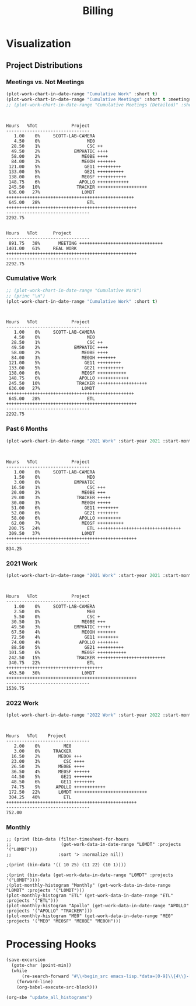 :PROPERTIES:
:ID:       57aa8f9a-0324-48f9-83b3-7b6161a4e740
:END:
#+TITLE: Billing
#+OPTIONS: toc:t
#+STARTUP: overview

* Notes :noexport:
- EDF Database Script: https://gauss.bu.edu/redmine/projects/edf-database/repository/changes/user_scripts/load_csv_table.pl
- http://gnuplot.sourceforge.net/demo/histograms.html
* Visualization
:PROPERTIES:
:VISIBILITY: children
:END:
** Project Distributions
*** Meetings vs. Not Meetings
#+begin_src emacs-lisp :exports both :results output
(plot-work-chart-in-date-range "Cumulative Work" :short t)
(plot-work-chart-in-date-range "Cumulative Meetings" :short t :meetings t)
;; (plot-work-chart-in-date-range "Cumulative Meetings (Detailed)" :short t :meetings t :meetings-detailed t)
#+end_src

#+RESULTS:
#+begin_example


Hours   %Tot             Project
--------------------------------
   1.00    0%     SCOTT-LAB-CAMERA
   4.50    0%                  ME0
  28.50    1%                  CSC ++
  49.50    2%             EMPHATIC ++++
  58.00    2%                ME0BE ++++
  84.00    3%                ME0OH +++++++
 121.00    5%                 GE11 +++++++++
 133.00    5%                 GE21 ++++++++++
 138.00    6%                ME0SF +++++++++++
 148.75    6%               APOLLO ++++++++++++
 245.50   10%              TRACKER +++++++++++++++++++
 636.00   27%                L0MDT +++++++++++++++++++++++++++++++++++++++++++++++++
 645.00   28%                  ETL ++++++++++++++++++++++++++++++++++++++++++++++++++
--------------------------------
2292.75


Hours   %Tot      Project
--------------------------------
 891.75   38%       MEETING ++++++++++++++++++++++++++++++++
1401.00   61%     REAL WORK ++++++++++++++++++++++++++++++++++++++++++++++++++
--------------------------------
2292.75
#+end_example

*** Cumulative Work

#+begin_src emacs-lisp :exports both :results output
;; (plot-work-chart-in-date-range "Cumulative Work")
;; (princ "\n")
(plot-work-chart-in-date-range "Cumulative Work" :short t)
#+end_src

#+RESULTS:
#+begin_example


Hours   %Tot             Project
--------------------------------
   1.00    0%     SCOTT-LAB-CAMERA
   4.50    0%                  ME0
  28.50    1%                  CSC ++
  49.50    2%             EMPHATIC ++++
  58.00    2%                ME0BE ++++
  84.00    3%                ME0OH +++++++
 121.00    5%                 GE11 +++++++++
 133.00    5%                 GE21 ++++++++++
 138.00    6%                ME0SF +++++++++++
 148.75    6%               APOLLO ++++++++++++
 245.50   10%              TRACKER +++++++++++++++++++
 636.00   27%                L0MDT +++++++++++++++++++++++++++++++++++++++++++++++++
 645.00   28%                  ETL ++++++++++++++++++++++++++++++++++++++++++++++++++
--------------------------------
2292.75
#+end_example

*** Past 6 Months

#+begin_src emacs-lisp :exports both :results output
(plot-work-chart-in-date-range "2021 Work" :start-year 2021 :start-month 8 :end-year 2022 :end-month 02 :short t)
#+end_src

#+RESULTS:
#+begin_example


Hours   %Tot             Project
--------------------------------
   1.00    0%     SCOTT-LAB-CAMERA
   1.50    0%                  ME0
   3.00    0%             EMPHATIC
  16.50    1%                  CSC +++
  20.00    2%                ME0BE +++
  29.00    3%              TRACKER +++++
  30.00    3%                ME0OH +++++
  51.00    6%                 GE11 ++++++++
  52.00    6%                 GE21 ++++++++
  58.00    6%               APOLLO +++++++++
  62.00    7%                ME0SF ++++++++++
 200.75   24%                  ETL ++++++++++++++++++++++++++++++++
 309.50   37%                L0MDT ++++++++++++++++++++++++++++++++++++++++++++++++++
--------------------------------
834.25
#+end_example

*** 2021 Work

#+begin_src emacs-lisp :exports both :results output
(plot-work-chart-in-date-range "2021 Work" :start-year 2021 :start-month 01 :end-year 2021 :end-month 12 :short t)
#+end_src

#+RESULTS:
#+begin_example


Hours   %Tot             Project
--------------------------------
   1.00    0%     SCOTT-LAB-CAMERA
   2.50    0%                  ME0
   5.50    0%                  CSC +
  30.50    1%                ME0BE +++
  49.50    3%             EMPHATIC +++++
  67.50    4%                ME0OH +++++++
  72.50    4%                 GE11 ++++++++
  74.00    4%               APOLLO ++++++++
  88.50    5%                 GE21 ++++++++++
 101.50    6%                ME0SF +++++++++++
 242.50   15%              TRACKER ++++++++++++++++++++++++++
 340.75   22%                  ETL +++++++++++++++++++++++++++++++++++++
 463.50   30%                L0MDT ++++++++++++++++++++++++++++++++++++++++++++++++++
--------------------------------
1539.75
#+end_example

*** 2022 Work

#+begin_src emacs-lisp :exports both :results output
(plot-work-chart-in-date-range "2022 Work" :start-year 2022 :start-month 01 :short t)
#+end_src

#+RESULTS:
#+begin_example


Hours   %Tot    Project
--------------------------------
   2.00    0%         ME0
   3.00    0%     TRACKER
  16.50    2%       ME0OH +++
  23.00    3%         CSC ++++
  26.50    3%       ME0BE ++++
  36.50    4%       ME0SF ++++++
  44.50    5%        GE21 +++++++
  48.50    6%        GE11 ++++++++
  74.75    9%      APOLLO ++++++++++++
 172.50   22%       L0MDT ++++++++++++++++++++++++++++
 304.25   40%         ETL ++++++++++++++++++++++++++++++++++++++++++++++++++
--------------------------------
752.00
#+end_example

*** Monthly
#+begin_src elisp :results output
;; (print (bin-data (filter-timesheet-for-hours
;;                   (get-work-data-in-date-range "L0MDT" :projects '("L0MDT")))
;;                  :sort '> :normalize nil))

;(print (bin-data '(( 10 25) (11 22) (10 1))))

;(print (bin-data (get-work-data-in-date-range "L0MDT" :projects '("L0MDT"))))
;(plot-monthly-histogram "Monthly" (get-work-data-in-date-range "L0MDT" :projects '("L0MDT")))
(plot-monthly-histogram "ETL" (get-work-data-in-date-range "ETL" :projects '("ETL")))
(plot-monthly-histogram "Apollo" (get-work-data-in-date-range "APOLLO" :projects '("APOLLO" "TRACKER")))
(plot-monthly-histogram "ME0" (get-work-data-in-date-range "ME0" :projects '("ME0" "ME0SF" "ME0BE" "ME0OH")))
#+end_src

#+RESULTS:
#+begin_example
  ETL   %Tot      Month
--------------------------------
  20.00    3%     2022-06 +++++++++++++++++
  34.00    6%     2022-05 +++++++++++++++++++++++++++++
  46.50    8%     2022-04 +++++++++++++++++++++++++++++++++++++++
  46.50    8%     2022-03 +++++++++++++++++++++++++++++++++++++++
  31.00    5%     2022-02 ++++++++++++++++++++++++++
  16.00    2%     2022-01 ++++++++++++++
   6.50    1%     2021-12 ++++++
  25.50    4%     2021-11 ++++++++++++++++++++++
  24.00    4%     2021-10 ++++++++++++++++++++
  38.75    7%     2021-09 +++++++++++++++++++++++++++++++++
  59.00   11%     2021-08 ++++++++++++++++++++++++++++++++++++++++++++++++++
  32.50    6%     2021-07 ++++++++++++++++++++++++++++
  21.00    3%     2021-06 ++++++++++++++++++
  19.50    3%     2021-05 +++++++++++++++++
  17.50    3%     2021-04 +++++++++++++++
  18.00    3%     2021-03 +++++++++++++++
  19.00    3%     2021-02 ++++++++++++++++
  58.50   10%     2021-01 ++++++++++++++++++++++++++++++++++++++++++++++++++
--------------------------------
533.75

Apollo   %Tot      Month
--------------------------------
   0.75    0%     2022-06 +
   4.00    1%     2022-05 +++
   2.50    0%     2022-04 ++
  32.50    8%     2022-03 +++++++++++++++++++++++
  23.00    6%     2022-02 ++++++++++++++++
   3.00    0%     2022-01 ++
   4.00    1%     2021-12 +++
   7.50    1%     2021-11 +++++
  12.00    3%     2021-10 +++++++++
  26.50    6%     2021-09 +++++++++++++++++++
  14.00    3%     2021-08 ++++++++++
  40.50   10%     2021-07 +++++++++++++++++++++++++++++
  70.50   18%     2021-06 ++++++++++++++++++++++++++++++++++++++++++++++++++
  31.50    8%     2021-05 ++++++++++++++++++++++
  28.00    7%     2021-04 ++++++++++++++++++++
  33.00    8%     2021-03 +++++++++++++++++++++++
  28.00    7%     2021-02 ++++++++++++++++++++
  21.00    5%     2021-01 +++++++++++++++
--------------------------------
382.25

  ME0   %Tot      Month
--------------------------------
   5.00    1%     2022-06 +++++
  13.00    5%     2022-05 +++++++++++++
   8.00    3%     2022-04 ++++++++
   9.50    3%     2022-03 ++++++++++
  12.50    4%     2022-02 ++++++++++++
   8.00    3%     2022-01 ++++++++
   5.50    2%     2021-12 ++++++
  17.50    6%     2021-11 ++++++++++++++++++
  15.50    6%     2021-10 ++++++++++++++++
  34.00   13%     2021-09 ++++++++++++++++++++++++++++++++++
  20.50    7%     2021-08 ++++++++++++++++++++
  18.00    7%     2021-07 ++++++++++++++++++
   6.50    2%     2021-06 ++++++
  23.50    9%     2021-05 ++++++++++++++++++++++++
  33.00   12%     2021-04 +++++++++++++++++++++++++++++++++
  12.50    4%     2021-03 ++++++++++++
   7.50    2%     2021-02 ++++++++
   7.00    2%     2021-01 +++++++
--------------------------------
257.00

#+end_example

** GEM Accruals :noexport:
*** Accruals Spreadsheets
- [[https://docs.google.com/spreadsheets/d/1B-EwiV2WmX5rFvUxlLBul6KeHfr9NorBO5WAL_-y9NA/edit#gid=1142850913][2021 August]]
- [[https://docs.google.com/spreadsheets/d/1ocjefoiQf1zoSh3h46toA8zfR0ttFszijbPwtYTMIhg/edit#gid=1053913684][2021 September]]
- [[https://docs.google.com/spreadsheets/d/1M9Ex0YfOghWgiXYLqMrIEjMlZM0rhfetmB-aJHOuW3o/edit#gid=1511255941][2021 October]]
- [[https://docs.google.com/spreadsheets/d/19Bptd0hrk5NygeUWDNbLGMyAlTSPzu9uB03zX17SEyk/edit#gid=918923275][2021 November]]
- [[https://docs.google.com/spreadsheets/d/1ZiukrJ-etDgG5tPXIjatgspfcJGS6RmscoLx_WZI98o/edit#gid=938217840][2021 December]]
- [[https://docs.google.com/spreadsheets/d/19l8IQrF-k94dgKQt96BDtDHHMP8ZtamEpXO8dLmdn7w/edit#gid=1295694596][2022 January]]
- [[https://docs.google.com/spreadsheets/d/14Rp5RHPoIbc6r5bE7zcEcOKV_HjMeYkhGc9iQ3Oec78/edit#gid=137089249][2022 February]]
- [[https://docs.google.com/spreadsheets/d/1tUU4V3C-8IQ1SvZ00aqelSBZSmXxr4Nx6jyG3QVFsUk/edit#gid=1621610674][2022 March]]
- [[https://docs.google.com/spreadsheets/d/1pefd4s0UvKySnFzzZFEN8r9vmsvDnTca088U-KmPSIE/edit#gid=195326462][2022 April]]
- [[https://docs.google.com/spreadsheets/d/1Igr5mwtwc37lAdUSNA1i204ca8n9ZZE_u15rSW7OAIs/edit#gid=1056515654][2022 April]]
- [[https://docs.google.com/spreadsheets/d/1vHofh__tHTbPCSNQ_dRt3T1FrJDHXdinQd0aZ3HoojM/edit#gid=1632372933][2022 June]]
- [[https://docs.google.com/spreadsheets/d/1am6T83QQ67BVeGEFzn1hMH9ymb-Ll9q9DUA2qJ4tnsY/edit#gid=1426975892][2022 July]]
*** GEM Accruals
#+begin_src sh :results output table :exports results :hlines yes
cat accruals.txt | grep GE21
cat accruals.txt | grep ME0
#+end_src

#+RESULTS:
| GE21 | 2021-01 | 6.50 hours  |  5.4% | $578.50  |
| GE21 | 2021-02 | 3.00 hours  |  3.0% | $267.00  |
| GE21 | 2021-03 | 9.50 hours  |  7.3% | $845.50  |
| GE21 | 2021-04 | 1.50 hours  |  1.3% | $133.50  |
| GE21 | 2021-05 | 10.50 hours |  7.9% | $934.50  |
| GE21 | 2021-06 | 16.00 hours |  9.2% | $1424.00 |
| GE21 | 2021-07 | 3.00 hours  |  2.4% | $267.00  |
| GE21 | 2021-08 | 9.50 hours  |  6.2% | $845.50  |
| GE21 | 2021-09 | 4.50 hours  |  3.3% | $400.50  |
| GE21 | 2021-10 | 4.00 hours  |  3.8% | $356.00  |
| GE21 | 2021-11 | 2.50 hours  |  2.1% | $222.50  |
| GE21 | 2021-12 | 17.00 hours | 17.8% | $1513.00 |
| GE21 | 2022-01 | 3.00 hours  |  2.6% | $267.00  |
| GE21 | 2022-02 | 11.50 hours | 10.4% | $1023.50 |
| GE21 | 2022-03 | 17.50 hours | 11.8% | $1557.50 |
| GE21 | 2022-04 | 1.00 hours  |  1.2% | $89.00   |
| GE21 | 2022-05 | 4.50 hours  |  5.2% | $400.50  |
| GE21 | 2022-06 | 6.50 hours  |  5.1% | $578.50  |
| GE21 | 2022-07 | 0.50 hours  |  0.6% | $44.50   |
| ME0  | 2021-01 | 8.00 hours  |  6.7% | $712.00  |
| ME0  | 2021-02 | 7.50 hours  |  7.6% | $667.50  |
| ME0  | 2021-03 | 12.50 hours |  9.5% | $1112.50 |
| ME0  | 2021-04 | 33.00 hours | 28.7% | $2937.00 |
| ME0  | 2021-05 | 23.50 hours | 17.7% | $2091.50 |
| ME0  | 2021-06 | 6.50 hours  |  3.7% | $578.50  |
| ME0  | 2021-07 | 18.00 hours | 14.4% | $1602.00 |
| ME0  | 2021-08 | 17.50 hours | 11.4% | $1557.50 |
| ME0  | 2021-09 | 34.00 hours | 24.9% | $3026.00 |
| ME0  | 2021-10 | 15.50 hours | 14.8% | $1379.50 |
| ME0  | 2021-11 | 17.50 hours | 14.9% | $1557.50 |
| ME0  | 2021-12 | 5.50 hours  |  5.8% | $489.50  |
| ME0  | 2022-01 | 8.00 hours  |  7.0% | $712.00  |
| ME0  | 2022-02 | 12.50 hours | 11.3% | $1112.50 |
| ME0  | 2022-03 | 9.50 hours  |  6.4% | $845.50  |
| ME0  | 2022-04 | 8.00 hours  |  9.9% | $712.00  |
| ME0  | 2022-05 | 13.00 hours | 15.1% | $1157.00 |
| ME0  | 2022-06 | 13.50 hours | 10.6% | $1201.50 |
| ME0  | 2022-07 | 16.00 hours | 20.5% | $1424.00 |
| ME0  | 2022-08 | 2.00 hours  | 40.0% | $178.00  |
*** ETL Accruals
#+begin_src sh :results output table :exports results :hlines yes
cat accruals.txt | grep ETL
#+end_src

#+RESULTS:
| ETL | 2021-01 | 58.50 hours | 48.8% | $5206.50 |
| ETL | 2021-02 | 19.00 hours | 19.2% | $1691.00 |
| ETL | 2021-03 | 12.50 hours |  9.5% | $1112.50 |
| ETL | 2021-04 | 17.50 hours | 15.2% | $1557.50 |
| ETL | 2021-05 | 19.50 hours | 14.7% | $1735.50 |
| ETL | 2021-06 | 21.00 hours | 12.1% | $1869.00 |
| ETL | 2021-07 | 32.50 hours | 26.0% | $2892.50 |
| ETL | 2021-08 | 58.50 hours | 38.0% | $5206.50 |
| ETL | 2021-09 | 38.75 hours | 28.3% | $3448.75 |
| ETL | 2021-10 | 24.00 hours | 23.0% | $2136.00 |
| ETL | 2021-11 | 25.50 hours | 21.7% | $2269.50 |
| ETL | 2021-12 | 6.50 hours  |  6.8% | $578.50  |
| ETL | 2022-01 | 16.00 hours | 14.1% | $1424.00 |
| ETL | 2022-02 | 31.00 hours | 27.9% | $2759.00 |
| ETL | 2022-03 | 46.50 hours | 31.4% | $4138.50 |
| ETL | 2022-04 | 46.50 hours | 57.4% | $4138.50 |
| ETL | 2022-05 | 34.00 hours | 39.5% | $3026.00 |
| ETL | 2022-06 | 69.25 hours | 54.3% | $6163.25 |
| ETL | 2022-07 | 56.00 hours | 71.8% | $4984.00 |
| ETL | 2022-08 | 3.00 hours  | 60.0% | $267.00  |

* Helpers :noexport:
:PROPERTIES:
:VISIBILITY: children
:END:
** Clock Functions
#+NAME: ymd_to_weekday
#+begin_src emacs-lisp :output both
;; press C-c ' here to edit in emacs-lisp-mode

;; W = ( d + floor (2.6m - 0.2) - 2C + Y + floor(Y/4) + floor (C/4) ) mod 7
;; https://cs.uwaterloo.ca/~alopez-o/math-faq/node73.html
;; k is day (1 to 31)
;; m is month (1 = March, ..., 10 = December, 11 = Jan, 12 = Feb) Treat Jan & Feb as months of the preceding year
;; C is century (1987 has C = 19)
;; Y is year (1987 has Y = 87 except Y = 86 for Jan & Feb)
;; W is week day (0 = Sunday, ..., 6 = Saturday)

(defun ymd-to-weekday (C Y m d)

  ;; (1 = March, ..., 10 = December, 11 = Jan, 12 = Feb) Treat Jan & Feb as months of the preceding year
  (if (< m 3)
      (progn (setf Y (- Y 1))
             (setf m (+ m 10)))
    (setf m (- m 2)))

  ;; Return the day of the week
  (mod (+ d
          (floor (- (* m 2.6) 0.2))
          (- (* 2 C))
          Y
          (floor (/ Y 4.0))
          (floor (/ C 4.0))) 7))

(defun weekday-to-abbr (d)
  (aref ["SUN" "MON" "TUE" "WED" "THU" "FRI" "SAT"] d))

(defun month-to-number (m)
  (pcase m
    ("January"   1)
    ("February"  2)
    ("March"     3)
    ("April"     4)
    ("May"       5)
    ("June"      6)
    ("July"      7)
    ("August"    8)
    ("September" 9)
    ("October"   10)
    ("November"  11)
    ("December"  12)
    (_ -1)))

;; org-get-outline-path t
(let* ((heading (split-string path " " t))
       (month (month-to-number (car heading)))
       (year (string-to-number (cadr heading)))
       (y (mod year 100))
       (c (/ year 100)))
  (if (string= k "") " "
    (weekday-to-abbr (ymd-to-weekday c y month (string-to-number k)))))

#+END_SRC

#+NAME: subtract
#+begin_src emacs-lisp :output both
;; press C-c ' here to edit in emacs-lisp-mode

(defun clock-to-float (time)
  "Convert a clock time (e.g. 12:30) to a float (e.g. 12.5)"
  (let* ((split (split-string time ":" t))
         (hours (string-to-number (car split)))
         (minutes 0))
    (when (cadr split)
      (setf minutes (string-to-number (cadr split))))
    (print (+ hours (/ minutes 60.0)))))

(defun range-to-time (range)
  "Convert a 12hr clock time range time (e.g. 1-2:30) to a float amount of time (1.5)"
  (let ((start (clock-to-float (car (split-string range "-" t))))
        (end (clock-to-float (cadr (split-string range "-" t)))))
    (when (> start end)
      (setf end (+ 12 end)))
    (- end start))
  )

(if (not (equal a ""))
    (range-to-time a)
  a)
#+END_SRC

* Hours :noexport:
:PROPERTIES:
:VISIBILITY: children
:END:
** 2020
** 2021
*** January 2021
#+ATTR_HTML: :border 2 :frame none
#+TBLNAME: 2021-01
|---+----+-------------+----------+----------------------------+-----+-------|
|   |  D |        Time | Project  | Task                       |     | Hours |
|---+----+-------------+----------+----------------------------+-----+-------|
|   |    |             |          |                            |     |       |
| # |  4 |         9-5 | VACATION | Christmas                  | MON |   8.0 |
| # |    |             |          |                            |     |       |
| # |  5 |    10-10:30 | ADMIN    | Email catchup              | TUE |   0.5 |
| # |  5 | 10:30-11:30 | ADMIN    | Billing                    | TUE |   1.0 |
| # |  5 |    11:30-12 | ADMIN    | Timesheet                  | TUE |   0.5 |
| # |  5 |        12-4 | SICK     | Pain                       | TUE |   4.0 |
| # |    |             |          |                            |     |       |
| # |  6 |        9-10 | Tracker  | Meeting                    | WED |   1.0 |
| # |  6 |    10-10:30 | --       | EMPHATIC                   | WED |   0.5 |
| # |  6 | 11:30-12:30 | ETL      | Firmware                   | WED |   1.0 |
| # |  6 | 10:30-11:30 | DEVEL    | VHDL-LS                    | WED |   1.0 |
| # |  6 |     12:30-1 | L0MDT    | Hog                        | WED |   0.5 |
| # |  6 |      1-1:30 | ETL      | Firmware (Ipbus)           | WED |   0.5 |
| # |  6 |   1:30-2:30 | L0MDT    | Hog                        | WED |   1.0 |
| # |  6 |         3-5 | ETL      | Firmware (Ipbus)           | WED |   2.0 |
| # |    |             |          |                            |     |       |
| # |  7 |    10-11:30 | Tracker  | TCLink                     | THU |   1.5 |
| # |  7 |     12:30-1 | Tracker  | TCLink                     | THU |   0.5 |
| # |  7 |         1-2 | ETL      | PCB Received               | THU |   1.0 |
| # |  7 |      2-2:30 | L0MDT    | Regmap call with Guillermo | THU |   0.5 |
| # |  7 |         3-6 | ETL      | Ethernet firmware          | THU |   3.0 |
| # |    |             |          |                            |     |       |
| # |  8 |        9-10 | Tracker  | Meeting                    | FRI |   1.0 |
| # |  8 |         1-2 | ETL      | Firmware                   | FRI |   1.0 |
| # |  8 |         2-3 | ME0OH    | Meeting                    | FRI |   1.0 |
| # |  8 |         3-4 | Tracker  |                            | FRI |   1.0 |
| # |  8 |      4-4:30 | ETL      | Firmware                   | FRI |   0.5 |
| # |    |             |          |                            |     |       |
|---+----+-------------+----------+----------------------------+-----+-------|
| # |    |             |          |                            |     |       |
| # | 11 |       11-12 | L0MDT    | Meeting + emails           | MON |   1.0 |
| # | 11 |     12-1:30 | ETL      | PCBs + emails              | MON |   1.5 |
| # | 11 |         2-3 | L0MDT    | BU Meeting                 | MON |   1.0 |
| # | 11 |      3-4:30 | ETL      | Firmware                   | MON |   1.5 |
| # |    |             |          |                            |     |       |
| # | 12 |    10:30-11 | L0MDT    | Hog documentation          | TUE |   0.5 |
| # | 12 |       11-12 | Tracker  | Meet with Dan              | TUE |   1.0 |
| # | 12 |    12-12:30 | ETL      | PCB Version Control        | TUE |   0.5 |
| # | 12 |      2-3:30 | ETL      | Meeting + emails           | TUE |   1.5 |
| # | 12 |      1:30-2 | ME0BE    | Repo configuration         | TUE |   0.5 |
| # | 12 |         4-6 | ETL      | Firmware                   | TUE |   2.0 |
| # |    |             |          |                            |     |       |
| # | 13 |        9-10 | Tracker  | Meeting                    | WED |   1.0 |
| # | 13 |       10-11 | GE21     | Repo config                | WED |   1.0 |
| # | 13 |      1-1:30 | ETL      | Soldering                  | WED |   0.5 |
| # | 13 |      1:30-2 | GE21     | Repo config                | WED |   0.5 |
| # | 13 |      2-2:30 | ETL      | Meet with Chris            | WED |   0.5 |
| # | 13 |   3:30-4:30 | GE21     | Repo config                | WED |   1.0 |
| # | 13 |      4:30-6 | ETL      | Firmware                   | WED |   1.5 |
| # |    |             |          |                            |     |       |
| # | 14 |     9:30-10 | ETL      | Firmware                   | THU |   0.5 |
| # | 14 |       10-11 | L0MDT    | Meeting                    | THU |   1.0 |
| # | 14 |       11-12 | ETL      | Firmware                   | THU |   1.0 |
| # | 14 |        12-1 | ME0BE    | Repository                 | THU |   1.0 |
| # | 14 |         1-2 | ETL      | Firmware                   | THU |   1.0 |
| # | 14 |         2-3 | ETL      | Meeting                    | THU |   1.0 |
| # | 14 |         3-4 | ETL      | Firmware                   | THU |   1.0 |
| # | 14 |         4-5 | Tracker  | Meeting                    | THU |   1.0 |
| # | 14 |         5-6 | ETL      | Firmware                   | THU |   1.0 |
| # |    |             |          |                            |     |       |
| # | 15 |       10-11 | GE21     | Repository                 | FRI |   1.0 |
| # | 15 |       11-12 | ETL      | Firmware                   | FRI |   1.0 |
| # | 15 |         1-2 | L0MDT    | Meet w/ Dan + Adam         | FRI |   1.0 |
| # | 15 |         2-3 | ME0OH    | Meeting                    | FRI |   1.0 |
| # | 15 |         3-6 | ETL      | Firmware                   | FRI |   3.0 |
| # | 15 |         6-7 | ETL      | Firmware                   |     |       |
| # |    |             |          |                            |     |       |
|---+----+-------------+----------+----------------------------+-----+-------|
| # |    |             |          |                            |     |       |
| # | 18 |         9-5 | HOLIDAY  |                            | MON |   8.0 |
| # |    |             |          |                            |     |       |
| # | 19 |        9-10 | Tracker  | Meeting (EMP)              | TUE |   1.0 |
| # | 19 |       10-11 | Tracker  | Meeting (Jeroen)           | TUE |   1.0 |
| # | 19 |       11-12 | ETL      | Firmware                   | TUE |   1.0 |
| # | 19 |     12-3:30 | ETL      | Emulator Meeting           | TUE |   3.5 |
| # | 19 |   5:30-6:30 | ETL      | Firmware                   | TUE |   1.0 |
| # |    |             |          |                            |     |       |
| # | 20 |        9-11 | Tracker  | Meeting                    | WED |   2.0 |
| # | 20 |       11-12 | L0MDT    | Meeting                    | WED |   1.0 |
| # | 20 |       10-11 | ETL      | Firmware                   | WED |   1.0 |
| # | 20 |        12-2 | ETL      | Firmware                   | WED |   2.0 |
| # | 20 |      2:30-3 | ME0      | Meeting w/ Indara          | WED |   0.5 |
| # | 20 |         3-5 | ETL      | Firmware + Software        | WED |   2.0 |
| # | 20 |         5-7 | ETL      | Firmware + Software        | WED |   2.0 |
| # |    |             |          |                            |     |       |
| # | 21 |        9-11 | L0MDT    | Meeting                    | THU |   2.0 |
| # | 21 |        11-1 | SICK     | Doctor\'s visit            | THU |   2.0 |
| # | 21 |         1-6 | ETL      | Firmware + meeting         | THU |   5.0 |
| # | 21 |      6-6:30 | Tracker  | IPMC                       | THU |   0.5 |
| # |    |             |          |                            |     |       |
| # | 22 |        9-10 | Tracker  | Meeting                    | FRI |   1.0 |
| # | 22 |      1:30-3 | ETL      | Firmware + meeting         | FRI |   1.5 |
| # | 22 |         3-4 | ME0OH    | Meeting                    | FRI |   1.0 |
| # | 22 |         4-7 | ETL      | Firmware                   | FRI |   3.0 |
| # |    |             |          |                            |     |       |
|---+----+-------------+----------+----------------------------+-----+-------|
| # |    |             |          |                            |     |       |
| # | 25 |        9-11 | L0MDT    | Meeting (Markus)           | MON |   2.0 |
| # | 25 |       11-12 | L0MDT    | Meeting (Hog)              | MON |   1.0 |
| # | 25 |        12-1 | ME0BE    | Meeting (Evaldas)          | MON |   1.0 |
| # | 25 |      1:30-2 | ETL      | Firmware                   | MON |   0.5 |
| # | 25 |         2-3 | L0MDT    | Meeting (Group)            | MON |   1.0 |
| # | 25 |      3-3:30 | ETL      | Lab Tour                   | MON |   0.5 |
| # | 25 |      3:30-4 | Tracker  | Lab Tour                   | MON |   1.0 |
| # | 25 |         4-6 | ETL      | SCA Firmware               | MON |   2.0 |
| # |    |             |          |                            |     |       |
| # | 26 |        9-10 | L0MDT    | Shopping                   | TUE |   1.0 |
| # | 26 |         8-9 | ETL      | Firmware updates           | TUE |   1.0 |
| # | 26 |    10-11:30 | Tracker  | IPMC                       | TUE |   1.5 |
| # | 26 | 11:30-12:30 | L0MDT    | Email to Frans             | TUE |   1.0 |
| # | 26 |         1-2 | L0MDT    | Meet with Dan + Eric       | TUE |   1.0 |
| # | 26 |      2-3:30 | GE21     | Repo configuration         | TUE |   3.0 |
| # | 26 |      3:30-5 | GE11     | Repo configuration         | TUE |   3.0 |
| # |    |             |          |                            |     |       |
| # | 27 |     9-10:30 | Tracker  | Meeting                    | WED |   1.5 |
| # | 27 |       11-12 | L0MDT    | Meeting (Tube mapping)     | WED |   1.0 |
| # | 27 |    12-12:30 | ETL      | Linpol test                | WED |   0.5 |
| # | 27 |  12:30-1:30 | ETL      | Loopback test              | WED |   1.0 |
| # | 27 |   1:30-2:30 | GE11     | Meeting (USGEM)            | WED |   1.0 |
| # | 27 |      2:30-4 | Tracker  | IPMC                       | WED |   1.5 |
| # | 27 |      4:30-5 | ME0      | FEAST/BPOL                 | WED |   0.5 |
| # | 27 |         5-6 | ETL      | Chris, slides              | WED |   1.0 |
| # |    |             |          |                            |     |       |
| # | 28 |     9-11:30 | L0MDT    | Meeting                    | THU |   2.5 |
| # | 28 |    12-12:30 | ME0BE    | Firmware                   | THU |   0.5 |
| # | 28 |     12:30-1 | ETL      | Slides                     | THU |   0.5 |
| # | 28 |         4-5 | ETL      | Ozgur                      | THU |   1.0 |
| # |    |             |          |                            |     |       |
| # | 29 |         8-9 | Tracker  | Meeting                    | FRI |   1.0 |
| # | 29 |        9-10 | Tracker  | Meeting                    | FRI |   1.0 |
| # | 29 |        11-1 | --       | EDF Lunch                  | FRI |   2.0 |
| # | 29 |         1-2 | Tracker  | IPMC                       | FRI |   1.0 |
| # | 29 |         2-3 | ME0OH    | Meeting (UCLA)             | FRI |   1.0 |
| # | 29 |         3-4 | L0MDT    | Meeting (Dan)              | FRI |   1.0 |
| # | 29 |      4-5:30 | ETL      | Meeting                    | FRI |   1.5 |
| # |    |             |          |                            |     |       |
|---+----+-------------+----------+----------------------------+-----+-------|
#+TBLFM: $6='(org-sbe ymd_to_weekday (k $$2) (path $"January 2021"))::$7='(org-sbe subtract (a $$3))

#+begin_src emacs-lisp :exports results :results output :var data=2021-01
(plot-monthly-work-chart data)
#+end_src

#+RESULTS:
#+begin_example
Hours   %Tot     Project
--------------------------------
   1.00    0%          ME0 +
   1.00    0%        DEVEL +
   2.00    1%        ADMIN ++
   3.00    2%        ME0BE +++
   4.00    2%         GE11 +++
   4.00    2%        ME0OH +++
   6.00    4%         SICK +++++
   6.50    4%         GE21 +++++
   8.00    5%      HOLIDAY +++++++
   8.00    5%     VACATION +++++++
  21.00   14%        L0MDT ++++++++++++++++++
  22.00   14%      TRACKER ++++++++++++++++++
  59.50   40%          ETL ++++++++++++++++++++++++++++++++++++++++++++++++++
--------------------------------
148.50
#+end_example

*** February 2021
#+ATTR_HTML: :border 2 :frame none
#+TBLNAME: 2021-02
|---+----+-------------+---------+--------------------------------------+-----+-------|
|   |  D |        Time | Project | Task                                 |     | Hours |
|---+----+-------------+---------+--------------------------------------+-----+-------|
| # |  1 |        12-2 | ETL     | Ethernet mac                         | MON |   2.0 |
| # |  1 |         2-3 | L0MDT   | Bu Meeting                           | MON |   1.0 |
| # |  1 |         3-4 | Tracker | Meeting with Tom etc                 | MON |   1.0 |
| # |  1 |         4-6 | ETL     | Ethernet mac                         | MON |   2.0 |
| # |    |             |         |                                      |     |       |
| # |  2 |        9-11 | ETL     | Firmware; purchasing                 | TUE |   2.0 |
| # |  2 |       11-12 | L0MDT   | Purchase Fibers                      | TUE |   1.0 |
| # |  2 |    12-12:30 | --      | Chat with Eric                       | TUE |   0.5 |
| # |  2 |  12:30-2:30 | ETL     | PCB Orders; Firmware; Digikey        | TUE |   2.0 |
| # |  2 |         4-5 | Tracker | IPMC                                 | TUE |   1.0 |
| # |    |             |         |                                      |     |       |
| # |  3 |        9-10 | Tracker | Meeting                              | WED |   1.0 |
| # |  3 |        11-4 | Tracker | IPMC                                 | WED |   5.0 |
| # |    |             |         |                                      |     |       |
| # |  4 |      1-1:30 | GE21    | Accruals                             | THU |   0.5 |
| # |  4 |      1:30-2 | ME0     | Accruals                             |     |   0.5 |
| # |    |             |         |                                      |     |       |
| # |  5 |        9-11 | Tracker | DAQ Meeting                          | FRI |   2.0 |
| # |  5 |         2-3 | ME0OH   | Meeting w/ UCLA                      | FRI |   1.0 |
| # |  5 |      3-4:30 | ETL     | Meet w/ Chris                        | FRI |   1.5 |
| # |  5 |         1-2 | GE11    | Firmware                             | FRI |   1.0 |
| # |  5 |      4:30-6 | GE11    | Firwmare                             | FRI |   1.5 |
| # |    |             |         |                                      |     |       |
|---+----+-------------+---------+--------------------------------------+-----+-------|
|   |    |             |         |                                      |     |       |
| # |  8 |  9:30-10:30 | --      | ADMIN                                | MON |   1.0 |
| # |  8 |    10:30-12 | --      | Billing                              | MON |   1.5 |
| # |  8 |         2-3 | L0MDT   | Meeting                              | MON |   1.0 |
| # |    |             |         |                                      |     |       |
| # |  9 |        12-4 | ETL     | Firmware updates; testing of trigger | TUE |   4.0 |
| # |    |             |         |                                      |     |       |
| # | 10 |        9-10 | Tracker | Meeting                              | WED |   1.0 |
| # | 10 |       10-11 | Tracker | IPMC                                 | WED |   1.0 |
| # | 10 |        12-1 | L0MDT   | Tube mapping meeting                 | WED |   1.0 |
| # | 10 |      5-5:30 | ME0OH   | UCLA meeting                         | WED |   0.5 |
| # | 10 |   5:30-6:30 | Tracker | IPMC                                 | WED |   1.0 |
| # |    |             |         |                                      |     |       |
| # | 11 |        9-11 | L0MDT   | Meeting                              | THU |   2.0 |
| # | 11 | 10:30-11:30 | GE21    | Meeting                              | THU |   1.0 |
| # | 11 |         2-3 | ETL     | Meeting                              | THU |   1.0 |
| # |    |             |         |                                      |     |       |
| # | 12 |        9-10 | Tracker | Meeting                              | FRI |   1.0 |
| # | 12 |       10-11 | Tracker | IPMC                                 | FRI |   1.0 |
| # | 12 |         2-3 | ME0OH   | Meeting                              | FRI |   1.0 |
| # | 12 |        12-2 | --      | EDF LUNCH                            | FRI |   2.0 |
| # |    |             |         |                                      |     |       |
|---+----+-------------+---------+--------------------------------------+-----+-------|
|   |    |             |         |                                      |     |       |
| # | 15 |         9-5 | HOLIDAY |                                      | MON |   8.0 |
| # |    |             |         |                                      |     |       |
| # | 16 |        9-11 | L0MDT   | Soc Meeting                          | TUE |   2.0 |
| # | 16 |  12:30-1:30 | ETL     | Reading proposal document            | TUE |   1.0 |
| # | 16 |      3:30-4 | ETL     | Meet w/ Daniel & Chris               | TUE |   0.5 |
| # |    |             |         |                                      |     |       |
| # | 17 |     9-10:30 | Tracker | Meet w/ Zeynep                       | WED |   1.5 |
| # | 17 |        12-3 | Tracker | IPMC                                 | WED |   3.0 |
| # | 17 |         3-4 | GE11    | Laurent & Evaldas                    | WED |   1.0 |
| # | 17 |      4-4:30 | GE21    | Laurent & Evaldas                    | WED |   0.5 |
| # | 17 |   4:30-5:30 | ME0BE   | Firmware                             | WED |   1.0 |
| # |    |             |         |                                      |     |       |
| # | 18 |       10-11 | L0MDT   | EE Meeting                           | THU |   1.0 |
| # | 18 |     9:30-10 | Tracker | IPMC                                 | THU |   0.5 |
| # | 18 |      9-9:30 | ME0SF   | Segment finding slides               | THU |   0.5 |
| # | 18 |        11-1 | L0MDT   | Slides (axi clock domain)            | THU |   2.0 |
| # | 18 |         1-2 | ETL     | Software discussion                  | THU |   1.0 |
| # | 18 |      3-3:30 | GE11    | Laurent & Evaldas                    | THU |   0.5 |
| # | 18 |      4-4:30 | ETL     | Software                             | THU |   0.5 |
| # | 18 |      4:30-5 | ME0BE   | Firmware                             | THU |   0.5 |
| # |    |             |         |                                      |     |       |
| # | 19 |     9:30-10 | L0MDT   | Emails to Markus and Xueye           | FRI |   0.5 |
| # | 19 |        10-1 | L0MDT   | Monitoring/Yaml/Tcl                  | FRI |   3.0 |
| # | 19 |         1-2 | L0MDT   | AXI Control                          | FRI |   1.0 |
| # | 19 |         2-3 | ME0OH   | UCLA Meeting                         | FRI |   1.0 |
| # | 19 |         3-4 | L0MDT   | Chat w/ Dan                          | FRI |   1.0 |
| # | 19 |         4-7 | L0MDT   | AXI                                  | FRI |   3.0 |
| # | 19 |      8-8:30 | L0MDT   | AXI                                  | FRI |   0.5 |
| # |    |             |         |                                      |     |       |
|---+----+-------------+---------+--------------------------------------+-----+-------|
| # |    |             |         |                                      |     |       |
| # | 22 |    10-11:30 | L0MDT   | Yaml BD                              | MON |   1.5 |
| # | 22 |     11:30-1 | L0MDT   | Chat w/ Eric                         | MON |   1.5 |
| # | 22 |         1-7 | L0MDT   | Yaml BD                              | MON |   6.0 |
| # |    |             |         |                                      |     |       |
| # | 23 |       11-12 | L0MDT   | HOG Meeting                          | MON |   1.0 |
| # | 23 |        12-1 | L0MDT   | Slides                               | MON |   1.0 |
| # | 23 |         1-2 | L0MDT   | Slides                               | MON |   1.0 |
| # | 23 |         2-5 | SICK    | Chiropractor                         | TUE |   3.0 |
| # |    |             |         |                                      |     |       |
| # | 24 |     9-10:30 | Tracker | Meeting                              | WED |   1.5 |
| # | 24 |     10:30-5 | SICK    | Back problems :(                     | WED |   6.5 |
| # |    |             |         |                                      |     |       |
| # | 25 |     9-11:30 | L0MDT   | Firmware build                       | THU |   2.5 |
| # | 25 |        12-3 | L0MDT   | Firmware build                       | THU |   3.0 |
| # | 25 |         3-4 | Tracker | IPMC                                 | THU |   1.0 |
| # |    |             |         |                                      |     |       |
| # | 26 |     9-11:30 | Tracker | Meeting; IPMC                        | FRI |   2.5 |
| # | 26 |     11:30-2 | --      | LUNCH                                | FRI |   2.5 |
| # | 26 |         2-5 | Tracker | IPMC                                 | FRI |   3.0 |
| # | 26 |         5-6 | ETL     | Meet w/ Daniel + Chris               | FRI |   1.0 |
| # | 26 |         4-5 | ME0OH   | UCLA meeting                         | FRI |   1.0 |
| # |    |             |         |                                      |     |       |
| # | 28 | 11:30-12:00 | GE21    | Accruals                             | SUN |   1.0 |
| # | 28 | 12:00-12:30 | ME0     | Accruals                             | SUN |   0.5 |
| # | 28 |     12:30-1 | ETL     | Slides                               | SUN |   0.5 |
|---+----+-------------+---------+--------------------------------------+-----+-------|
#+TBLFM: $6='(org-sbe ymd_to_weekday (k $$2) (path $"February 2021"))::$7='(org-sbe subtract (a $$3))

#+begin_src emacs-lisp :exports results :results output :var data=2021-02
(plot-monthly-work-chart data)
#+end_src

#+RESULTS:
#+begin_example
Hours   %Tot    Project
--------------------------------
   0.50    0%       ME0SF 
   1.00    0%         ME0 +
   1.50    1%       ME0BE ++
   3.00    2%        GE21 +++
   4.00    3%        GE11 ++++
   4.50    3%       ME0OH ++++
   8.00    6%     HOLIDAY ++++++++
   9.50    7%        SICK ++++++++++
  19.00   15%         ETL +++++++++++++++++++
  28.00   22%     TRACKER ++++++++++++++++++++++++++++
  37.50   30%       L0MDT ++++++++++++++++++++++++++++++++++++++
--------------------------------
124.00
#+end_example

*** March 2021
#+ATTR_HTML: :border 2 :frame none
#+TBLNAME: 2021-03
|---+----+-------------+----------+--------------------------------------------+-----+-------|
|   |  D |        Time | Project  | Task                                       | Day | Hours |
|---+----+-------------+----------+--------------------------------------------+-----+-------|
| # |    |             |          |                                            |     |       |
| # |  1 |   8:30-9:30 | ETL      | Slides for Ted                             | MON |   1.0 |
| # |  1 |  9:30-10:30 | L0MDT    | Cocotb                                     |     |   1.0 |
| # |  1 |    10:30-12 | ETL      | Meeting                                    | MON |   1.5 |
| # |  1 |        12-1 | Tracker  | IPMC work                                  | MON |   1.0 |
| # |  1 |      1:30-2 | ME0SF    | Segment finding                            | MON |   0.5 |
| # |  1 |      2-2:30 | L0MDT    | Meeting with John                          | MON |   0.5 |
| # |  1 |         5-6 | L0MDT    | Cocotb                                     | MON |   1.0 |
| # |  1 |      6-6:30 | GE21     | Cocotb                                     | MON |   0.5 |
| # |  1 |      6:30-8 | L0MDT    | Cocotb                                     | MON |   1.5 |
| # |    |             |          |                                            |     |       |
| # |  2 |   8:30-9:30 | GE11     | Cocotb                                     | TUE |   1.0 |
| # |  2 |  9:30-10:30 | L0MDT    | Cocotb                                     | TUE |   1.0 |
| # |  2 |        11-4 | Tracker  | IPMC                                       | TUE |   5.0 |
| # |    |             |          |                                            |     |       |
| # |  3 |     9-10:30 | Tracker  | Meeting                                    | WED |   1.5 |
| # |  3 |       11-12 | L0MDT    | Chat with Guillermo                        | WED |   1.0 |
| # |  3 |     12-1:30 | L0MDT    | CSM Setup                                  | WED |   1.5 |
| # |  3 |      1:30-2 | EMPHATIC | Chat with Eric                             | WED |   0.5 |
| # |  3 |         2-4 | L0MDT    | Slides                                     | WED |   2.0 |
| # |  3 |         4-5 | ETL      | Meeting                                    | WED |   1.0 |
| # |  3 |         5-7 | ME0SF    | Chat with Chloe                            | WED |   2.0 |
| # |  3 |      8:30-9 | EMPHATIC | Code review                                | WED |   0.5 |
| # |    |             |          |                                            |     |       |
| # |  4 |     9-11:30 | L0MDT    | Meeting                                    | THU |   2.5 |
| # |  4 |    11:30-12 | EMPHATIC | Code review                                | THU |   0.5 |
| # |  4 |         3-4 | ME0BE    | Chat with Evaldas                          | THU |   1.0 |
| # |  4 |         4-5 | GE21     | Chat with Evaldas                          | THU |   1.0 |
| # |  4 |         5-6 | GE11     | Chat with Evaldas                          | THU |   1.0 |
| # |    |             |          |                                            |     |       |
| # |  5 | 10:30-11:30 | Tracker  | IPMC                                       | FRI |   1.0 |
| # |  5 |  12:30-2:30 | EMPHATIC | Firmware review + Meeting                  | FRI |   2.0 |
| # |  5 |      2:30-4 | ME0OH    | Meeting                                    | FRI |   1.5 |
| # |  5 |         6-7 | GE11     | Testbench                                  | FRI |   1.0 |
| # |  5 |         7-8 | L0MDT    | Cocotb                                     | FRI |   1.0 |
| # |  5 |      8-8:30 | GE11     | Firmware testing                           | FRI |   0.5 |
| # |  5 |     8:30-10 | GE21     | Firmware testing                           | FRI |   1.5 |
| # |    |             |          |                                            |     |       |
|---+----+-------------+----------+--------------------------------------------+-----+-------|
|   |    |             |          |                                            |     |       |
| # |  8 |         9-5 | VACATION |                                            | MON |   8.0 |
| # |    |             |          |                                            |     |       |
| # |  9 |         9-5 | VACATION |                                            | TUE |   8.0 |
| # |    |             |          |                                            |     |       |
| # | 10 |     9-10:30 | Tracker  | Meeting                                    | WED |   1.5 |
| # | 10 |    10:30-11 | --       | Email Catchup                              | WED |   0.5 |
| # | 10 |       11-12 | EMPHATIC | Meeting                                    | WED |   1.0 |
| # | 10 |        12-1 | --       | EDF Lunch                                  | WED |   1.0 |
| # | 10 |      1-1:30 | Tracker  | IPMC                                       | WED |   0.5 |
| # | 10 |   1:30-3:30 | SICK     | Chiropractor                               | WED |   2.0 |
| # | 10 |      3:30-4 | Tracker  | USB Boot/chat with Dan                     | WED |   0.5 |
| # | 10 |      4:30-5 | ETL      | Chat with Daniel                           | WED |   0.5 |
| # | 10 |      5-6:00 | ME0BE    | Hog testing                                | WED |   1.0 |
| # |    |             |          |                                            |     |       |
| # | 11 |        9-11 | L0MDT    | Meeting                                    | THU |   2.0 |
| # | 11 |       11-12 | GE21     | Cluster building                           | THU |   1.0 |
| # | 11 |    12-12:30 | GE11     | Cluster building                           | THU |   0.5 |
| # | 11 |      1-1:30 | ETL      | Skype interrupts                           | THU |   0.5 |
| # | 11 |      1:30-4 | SICK     | Chiropractor                               | THU |   2.5 |
| # |    |             |          |                                            |     |       |
| # | 12 |        9-10 | Tracker  | TIF Meeting                                | FRI |   1.0 |
| # | 12 |    11-11:30 | Tracker  | IPMC Development                           | FRI |   0.5 |
| # | 12 | 11:30-12:30 | --       | Lunch                                      | FRI |   1.0 |
| # | 12 |     12:30-1 | Tracker  | IPMC                                       | FRI |   0.5 |
| # | 12 |         1-2 | ETL      | LPGBT issues :(                            | FRI |   1.0 |
| # | 12 |         2-3 | ME0OH    | Meeting                                    | FRI |   1.0 |
| # | 12 |         3-4 | Tracker  | IPMC / YAML chat with Dan                  | FRI |   1.0 |
| # | 12 |         4-5 | ETL      | LPGBT issues, fusing & board repair        | FRI |   1.0 |
| # |    |             |          |                                            |     |       |
|---+----+-------------+----------+--------------------------------------------+-----+-------|
|   |    |             |          |                                            |     |       |
| # | 15 |       10-11 | EMPHATIC | Readout discussion with Eric               | MON |   1.0 |
| # | 15 |    11-11:30 | L0MDT    | YAML slaves firmware                       | MON |   0.5 |
| # | 15 |  11:30-1:30 | ETL      | Meeting                                    | MON |   2.0 |
| # | 15 |      1:30-2 | L0MDT    | YAML slaves firmware                       | MON |   0.5 |
| # | 15 |         2-3 | L0MDT    | Meeting                                    | MON |   1.0 |
| # | 15 |         3-4 | L0MDT    | firmware rebasing                          | MON |   1.0 |
| # | 15 |         4-5 | Tracker  | IPMC + control chat with Dan               | MON |   1.0 |
| # | 15 |         5-6 | L0MDT    | Firmware updates                           | MON |   1.0 |
| # |    |             |          |                                            |     |       |
| # | 16 |  9:30-10:30 | Tracker  | Help charlie w/ ipbb                       | TUE |   1.0 |
| # | 16 |    10:30-12 | L0MDT    | YAML infrastructure                        | TUE |   1.5 |
| # | 16 |      2:30-4 | L0MDT    | YAML infrastructure                        | TUE |   1.5 |
| # | 16 |      4-4:30 | ETL      | Assembly queries                           | TUE |   0.5 |
| # | 16 |   4:30-6:30 | L0MDT    | YAML infrastructure                        | TUE |   2.0 |
| # |    |             |          |                                            |     |       |
| # | 17 |        9-10 | Tracker  | Meeting                                    | WED |   1.0 |
| # | 17 |    10-10:30 | GE11     | Firmware strip mapping                     | WED |   0.5 |
| # | 17 |    10:30-11 | ETL      | Chat with Daniel                           | WED |   0.5 |
| # | 17 |    11-11:30 | L0MDT    | Repository work                            | WED |   0.5 |
| # | 17 |     11:30-2 | SICK     | Chiropractor                               | WED |   2.5 |
| # | 17 |      2-2:30 | L0MDT    | YAML                                       | WED |   0.5 |
| # | 17 |      4-5:00 | ETL      | Meeting; Lab computer setup                | WED |   1.0 |
| # | 17 |   2:30-3:30 | Tracker  | Chat with Eric + Dan                       | WED |   1.0 |
| # | 17 |      3:30-4 | L0MDT    | Chat with Eric + Dan                       | WED |   0.5 |
| # |    |             |          |                                            |     |       |
| # | 18 |       10-12 | L0MDT    | Meeting                                    | THU |   2.0 |
| # | 18 |        9-10 | GE21     | Firmware testing                           | THU |   1.0 |
| # | 18 |      1:30-2 | GE11     | Firmware testing                           | THU |   0.5 |
| # | 18 |   2:30-5:30 | GE11     | Firmware testing                           | THU |   3.0 |
| # | 18 |      5:30-8 | GE21     | Firmware testing                           | THU |   2.5 |
| # |    |             |          |                                            |     |       |
| # | 19 |        9-10 | L0MDT    | FELIX Meeting                              | FRI |   1.0 |
| # | 19 |    10-11:30 | Tracker  | Meeting; IPMC chat                         | FRI |   1.5 |
| # | 19 |    11:30-12 | GE21     | Firmware testing                           | FRI |   0.5 |
| # | 19 |     12-1:30 | ME0BE    | Firmware                                   | FRI |   1.5 |
| # | 19 |         2-3 | ME0OH    | GEM Meeting                                | FRI |   1.0 |
| # | 19 |      3-3:30 | CSC      | Email to Alex Dorsett                      | FRI |   0.5 |
| # | 19 |         3-7 | ETL      | Computer setup, test stand setup, CI setup | FRI |   4.0 |
| # |    |             |          |                                            |     |       |
|---+----+-------------+----------+--------------------------------------------+-----+-------|
| # |    |             |          |                                            |     |       |
| # | 22 |     9-10:30 | L0MDT    | Meeting                                    | MON |   1.5 |
| # | 22 |      9-9:30 | ETL      | interrupts                                 | MON |   0.5 |
| # | 22 |         8-9 | GE21     | Trigger link testing                       | MON |   1.0 |
| # | 22 |         1-2 | EMPHATIC | Meeting with Eric + Linyan                 | MON |   1.0 |
| # | 22 |         2-3 | L0MDT    | Meeting                                    | MON |   1.0 |
| # | 22 | 10:30-11:30 | ETL      | Test stand setup                           | MON |   1.0 |
| # | 22 |         3-4 | ETL      | test stand setup                           | MON |   1.0 |
| # |    |             |          |                                            |     |       |
| # | 23 |     9-12:30 | Tracker  | Backend Meeting                            | TUE |   3.5 |
| # | 23 |     12:30-1 | ETL      | Orders, interrupts                         | TUE |   0.5 |
| # | 23 |      1-1:30 | GE11     | Firmware integration                       | TUE |   0.5 |
| # | 23 |         2-3 | GE11     | Firmware integration, repo setup           | TUE |   1.0 |
| # | 23 |         3-4 | GE21     | Firmware integration, repo setup           | TUE |   1.0 |
| # | 23 |   4:30-5:30 | ME0OH    | Chat with Joseph                           | TUE |   1.0 |
| # | 23 |      7:30-8 | ETL      | Email to Indara                            | TUE |   0.5 |
| # |    |             |          |                                            |     |       |
| # | 24 |        9-11 | Tracker  | Backend Meeting                            | WED |   2.0 |
| # | 24 |       11-12 | L0MDT    | Firmware updates                           | WED |   1.0 |
| # | 24 |        12-1 | --       | Lunch with Daniel                          | WED |   1.0 |
| # | 24 |         1-4 | --       | Chiropractor                               | WED |   3.0 |
| # | 24 |         4-5 | L0MDT    | Spybuffers; Chat with Dan + Eric           | WED |   1.0 |
| # |    |             |          |                                            |     |       |
| # | 25 |        9-12 | L0MDT    | Meeting, Spybuffers                        | THU |   3.0 |
| # | 25 |     12:30-3 | L0MDT    | Spybuffers, Meeting with Dan               | THU |   2.5 |
| # | 25 |         4-5 | Tracker  | IPMC Adapter PCB, ordering                 | THU |   1.0 |
| # | 25 |         5-6 | L0MDT    | Spybuffers                                 | THU |   1.0 |
| # | 25 |         6-7 | L0MDT    | Spybuffers                                 | THU |   1.0 |
| # |    |             |          |                                            |     |       |
| # | 26 |         8-9 | L0MDT    | Spybuffers                                 | FRI |   1.0 |
| # | 26 |        9-11 | L0MDT    | Meeting; Spybuffers                        | FRI |   2.0 |
| # | 26 |       11-12 | --       | EDF Lunch                                  | FRI |   1.0 |
| # | 26 |        12-2 | L0MDT    | Meeting                                    | FRI |   2.0 |
| # | 26 |         2-3 | ME0OH    | Meeting                                    | FRI |   1.0 |
| # | 26 |      3-5:30 | L0MDT    | Spybuffers; firmware builds                | FRI |   2.5 |
| # | 26 |       10-11 | L0MDT    | Spybuffers; firmware builds                | FRI |   1.0 |
| # |    |             |          |                                            |     |       |
| # |    |             |          |                                            |     |       |
|---+----+-------------+----------+--------------------------------------------+-----+-------|
| # |    |             |          |                                            |     |       |
| # | 29 |     9:30-11 | L0MDT    | Project builds, Spybuffers, YAML           | MON |   1.5 |
| # | 29 |       11-12 | Tracker  | IPMC, new adapter dongle for v1            | MON |   1.0 |
| # | 29 |         1-2 | L0MDT    | Firmware build system                      | MON |   1.0 |
| # | 29 |         2-3 | L0MDT    | Meeting                                    | MON |   1.0 |
| # | 29 |         3-6 | L0MDT    | Firmware build system                      | MON |   3.0 |
| # |    |             |          |                                            |     |       |
| # | 30 |        9-11 | L0MDT    | Firmware                                   | TUE |   2.0 |
| # | 30 |       11-12 | Tracker  | Project build issues                       | TUE |   1.0 |
| # | 30 |        12-1 | L0MDT    | Firmware                                   | TUE |   1.0 |
| # | 30 |      1-1:30 | GE11     | Firmware updates & repo                    | TUE |   0.5 |
| # | 30 |      1:30-2 | GE21     | Firmware updates & repo                    | TUE |   0.5 |
| # | 30 |         4-5 | ME0SF    | Chat with Chloe                            | TUE |   1.0 |
| # | 30 |         7-9 | L0MDT    | Debugging XML to VHDL                      | TUE |   2.0 |
| # |    |             |          |                                            |     |       |
| # | 31 |         9-1 | Tracker  | Meeting, IPMC makefile + shelf testing     | WED |   4.0 |
| # | 31 |         1-4 | SICK     | Chiropractor                               | WED |   3.0 |
| # | 31 |         4-5 | Tracker  | IPMC shelf testing                         | WED |   1.0 |
|---+----+-------------+----------+--------------------------------------------+-----+-------|
#+TBLFM: $6='(org-sbe ymd_to_weekday (k $$2) (path $"March 2021"))::$7='(org-sbe subtract (a $$3))

#+begin_src emacs-lisp :exports results :results output :var data=2021-03
(plot-monthly-work-chart data)
#+end_src

#+RESULTS:
#+begin_example
Hours   %Tot     Project
--------------------------------
   0.50    0%          CSC 
   3.50    1%        ME0BE +++
   3.50    1%        ME0SF +++
   5.50    2%        ME0OH +++++
   6.50    3%     EMPHATIC +++++
  10.00    5%         SICK ++++++++
  10.00    5%         GE11 ++++++++
  10.50    5%         GE21 +++++++++
  16.00    8%     VACATION +++++++++++++
  18.00    9%          ETL +++++++++++++++
  33.00   17%      TRACKER +++++++++++++++++++++++++++
  60.50   32%        L0MDT ++++++++++++++++++++++++++++++++++++++++++++++++++
--------------------------------
185.00
#+end_example

*** April 2021
#+ATTR_HTML: :border 2 :frame none
#+TBLNAME: 2021-04
|---+----+---------------+----------+----------------------------------------------------+-----+-------|
|   |  D |          Time | Project  | Task                                               | Day | Hours |
|---+----+---------------+----------+----------------------------------------------------+-----+-------|
| # |  1 |          9-10 | ADMIN    | Billing                                            | THU |   1.0 |
| # |  1 |         10-11 | L0MDT    | Meeting                                            | THU |   1.0 |
| # |  1 |         11-12 | L0MDT    | Firmware                                           | THU |   1.0 |
| # |  1 |          12-1 | GE21     | USCMS Meeting; Accruals                            | THU |   1.0 |
| # |  1 |        2-3:00 | ME0BE    | Chat with Evaldas                                  | THU |   1.0 |
| # |  1 |     3:00-6:00 | L0MDT    | Firmware                                           | THU |   3.0 |
| # |    |               |          |                                                    |     |       |
| # |  2 |          9-10 | EMPHATIC | Chat with Eric                                     | FRI |   1.0 |
| # |  2 |      10-10:30 | L0MDT    | Chat with Eric                                     | FRI |   0.5 |
| # |  2 | 10:30 - 11:30 | ETL      | Chat with Daniel                                   | FRI |   1.0 |
| # |  2 |      11:30-12 | L0MDT    | Gitlab issues                                      | FRI |   0.5 |
| # |  2 |           1-3 | EMPHATIC | Meeting with Eric + Linyan + Mike                  | FRI |   2.0 |
| # |  2 |           3-4 | Tracker  | IPMC linker issues                                 | FRI |   1.0 |
| # |  2 |           4-5 | ME0SF    | Segment finding firmware                           | FRI |   1.0 |
| # |  2 |           5-6 | Tracker  | IPMC                                               | FRI |   1.0 |
| # |    |               |          |                                                    |     |       |
|---+----+---------------+----------+----------------------------------------------------+-----+-------|
| # |    |               |          |                                                    |     |       |
| # |  5 |        9-9:30 | Tracker  | IPMC dongle parts                                  | MON |   0.5 |
| # |  5 |       9:30-10 | ETL      | Looking for sheets                                 | MON |   0.5 |
| # |  5 |      10-10:30 | L0MDT    | Spybuffers                                         | MON |   0.5 |
| # |  5 |       12:30-1 | Tracker  | IPMC                                               | MON |   0.5 |
| # |  5 |        1-6:00 | L0MDT    | Spybuffers                                         | MON |   5.0 |
| # |    |               |          |                                                    |     |       |
| # |  6 |          9-11 | L0MDT    | Spybuffers; Repo merge                             | TUE |   2.0 |
| # |  6 |         11-12 | ME0SF    | Firmware                                           | TUE |   1.0 |
| # |  6 |           1-2 | L0MDT    | Spybuffers; Repo merge                             | TUE |   1.0 |
| # |  6 |           3-7 | ETL      | Module PCB                                         | TUE |   4.0 |
| # |    |               |          |                                                    |     |       |
| # |  7 |          9-12 | Tracker  | Apollo Chat, IPMC                                  | WED |   3.0 |
| # |  7 |          12-1 | --       | Lunch                                              | WED |   1.0 |
| # |  7 |        2-2:30 | Tracker  | IPMC                                               | WED |   0.5 |
| # |  7 |        2:30-3 | GE11     | Firmware                                           | WED |   0.5 |
| # |  7 |           3-5 | ETL      | Meeting; Module PCB                                | WED |   2.0 |
| # |  7 |           5-7 | L0MDT    | Firmware                                           | WED |   2.0 |
| # |    |               |          |                                                    |     |       |
| # |  8 |          9-11 | L0MDT    | Meeting                                            | THU |   2.0 |
| # |  8 |          11-1 | ETL      | Module PCB; Gitlab issues                          | THU |   2.0 |
| # |  8 |        2-3:30 | L0MDT    | Spybuffers                                         | THU |   1.5 |
| # |  8 |        3:30-5 | SICK     | Chiropractor                                       | THU |   1.5 |
| # |  8 |           5-6 | L0MDT    | Spybuffers                                         | THU |   1.0 |
| # |    |               |          |                                                    |     |       |
| # |  9 |          9-11 | Tracker  | Meeting                                            | FRI |   2.0 |
| # |  9 |         11-12 | L0MDT    | Firmware                                           | FRI |   1.0 |
| # |  9 |          12-1 | --       | LUNCH                                              | FRI |   1.0 |
| # |  9 |           1-3 | EMPHATIC | Meeting with Eric + Linyan                         | FRI |   1.0 |
| # |  9 |           3-4 | ETL      | Module shims                                       | FRI |   1.0 |
| # |  9 |        4-5:30 | ME0OH    | Meeting                                            | FRI |   1.5 |
| # |    |               |          |                                                    |     |       |
|---+----+---------------+----------+----------------------------------------------------+-----+-------|
| # |    |               |          |                                                    |     |       |
| # | 12 |       9-10:30 | L0MDT    | Spybuffers                                         | MON |   1.5 |
| # | 12 |   10:30-11:30 | ETL      | Meeting                                            | MON |   1.0 |
| # | 12 |       11:30-1 | --       | LUNCH                                              | MON |   1.5 |
| # | 12 |        1:30-2 | L0MDT    | Spybuffers                                         | MON |   0.5 |
| # | 12 |           2-3 | L0MDT    | Meeting                                            | MON |   1.0 |
| # | 12 |        3-6:00 | ME0SF    | Segment Finder                                     | MON |   3.0 |
| # |    |               |          |                                                    |     |       |
| # | 13 |          9-11 | L0MDT    | Spybuffers, Repository updates                     | TUE |   2.0 |
| # | 13 |         11-12 | ME0OH    | Meeting                                            | TUE |   1.0 |
| # | 13 |       12-3:30 | L0MDT    | Spybuffers, AXI Infrastructure, Repository updates | TUE |   3.5 |
| # | 13 |           4-5 | ME0SF    | Chat with Chloe                                    | TUE |   1.0 |
| # | 13 |        5-5:30 | Tracker  | TCDS2 / firmware junk                              | TUE |   0.5 |
| # |    |               |          |                                                    |     |       |
| # | 14 |        8:30-9 | ME0SF    | Firmware                                           | WED |   0.5 |
| # | 14 |          9-10 | Tracker  | Meeting                                            | WED |   1.0 |
| # | 14 |         10-11 | ME0SF    | Firmware                                           | WED |   1.0 |
| # | 14 |      11-11:30 | Tracker  | Soldering IPMC dongles                             | WED |   0.5 |
| # | 14 |          12-1 | --       | LUNCH                                              | WED |   1.0 |
| # | 14 |           1-3 | L0MDT    | Firmware                                           | WED |   2.0 |
| # | 14 |           3-4 | ME0SF    | Firmware                                           | WED |   1.0 |
| # | 14 |           4-5 | ETL      | Meeting                                            | WED |   1.0 |
| # | 14 |        5-5:30 | ME0SF    | Firmware                                           | WED |   0.5 |
| # | 15 |        5:30-8 | ME0SF    | Firmware                                           | THU |   2.5 |
| # |    |               |          |                                                    |     |       |
| # | 15 |          9-10 | ME0SF    | Firmware                                           | THU |   1.0 |
| # | 15 |         10-11 | L0MDT    | Meeting                                            | THU |   1.0 |
| # | 15 |          11-6 | ME0SF    | Firmware                                           | THU |   7.0 |
| # |    |               |          |                                                    |     |       |
| # | 16 |          9-10 | Tracker  | Meeting                                            | FRI |   1.0 |
| # | 16 |      10-11:30 | Tracker  | IPMC, update firmware, makefile                    | FRI |   1.5 |
| # | 16 |       12:30-1 | --       | Lunch                                              | FRI |   0.5 |
| # | 16 |        1-2:00 | Tracker  | IPMC programming                                   | FRI |   1.0 |
| # | 16 |           2-3 | L0MDT    | Infrastructure chat                                | FRI |   1.0 |
| # | 16 |           3-4 | Tracker  | IPMC                                               | FRI |   1.0 |
| # |    |               |          |                                                    |     |       |
|---+----+---------------+----------+----------------------------------------------------+-----+-------|
| # |    |               |          |                                                    |     |       |
| # | 19 |           9-5 | HOLIDAY  | Patriots Day                                       | MON |   8.0 |
| # |    |               |          |                                                    |     |       |
| # | 20 |          9-10 | ME0OH    | Layout computer setup                              | TUE |   1.0 |
| # | 20 |         10-11 | ME0OH    | ASIAGO Schematic Updates                           | TUE |   1.0 |
| # | 20 |         11-12 | ME0BE    | Firmware Meeting                                   | TUE |   1.0 |
| # | 20 |      12-12:30 | ME0BE    | Chat with Evaldas                                  | TUE |   0.5 |
| # | 20 |       12:30-1 | GE11     | Chat with Evaldas                                  | TUE |   0.5 |
| # | 20 |        1-1:30 | GE21     | Chat with Evaldas                                  | TUE |   0.5 |
| # | 20 |           2-5 | L0MDT    | Firmware                                           | TUE |   2.0 |
| # | 20 |           5-6 | ME0SF    | Chat with Chloe                                    | TUE |   1.0 |
| # |    |               |          |                                                    |     |       |
| # | 21 |    8:30-10:30 | Tracker  | Meeting                                            | WED |   2.0 |
| # | 21 |   10:30-11:30 | Tracker  | IPMC cable / programming                           | WED |   1.0 |
| # | 21 |      11:30-12 | EMPHATIC | Meeting                                            | WED |   0.5 |
| # | 21 |          12-1 | --       | LUNCH                                              | WED |   1.0 |
| # | 21 |           1-4 | ME0OH    | ASIAGO Layout                                      | WED |   3.0 |
| # | 21 |        4-4:30 | ETL      | Chat with Daniel                                   | WED |   0.5 |
| # | 21 |        4:30-6 | ME0OH    | ASIAGO Layout                                      | WED |   1.5 |
| # |    |               |          |                                                    |     |       |
| # | 22 |           9-5 | VACATION |                                                    | THU |   8.0 |
| # |    |               |          |                                                    |     |       |
| # | 23 |           9-5 | VACATION |                                                    | FRI |   8.0 |
| # |    |               |          |                                                    |     |       |
|---+----+---------------+----------+----------------------------------------------------+-----+-------|
| # |    |               |          |                                                    |     |       |
| # | 26 |           9-5 | VACATION |                                                    | MON |   8.0 |
| # |    |               |          |                                                    |     |       |
| # | 27 |           9-5 | VACATION |                                                    | TUE |   8.0 |
| # |    |               |          |                                                    |     |       |
| # | 28 |          9-11 | Tracker  | IPMC                                               | WED |   2.0 |
| # | 28 |         11-12 | Tracker  | IPMC                                               | WED |   1.0 |
| # | 28 |          12-1 | --       | LUNCH                                              | WED |   1.0 |
| # | 28 |           1-2 | L0MDT    | Chat with Daniel                                   | WED |   1.0 |
| # | 28 |           2-3 | ETL      | Chat with Daniel                                   | WED |   1.0 |
| # | 28 |           3-4 | Tracker  | IPMC                                               | WED |   1.0 |
| # | 28 |           4-5 | ETL      | Meeting                                            | WED |   1.0 |
| # | 28 |           5-6 | Tracker  | IPMC                                               | WED |   1.0 |
| # | 28 |        8:30-9 | Tracker  | IPMC                                               | WED |   0.5 |
| # |    |               |          |                                                    |     |       |
| # | 29 |          9-10 | L0MDT    | Emails                                             | THU |   1.0 |
| # | 29 |         10-11 | L0MDT    | Meeting                                            | THU |   1.0 |
| # | 29 |       11:30-2 | SICK     | Chiropractor                                       | THU |   2.5 |
| # | 29 |           4-5 | ME0OH    | Meeting                                            | THU |   1.0 |
| # | 29 |           5-8 | ADMIN    | Database setup                                     | THU |   3.0 |
| # | 29 |           8-9 | ETL      | Chat with Indara                                   | THU |   1.0 |
| # |    |               |          |                                                    |     |       |
| # | 30 |          9-10 | Tracker  | Meeting                                            | FRI |   1.0 |
| # | 30 |         10-11 | Tracker  | IPMC build updates                                 | FRI |   1.0 |
| # | 30 |      11-11:30 | ETL      | Fab queries                                        | FRI |   0.5 |
| # | 30 |     1:30-2:30 | ETL      | Fab queries; I2C w/ Daniel                         | FRI |   1.0 |
| # | 30 |        2:30-5 | Tracker  | IPMC CI; IPMC build                                | FRI |   2.5 |
| # |    |               |          |                                                    |     |       |
|---+----+---------------+----------+----------------------------------------------------+-----+-------|
#+TBLFM: $6='(org-sbe ymd_to_weekday (k $$2) (path $"April 2021"))::$7='(org-sbe subtract (a $$3))

#+begin_src emacs-lisp :exports results :results output :var data=2021-04
(plot-monthly-work-chart data)
#+end_src

#+RESULTS:
#+begin_example
Hours   %Tot     Project
--------------------------------
   1.00    0%         GE11 +
   1.50    0%         GE21 ++
   2.50    1%        ME0BE ++
   4.00    2%         SICK ++++
   4.00    2%        ADMIN ++++
   4.50    2%     EMPHATIC ++++
   8.00    4%      HOLIDAY ++++++++
  10.00    5%        ME0OH ++++++++++
  17.50    9%          ETL ++++++++++++++++++
  20.50   11%        ME0SF ++++++++++++++++++++
  28.00   15%      TRACKER ++++++++++++++++++++++++++++
  32.00   17%     VACATION ++++++++++++++++++++++++++++++++
  39.50   21%        L0MDT ++++++++++++++++++++++++++++++++++++++++
--------------------------------
180.00
#+end_example

*** May 2021
#+ATTR_HTML: :border 2 :frame none
#+TBLNAME: 2021-05
|---+----+-------------+----------+------------------------------------------+-----+-------|
|   |  D |        Time | Project  | Task                                     | Day | Hours |
|---+----+-------------+----------+------------------------------------------+-----+-------|
| # |  3 |  9:30-10:30 | L0MDT    | Slides                                   | MON |   1.0 |
| # |  3 | 10:30-12:30 | ETL      | Grounding meeting                        | MON |   1.5 |
| # |  3 |     12:30-1 | L0MDT    | Slides                                   | MON |   0.5 |
| # |  3 |      1-1:30 | ETL      | RB PO + Shipping                         | MON |   0.5 |
| # |  3 |         2-3 | L0MDT    | Meeting                                  | MON |   1.0 |
| # |  3 |         3-5 | ME0OH    | ASIAGO Schematic + Layout                | MON |   2.0 |
| # |  3 |      5-6:30 | L0MDT    | Chat with Eric                           | MON |   1.5 |
| # |    |             |          |                                          |     |       |
| # |  4 |     9-11:00 | L0MDT    | Hardware specifications                  | TUE |   2.0 |
| # |  4 |    11-11:30 | L0MDT    | Hog Meeting                              | TUE |   0.5 |
| # |  4 |     12:30-1 | GE21     | VTRX Chat                                | TUE |   0.5 |
| # |  4 |      1-2:30 | ME0OH    | Meeting                                  | TUE |   1.5 |
| # |  4 |   2:30-3:30 | ETL      | Firmware; CI Config                      | TUE |   1.0 |
| # |  4 |   3:30-4:30 | L0MDT    | Firmware                                 | TUE |   1.0 |
| # |    |             |          |                                          |     |       |
| # |  5 |      8:30-9 | L0MDT    | Slides                                   | WED |   0.5 |
| # |  5 |        9-10 | Tracker  | Meeting                                  | WED |   1.0 |
| # |  5 |       10-12 | L0MDT    | Meeting                                  | WED |   2.0 |
| # |  5 |    12-12:30 | EMPHATIC | Chat with Eric                           | WED |   0.5 |
| # |  5 |      1-2:30 | ME0OH    | Layout + Schematic Updates               | WED |   1.5 |
| # |  5 |      2:30-3 | ME0OH    | Stackup                                  | WED |   0.5 |
| # |  5 |      3-3:30 | ETL      | Chat with Daniel                         | WED |   0.5 |
| # |  5 |   3:30-6:30 | ME0OH    | Layout                                   | WED |   3.0 |
| # |    |             |          |                                          |     |       |
| # |  6 |      9-9:30 | L0MDT    | Meeting                                  | THU |   0.5 |
| # |  6 |       10-11 | L0MDT    | Meeting                                  | THU |   1.0 |
| # |  6 |    11-11:30 | GE21     | OH Review                                | THU |   0.5 |
| # |  6 |    11:30-12 | ETL      | Chat                                     | THU |   0.5 |
| # |  6 |     12-1:30 | L0MDT    | Specifications doc                       | THU |   1.5 |
| # |  6 |         2-6 | SICK     | Back pain                                | THU |   4.0 |
| # |    |             |          |                                          |     |       |
| # |  7 |        9-10 | Tracker  | Meeting                                  | FRI |   1.0 |
| # |  7 |       10-11 | Tracker  | IPMC Cold Reset                          | FRI |   1.0 |
| # |  7 |    11-11:30 | GE21     | VTRX+                                    | FRI |   0.5 |
| # |  7 |     11:30-1 | --       | LUNCH                                    | FRI |   1.5 |
| # |  7 |      1-2:30 | GE21     | TMR firmware updates                     | FRI |   1.5 |
| # |  7 |      2:30-5 | ME0SF    | Meet with Chloe                          | FRI |   2.5 |
| # |  7 |         5-6 | L0MDT    | Email                                    | FRI |   1.0 |
| # |    |             |          |                                          |     |       |
|---+----+-------------+----------+------------------------------------------+-----+-------|
| # |    |             |          |                                          |     |       |
| # | 10 |     9:30-10 | L0MDT    | Gitlab issues                            | MON |   0.5 |
| # | 10 |       10-12 | Tracker  | IPMC Review                              | MON |   2.0 |
| # | 10 |        12-6 | SICK     | Covid vaccine                            | MON |   6.0 |
| # |    |             |          |                                          |     |       |
| # | 11 |        9-10 | L0MDT    | xTCA Meeting                             | TUE |   1.0 |
| # | 11 |       10-11 | L0MDT    | Firmware                                 | TUE |   1.0 |
| # | 11 |    11-11:30 | ME0OH    | UCLA Chat                                | TUE |   0.5 |
| # | 11 |     11:30-1 | L0MDT    | Firmware Updates                         | TUE |   1.5 |
| # | 11 |   1:30-3:30 | L0MDT    | Firmware Updates                         | TUE |   2.0 |
| # | 11 |      3:30-4 | ME0OH    | Debugging help                           | TUE |   0.5 |
| # | 11 |      4-4:30 | ETL      | Meet with Frank                          | TUE |   0.5 |
| # |    |             |          |                                          |     |       |
| # | 12 |     9-10:30 | Tracker  | Meeting                                  | WED |   1.5 |
| # | 12 |    10:30-11 | EMPHATIC | FPGA hunt                                | WED |   0.5 |
| # | 12 |       11-12 | Tracker  | IPMC review                              | WED |   1.0 |
| # | 12 |        12-1 | GE21     | TMR Firmware                             | WED |   1.0 |
| # | 12 |         1-3 | GE21     | TMR Firmware                             | WED |   2.0 |
| # | 12 |      3-3:30 | --       | LUNCH                                    | WED |   0.5 |
| # | 12 |      3:30-5 | ETL      | Weekly meeting; thermal tests            | WED |   1.5 |
| # | 12 |         5-6 | L0MDT    | Firmware                                 | WED |   1.0 |
| # |    |             |          |                                          |     |       |
| # | 13 |        9-10 | GE21     | Firmware                                 | THU |   1.0 |
| # | 13 |       10-11 | GE11     | Firmware                                 | THU |   1.0 |
| # | 13 |       11-12 | ETL      | Chat with Indara + Daniel                | THU |   1.0 |
| # | 13 |        12-1 | GE11     | Firmware                                 | THU |   1.0 |
| # | 13 |      1-1:30 | CSC      | Email Jay                                | THU |   0.5 |
| # | 13 |      1:30-4 | SICK     | Chiropractor                             | THU |   2.5 |
| # | 13 |         4-5 | ME0OH    | Meeting                                  | THU |   1.0 |
| # |    |             |          |                                          |     |       |
| # | 14 |        9-10 | L0MDT    | Felix meeting                            | FRI |   1.0 |
| # | 14 |    10-10:30 | L0MDT    | Chat w Dan                               | FRI |   0.5 |
| # | 14 | 10:30-11:30 | ETL      | Temperature measurements; hardware debug | FRI |   2.0 |
| # | 14 |     12:30-2 | --       | LUNCH                                    | FRI |   1.5 |
| # | 14 |      2-2:30 | ETL      | Temperature measurements                 | FRI |   0.5 |
| # | 14 |   2:30-3:30 | Tracker  | IPMC                                     | FRI |   1.0 |
| # |    |             |          |                                          |     |       |
|---+----+-------------+----------+------------------------------------------+-----+-------|
| # |    |             |          |                                          |     |       |
| # | 17 |  9:30-10:30 | ETL      | RB documentation                         | MON |   1.0 |
| # | 17 |    10:30-12 | ETL      | Meeting                                  | MON |   1.5 |
| # | 17 |     12-1:30 | ME0OH    | Layout updates                           | MON |   1.5 |
| # | 17 |      1:30-2 | Tracker  | IPMC Chat with Dan                       | MON |   0.5 |
| # | 17 |         2-3 | L0MDT    | Meeting                                  | MON |   1.0 |
| # | 17 |         3-4 | Tracker  | IPMC Firmware                            | MON |   1.0 |
| # | 17 |         5-6 | L0MDT    | Firmware                                 | MON |   1.0 |
| # |    |             |          |                                          |     |       |
| # | 18 |       11-12 | ME0BE    | Meeting                                  | TUE |   1.0 |
| # | 18 |        12-4 | Tracker  | IPMC updates                             | TUE |   4.0 |
| # | 18 |         4-5 | ME0SF    | Meet with Chloe                          | TUE |   1.0 |
| # |    |             |          |                                          |     |       |
| # | 19 |        9-10 | Tracker  | Meeting                                  | WED |   1.0 |
| # | 19 |       10-11 | Tracker  | Firmware                                 | WED |   1.0 |
| # | 19 |       11-12 | Tracker  | IPMC Review                              | WED |   1.0 |
| # | 19 |        12-1 | --       | LUNCH                                    | WED |   1.0 |
| # | 19 |         1-2 | Tracker  | IPMC; Chat with Dan                      | WED |   1.0 |
| # | 19 |      2-2:30 | ME0      | Email                                    | WED |   0.5 |
| # | 19 |   2:30-5:30 | L0MDT    | Firmware; slides                         | WED |   3.0 |
| # |    |             |          |                                          |     |       |
| # | 20 |        9-12 | L0MDT    | Firmware review                          | THU |   3.0 |
| # | 20 |        12-5 | VACATION |                                          | THU |   5.0 |
| # |    |             |          |                                          |     |       |
| # | 21 |         9-5 | VACATION |                                          | FRI |   8.0 |
| # |    |             |          |                                          |     |       |
|---+----+-------------+----------+------------------------------------------+-----+-------|
| # |    |             |          |                                          |     |       |
| # | 24 |     9-10:30 | Tracker  | Firmware updates & report                | MON |   1.5 |
| # | 24 |    10:30-12 | ETL      | Meeting                                  | MON |   1.5 |
| # | 24 |        12-1 | --       | LUNCH                                    | MON |   1.0 |
| # | 24 |         1-2 | Tracker  | Firmware updates                         | MON |   1.0 |
| # | 24 |         2-3 | L0MDT    | Meeting                                  | MON |   1.0 |
| # | 24 |         3-5 | ME0SF    | Cocotb issues                            | MON |   2.0 |
| # |    |             |          |                                          |     |       |
| # | 25 |       10-11 | Tracker  | Firmware updates                         | TUE |   1.0 |
| # | 25 |       11-12 | ME0BE    | Meeting                                  | TUE |   1.0 |
| # | 25 |     12-1:30 | GE21     | Chat with Evaldas                        | TUE |   1.5 |
| # | 25 |         3-5 | Tracker  | Firmware updates                         | TUE |   1.0 |
| # | 25 |         5-7 | ME0SF    | Meet with Chloe                          | TUE |   2.0 |
| # |    |             |          |                                          |     |       |
| # | 26 |     9-10:30 | Tracker  | Meeting                                  | WED |   1.5 |
| # | 26 |    10:30-11 | Tracker  | Firmware                                 | WED |   0.5 |
| # | 26 |       11-12 | EMPHATIC | Meeting                                  | WED |   1.0 |
| # | 26 |        12-1 | --       | LUNCH                                    | WED |   1.0 |
| # | 26 |         1-3 | Tracker  | IPMC Firmware                            | WED |   2.0 |
| # | 26 |         4-5 | Tracker  | Debugging w/ Dan                         | WED |   1.0 |
| # | 26 |         6-9 | EMPHATIC | Ethernet Firmware                        | WED |   3.0 |
| # |    |             |          |                                          |     |       |
| # | 27 |        9-11 | EMPHATIC | Ethernet Firmware; Repository setup      | THU |   2.0 |
| # | 27 |        11-5 | L0MDT    | Visit with Thiago                        | THU |   6.0 |
| # | 27 |         4-6 | ME0OH    | Meeting                                  | THU |   1.0 |
| # |    |             |          |                                          |     |       |
| # | 28 |        9-10 | Tracker  | IPMC                                     | FRI |   1.0 |
| # | 28 |       11-12 | GE21     | PRBS Firmware                            | FRI |   1.0 |
| # | 28 |         1-5 | ETL      | Power adapter; Lab setup                 | FRI |   4.0 |
| # | 28 |      5-5:30 | ME0SF    | Chloe                                    | FRI |   0.5 |
| # |    |             |          |                                          |     |       |
|---+----+-------------+----------+------------------------------------------+-----+-------|
|   |    |             |          |                                          |     |       |
| # | 31 |        9-12 | Tracker  | Meeting + IPMC                           | MON |   3.0 |
| # | 31 |        12-2 | ETL      | Firmware                                 | MON |   2.0 |
| # | 31 |         2-3 | GE21     | Firmware                                 | MON |   1.0 |
| # | 31 |         3-4 | GE11     | Firmware                                 | MON |   1.0 |
|   |    |             |          |                                          |     |       |
|---+----+-------------+----------+------------------------------------------+-----+-------|
#+TBLFM: $6='(org-sbe ymd_to_weekday (k $$2) (path $"May 2021"))::$7='(org-sbe subtract (a $$3))

#+begin_src emacs-lisp :exports results :results output :var data=2021-05
(plot-monthly-work-chart data)
#+end_src

#+RESULTS:
#+begin_example
Hours   %Tot     Project
--------------------------------
   0.50    0%          ME0 
   0.50    0%          CSC 
   2.00    1%        ME0BE ++
   3.00    1%         GE11 +++
   7.00    4%     EMPHATIC +++++++
   8.00    4%        ME0SF ++++++++
  10.50    6%         GE21 +++++++++++
  12.50    7%         SICK ++++++++++++
  13.00    7%     VACATION +++++++++++++
  13.00    7%        ME0OH +++++++++++++
  19.50   11%          ETL ++++++++++++++++++++
  31.50   19%      TRACKER ++++++++++++++++++++++++++++++++
  37.50   22%        L0MDT ++++++++++++++++++++++++++++++++++++++
--------------------------------
165.00
#+end_example

*** June 2021
#+ATTR_HTML: :border 2 :frame none
#+TBLNAME: 2021-06
|---+----+-------------+----------+-----------------------------------------------------------+-----+-------|
|   |  D |        Time | Project  | Task                                                      | Day | Hours |
|---+----+-------------+----------+-----------------------------------------------------------+-----+-------|
| # |  1 |       10-11 | L0MDT    | Meet with Eric                                            | TUE |   1.0 |
| # |  1 |       11-12 | L0MDT    | Meeting                                                   | TUE |   1.0 |
| # |  1 |         1-6 | EMPHATIC | Ethernet Firmware; Documentation; Eval board setup + test | TUE |   4.0 |
| # |  1 |         6-7 | ETL      | LINPOL Email Discussion                                   | TUE |   4.0 |
| # |    |             |          |                                                           |     |       |
| # |  2 |        9-10 | Tracker  | Meeting                                                   | WED |   1.0 |
| # |  2 |    10-12:30 | EMPHATIC | Firmware                                                  | WED |   2.0 |
| # |  2 |         1-2 | Tracker  | IPMC Updates                                              | WED |   1.0 |
| # |  2 |      2-3:30 | ME0SF    | Meet with Chloe                                           | WED |   1.5 |
| # |  2 |      3:30-4 | GE21     | Firmware timing closure                                   | WED |   0.5 |
| # |  2 |         4-5 | ETL      | Meeting                                                   | WED |   1.0 |
| # |  2 |         5-6 | GE21     | Firmware timing closure                                   | WED |   1.0 |
| # |  2 |         6-8 | EMPHATIC | IPBus DAQ readout                                         | WED |   2.0 |
| # |  2 |      8-9:30 | L0MDT    | Apollo Documentation                                      | WED |   1.0 |
| # |  2 |     9:30-11 | Tracker  | Apollo Documentation                                      | WED |   1.5 |
| # |    |             |          |                                                           |     |       |
| # |  3 |        9-11 | GE21     | Meeting; Firmware Updates                                 | THU |   3.0 |
| # |  3 |       11-12 | GE11     | Firmware Updates                                          | THU |   1.0 |
| # |  3 |        12-1 | Tracker  | Firmware Updates                                          | THU |   1.0 |
| # |  3 |         3-4 | EMPHATIC | Work with Tejasava                                        | THU |   1.0 |
| # |  3 |         4-7 | EMPHATIC | DAQ Firmware                                              | THU |   2.0 |
| # |    |             |          |                                                           |     |       |
| # |  4 |        9-10 | Tracker  | Meeting                                                   | FRI |   1.0 |
| # |  4 |    10-11:30 | EMPHATIC | DAQ Firmware                                              | FRI |   1.5 |
| # |  4 |        12-1 | EMPHATIC | Work with Tejasava                                        | FRI |   1.0 |
| # |  4 |         1-2 | GE21     | Firmware Updates                                          | FRI |   1.0 |
| # |  4 |         2-6 | Tracker  | IPMC Updates                                              | FRI |   4.0 |
| # |    |             |          |                                                           |     |       |
|---+----+-------------+----------+-----------------------------------------------------------+-----+-------|
| # |    |             |          |                                                           |     |       |
| # |  7 |        9-10 | Tracker  | Soc Workshop                                              | MON |   1.0 |
| # |  7 |       10-11 | L0MDT    | Soc Workshop                                              | MON |   1.0 |
| # |  7 |       11-12 | GE21     | SEM Firmware                                              | MON |   1.0 |
| # |  7 |        12-2 | ETL      | LINPOL                                                    | MON |   2.0 |
| # |  7 |      2-2:30 | EMPHATIC | Trenz support                                             | MON |   0.5 |
| # |  7 |         3-6 | Tracker  | IPMC Updates                                              | MON |   3.0 |
| # |    |             |          |                                                           |     |       |
| # |  8 |        9-10 | Tracker  | Soc Workshop                                              | TUE |   1.0 |
| # |  8 |       10-11 | L0MDT    | Soc Workshop                                              | TUE |   1.0 |
| # |  8 |    11-12:30 | Tracker  | IPMC                                                      | TUE |   1.5 |
| # |  8 |  12:30-2:00 | EMPHATIC | Firmware repo; Firmware updates                           | TUE |   1.5 |
| # |  8 |         2-3 | EMPHATIC | Board debug                                               | TUE |   1.0 |
| # |  8 |      3-3:30 | EMPHATIC | Tejasava                                                  | TUE |   0.5 |
| # |  8 |   3:30-4:30 | Tracker  | IPMC                                                      | TUE |   0.5 |
| # |  8 |   4:30-5:30 | L0MDT    | Firmware                                                  | TUE |   1.0 |
| # |    |             |          |                                                           |     |       |
| # |  9 |     9-10:30 | Tracker  | Soc Workshop                                              | WED |   1.0 |
| # |  9 |    10:30-12 | L0MDT    | Soc Workshop                                              | WED |   1.5 |
| # |  9 |     12-1:30 | EMPHATIC | Firmware updates; Debugging                               | WED |   1.5 |
| # |  9 |      1:30-2 | Tracker  | IPMC                                                      | WED |   0.5 |
| # |  9 |         2-4 | ETL      | Meet with Andy                                            | WED |   2.0 |
| # |  9 |         4-5 | EMPHATIC | Debugging                                                 | WED |   1.0 |
| # |    |             |          |                                                           |     |       |
| # | 10 |        9-10 | Tracker  | Soc Workshop                                              | THU |   1.0 |
| # | 10 |       10-11 | L0MDT    | Soc Workshop                                              | THU |   1.0 |
| # | 10 |       11-12 | GE21     | Radtest firmware                                          | THU |   1.0 |
| # | 10 |        12-1 | --       | LUNCH                                                     | THU |   1.0 |
| # | 10 |         1-2 | ETL      | Emails                                                    | THU |   1.0 |
| # | 10 |      2-2:30 | GE21     | Radtest firmware                                          | THU |   0.5 |
| # | 10 |      2:30-4 | ETL      | Meet with Andy                                            | THU |   1.5 |
| # | 10 |         4-7 | GE21     | Radtest firmware                                          | THU |   3.0 |
| # |    |             |          |                                                           |     |       |
| # | 11 |     9-10:30 | Tracker  | Soc Workshop                                              | FRI |   1.0 |
| # | 11 |    10:30-12 | L0MDT    | Soc Workshop                                              | FRI |   1.5 |
| # | 11 |      1-1:30 | L0MDT    | Gitlab maintainence                                       | FRI |   0.5 |
| # | 11 |   1:30-2:30 | EMPHATIC | Meet with Eric                                            | FRI |   1.0 |
| # | 11 |      2:30-5 | Tracker  | IPMC/APOLLO                                               | FRI |   2.5 |
| # | 11 |         5-6 | L0MDT    | Firmware                                                  | FRI |   1.0 |
| # |    |             |          |                                                           |     |       |
|---+----+-------------+----------+-----------------------------------------------------------+-----+-------|
|   |    |             |          |                                                           |     |       |
| # | 14 |        9-10 | L0MDT    | Aldec tutorial                                            | MON |   1.0 |
| # | 14 |    10-12:30 | ETL      | Meeting; Slides                                           | MON |   2.0 |
| # | 14 |     12:30-1 | --       | LUNCH                                                     | MON |   1.0 |
| # | 14 |         1-2 | Tracker  | IPMC                                                      | MON |   1.0 |
| # | 14 |         2-3 | L0MDT    | Meeting                                                   | MON |   1.0 |
| # | 14 |      3-5:30 | Tracker  | IPMC                                                      | MON |   2.0 |
| # |    |             |          |                                                           |     |       |
| # | 15 |        9-12 | L0MDT    | HOG Tutorial                                              | TUE |   3.0 |
| # | 15 |        12-2 | Tracker  | IPMC/ESM                                                  | TUE |   2.0 |
| # | 15 |         2-4 | SICK     | Chiropractor                                              | TUE |   2.0 |
| # | 15 |         4-6 | Tracker  | IPMC/ESM                                                  | TUE |   2.0 |
| # |    |             |          |                                                           |     |       |
| # | 16 |        9-12 | Tracker  | IPMC/ESM                                                  | WED |   3.0 |
| # | 16 |         1-3 | Tracker  | IPMC/ESM                                                  | WED |   2.0 |
| # | 16 |         3-4 | ME0SF    | Chloe                                                     | WED |   1.0 |
| # | 16 |         4-6 | Tracker  | IPMC/ESM                                                  | WED |   2.0 |
| # |    |             |          |                                                           |     |       |
| # | 17 |     9-11:30 | L0MDT    | Meeting                                                   | THU |   2.5 |
| # | 17 |    11:30-12 | Tracker  | IPMC/ESM                                                  | THU |   0.5 |
| # | 17 |     12:30-1 | EMPHATIC | Chat with Eric                                            | THU |   0.5 |
| # | 17 |      1-2:30 | ETL      | Work with Daniel                                          | THU |   1.5 |
| # | 17 |   2:30-5:30 | Tracker  | IPMC/ESM                                                  | THU |   3.0 |
| # |    |             |          |                                                           |     |       |
| # | 18 |         9-5 | HOLIDAY  | Juneteenth                                                | FRI |   8.0 |
| # |    |             |          |                                                           |     |       |
|---+----+-------------+----------+-----------------------------------------------------------+-----+-------|
| # |    |             |          |                                                           |     |       |
| # | 21 |      9-9:30 | --       | Email                                                     | MON |   0.5 |
| # | 21 |     9:30-10 | Tracker  | IPMC Firmware                                             | MON |   0.5 |
| # | 21 |       10-11 | L0MDT    | Chat with Eric                                            | MON |   1.0 |
| # | 21 |    12-12:30 | EMPHATIC | Chat with Eric                                            | MON |   1.0 |
| # | 21 |     12:30-1 | Tracker  | Chat with Dan                                             | MON |   0.5 |
| # | 21 |         1-2 | Tracker  | IPMC/ESM                                                  | MON |   1.0 |
| # | 21 |         2-3 | L0MDT    | Meeting                                                   | MON |   1.0 |
| # | 21 |         3-6 | Tracker  | IPMC/ESM                                                  | MON |   3.0 |
| # |    |             |          |                                                           |     |       |
| # | 22 |        9-12 | Tracker  | IPMC/ESM                                                  | TUE |   3.0 |
| # | 22 |        12-1 | --       | LUNCH                                                     | TUE |   1.0 |
| # | 22 |         1-2 | Tracker  | IPMC                                                      | TUE |   1.0 |
| # | 22 |         2-3 | GE21     | Trigger Firmware Testing                                  | TUE |   1.0 |
| # | 22 |         3-4 | GE11     | Trigger Firmware Testing                                  | TUE |   1.0 |
| # | 22 |         4-6 | ME0SF    | Chloe                                                     | TUE |   2.0 |
| # |    |             |          |                                                           |     |       |
| # | 23 |     9-10:30 | Tracker  | Meeting                                                   | WED |   1.5 |
| # | 23 | 10:30-11:30 | GE21     | Trigger Firmware Testing                                  | WED |   1.0 |
| # | 23 | 11:30-12:30 | GE11     | Trigger Firmware Testing                                  | WED |   1.0 |
| # | 23 |     12:30-6 | Tracker  | Apollo ethernet                                           | WED |   5.5 |
| # |    |             |          |                                                           |     |       |
| # | 24 |        9-10 | L0MDT    | Meeting                                                   | THU |   1.0 |
| # | 24 |        10-2 | Tracker  | IPMC                                                      | THU |   4.0 |
| # | 24 |         2-3 | GE11     | Firmware                                                  | THU |   2.0 |
| # | 24 |         3-4 | ETL      | Firmware                                                  | THU |   1.0 |
| # | 24 |         4-5 | ME0OH    | Meeting                                                   | THU |   1.0 |
| # | 24 |         5-6 | L0MDT    | HOG                                                       | THU |   1.0 |
| # |    |             |          |                                                           |     |       |
| # | 25 |        9-10 | Tracker  | Meeting                                                   | FRI |   1.0 |
| # | 25 |       10-11 | GE11     | Firmware                                                  | FRI |   1.0 |
| # | 25 |       11-12 | --       | LUNCH                                                     | FRI |   1.0 |
| # | 25 |        12-3 | Tracker  | Lab setup                                                 | FRI |   3.0 |
| # | 25 |      3-4:30 | GE21     | Firmware                                                  | FRI |   3.0 |
| # | 25 |      4:30-6 | GE11     | Firmware                                                  | FRI |   1.5 |
| # |    |             |          |                                                           |     |       |
|---+----+-------------+----------+-----------------------------------------------------------+-----+-------|
| # |    |             |          |                                                           |     |       |
| # | 28 |        9-10 | APOLLO   | IPMC                                                      | MON |   1.0 |
| # | 28 | 10:30-11:30 | ETL      | Meeting                                                   | MON |   1.0 |
| # | 28 |    11:30-12 | ETL      | Email to Riga                                             | MON |   0.5 |
| # | 28 |        12-2 | APOLLO   | IPMC                                                      | MON |   2.0 |
| # | 28 |         2-3 | L0MDT    | Meeting                                                   | MON |   1.0 |
| # | 28 |         3-5 | GE11     | Firmware                                                  | MON |   2.0 |
| # |    |             |          |                                                           |     |       |
| # | 29 |      9-9:30 | ETL      | Chat w/ Eric                                              | TUE |   0.5 |
| # | 29 |     9:30-10 | APOLLO   | Chat w/ Eric                                              | TUE |   0.5 |
| # | 29 |       10-11 | GE11     | Firmware                                                  | TUE |   1.0 |
| # | 29 |       11-12 | ME0BE    | Meeting                                                   | TUE |   1.0 |
| # | 29 |        12-1 | ETL      | Chat with Indara + Daniel                                 | TUE |   1.0 |
| # | 29 |         1-2 | GE11     | Firmware                                                  | TUE |   1.0 |
| # | 29 |         2-3 | APOLLO   | Chat w/ Eric + Dan                                        | TUE |   1.0 |
| # | 29 |         3-5 | SICK     | Chiropractor                                              | TUE |   2.0 |
| # |    |             |          |                                                           |     |       |
| # | 30 |        9-10 | APOLLO   | IPMC                                                      | WED |   1.0 |
| # | 30 |       10-11 | GE11     | Firmware                                                  | WED |   1.0 |
| # | 30 |       11-12 | GE11     | Firmware                                                  | WED |   1.0 |
| # | 30 |        12-1 | Tracker  | Meeting                                                   | WED |   1.0 |
| # | 30 |         4-6 | ETL      | Meeting                                                   | WED |   2.0 |
| # |    |             |          |                                                           |     |       |
|---+----+-------------+----------+-----------------------------------------------------------+-----+-------|
#+TBLFM: $6='(org-sbe ymd_to_weekday (k $$2) (path $"June 2021"))::$7='(org-sbe subtract (a $$3))

#+begin_src emacs-lisp :exports results :results output :var data=2021-06
(plot-monthly-work-chart data)
#+end_src

#+RESULTS:
#+begin_example
Hours   %Tot     Project
--------------------------------
   1.00    0%        ME0BE +
   1.00    0%        ME0OH +
   4.00    2%         SICK +++
   4.50    2%        ME0SF +++
   5.50    2%       APOLLO ++++
   8.00    4%      HOLIDAY ++++++
  13.50    7%         GE11 ++++++++++
  16.00    8%         GE21 ++++++++++++
  21.00   11%          ETL ++++++++++++++++
  22.00   11%     EMPHATIC +++++++++++++++++
  24.00   12%        L0MDT ++++++++++++++++++
  65.00   34%      TRACKER ++++++++++++++++++++++++++++++++++++++++++++++++++
--------------------------------
190.00
#+end_example

*** July 2021
#+ATTR_HTML: :border 2 :frame none
#+TBLNAME: 2021-07
|---+----+-------------+----------+-----------------------------+-----+-------|
|   |  D |        Time | Project  | Task                        | Day | Hours |
|---+----+-------------+----------+-----------------------------+-----+-------|
| # |    |             |          |                             |     |       |
| # |  1 |        9-11 | L0MDT    | Meeting                     | THU |   2.0 |
| # |  1 |        11-3 | APOLLO   | IPMC                        | THU |   4.0 |
| # |  1 |         3-4 | GE11     | Firmware                    | THU |   1.0 |
| # |  1 |         4-5 | ME0OH    | Meeting                     | THU |   1.0 |
| # |    |             |          |                             |     |       |
| # |  2 |        9-10 | Tracker  | Meeting                     | FRI |   1.0 |
| # |  2 |       10-12 | GE11     | Firmware                    | FRI |   2.0 |
| # |  2 |        12-2 | APOLLO   | IPMC                        | FRI |   2.0 |
| # |  2 |         2-4 | APOLLO   | IPMC                        | FRI |   2.0 |
| # |    |             |          |                             |     |       |
|---+----+-------------+----------+-----------------------------+-----+-------|
| # |  5 |         9-5 | HOLIDAY  | July 4th                    | MON |   8.0 |
| # |    |             |          |                             |     |       |
| # |  6 |         9-5 | VACATION |                             | TUE |   8.0 |
| # |    |             |          |                             |     |       |
| # |  7 |         9-5 | VACATION |                             | WED |   8.0 |
| # |    |             |          |                             |     |       |
| # |  8 |        9-11 | L0MDT    | Meeting                     | THU |   2.0 |
| # |  8 |       11-12 | L0MDT    | Chat with Eric              | THU |   1.0 |
| # |  8 |        12-1 | --       | Lunch                       | THU |   1.0 |
| # |  8 |         1-2 | Tracker  | Firmware                    | THU |   1.0 |
| # |  8 |      2-2:30 | ETL      | Email to Girts              | THU |   0.5 |
| # |  8 |      2:30-3 | ADMIN    | Billing                     | THU |   0.5 |
| # |  8 |         3-4 | ME0SF    | Chloe                       | THU |   1.0 |
| # |  8 |         4-5 | ME0OH    | UCLA Meeting                | THU |   1.0 |
| # |    |             |          |                             |     |       |
| # |  9 |        9-10 | Tracker  | Meeting                     | FRI |   1.0 |
| # |  9 |    10:30-12 | EMPHATIC | Meet with Eric + Tejasava   | FRI |   1.5 |
| # |  9 |        12-2 | --       | EDF LUNCH                   | FRI |   2.0 |
| # |  9 |   2:00-2:30 | EMPHATIC | Meet with Eric + Tejasava   | FRI |   0.5 |
| # |  9 |   2:30-5:30 | ETL      | Emulator Board              | FRI |   3.0 |
| # |    |             |          |                             |     |       |
|---+----+-------------+----------+-----------------------------+-----+-------|
| # |    |             |          |                             |     |       |
| # | 12 |        9-12 | APOLLO   | I2C debugging               | MON |   3.0 |
| # | 12 |        12-1 | --       | LUNCH                       | MON |   1.0 |
| # | 12 |         1-2 | ETL      | Meet with Indara            | MON |   1.0 |
| # | 12 |         2-3 | L0MDT    | Meeting                     | MON |   1.0 |
| # | 12 |         3-4 | EMPHATIC | Tejasava                    | MON |   1.0 |
| # | 12 |         4-6 | APOLLO   | I2C debugging               | MON |   2.0 |
| # |    |             |          |                             |     |       |
| # | 13 |      9-9:30 | ADMIN    | Billing                     | TUE |   0.5 |
| # | 13 |     9:30-10 | GE21     | Firmware                    | TUE |   0.5 |
| # | 13 |       10-11 | ME0BE    | Meeting                     | TUE |   1.0 |
| # | 13 |     11-1:30 | ETL      | Meeting; Requirements doc   | TUE |   2.5 |
| # | 13 |         1-2 | APOLLO   | IPMC                        | TUE |   1.0 |
| # | 13 |      2:30-3 | ETL      | Meeting                     | TUE |   0.5 |
| # | 13 |         3-4 | EMPHATIC | Tejasava                    | TUE |   1.0 |
| # | 13 |      4-6:30 | ME0SF    | Chloe                       | TUE |   2.5 |
| # |    |             |          |                             |     |       |
| # | 14 |      9-9:30 | GE11     | Firmware updates            | WED |   0.5 |
| # | 14 |     9:30-10 | GE21     | Firmware updates            | WED |   0.5 |
| # | 14 |       10-11 | ETL      | Requirements doc            | WED |   1.0 |
| # | 14 |       11-12 | APOLLO   | IPMC                        | WED |   1.0 |
| # | 14 |        12-1 | Tracker  | Meeting                     | WED |   1.0 |
| # | 14 |         1-2 | EMPHATIC | Tejasava                    | WED |   1.0 |
| # | 14 |         2-5 | APOLLO   | IPMC                        | WED |   2.0 |
| # | 14 |         5-7 | ETL      | Power adapter               | WED |   2.0 |
| # |    |             |          |                             |     |       |
| # | 15 |     9:30-10 | EMPHATIC | Eric + Tejasava             | THU |   0.5 |
| # | 15 |       10-11 | L0MDT    | Meeting                     | THU |   1.0 |
| # | 15 |       11-12 | ETL      | Power adapter; Orders       | THU |   1.0 |
| # | 15 |     12-1:30 | ETL      | Meeting; PCB                | THU |   1.5 |
| # | 15 |   1:30-3:00 | ETL      | Requirements doc            | THU |   1.0 |
| # | 15 |   3:30-5:00 | ETL      | Meeting                     | THU |   0.5 |
| # | 15 |      5-6:30 | ME0SF    | Chloe                       | THU |   1.5 |
| # |    |             |          |                             |     |       |
| # | 16 |         7-9 | ME0OH    | ASIAGO Release              | FRI |   2.0 |
| # | 16 |        9-10 | Tracker  | Meeting                     | FRI |   1.0 |
| # | 16 |       10-12 | APOLLO   | Schematic review            | FRI |   2.0 |
| # | 16 |     12-1:30 | --       | LUNCH                       | FRI |   1.5 |
| # | 16 |      1:30-3 | APOLLO   | Schematic review            | FRI |   1.5 |
| # | 16 |      3-3:30 | ETL      | Chat with Indara            | FRI |   0.5 |
| # |    |             |          |                             |     |       |
|---+----+-------------+----------+-----------------------------+-----+-------|
|   |    |             |          |                             |     |       |
| # | 19 |         9-5 | VACATION | Vacation days               | MON |   8.0 |
| # |    |             |          |                             |     |       |
| # | 20 |         9-5 | VACATION | Vacation days               | TUE |   8.0 |
| # |    |             |          |                             |     |       |
| # | 21 |        9-10 | ADMIN    | Admin meeting               | WED |   1.0 |
| # | 21 |    10-10:30 | ETL      | Chat with Eric              | WED |   0.5 |
| # | 21 |    10:30-11 | GE11     | Chat with Evaldas           | WED |   0.5 |
| # | 21 |    11:00-12 | CSC      | Email to Xiaofeng           | WED |   0.5 |
| # | 21 |        12-1 | Tracker  | Meeting                     | WED |   1.0 |
| # | 21 |      1-1:30 | ME0OH    | Meeting                     | WED |   0.5 |
| # | 21 |   1:30-3:30 | SICK     | Chiropractor                | WED |   2.0 |
| # | 21 |      3:30-5 | APOLLO   | Schematic review            | WED |   1.5 |
| # | 21 |      5-5:30 | GE11     | Cluster format DN           | WED |   0.5 |
| # |    |             |          |                             |     |       |
| # | 22 |        9-10 | L0MDT    | Meeting                     | THU |   1.0 |
| # | 22 |       10-11 | L0MDT    | Meeting                     | THU |   1.0 |
| # | 22 |    11-11:30 | CSC      | GEM-CSC Meeting             | THU |   0.5 |
| # | 22 |    11:30-12 | GE11     | GEM-CSC Meeting             | THU |   0.5 |
| # | 22 |        12-1 | --       | LUNCH                       | THU |   1.0 |
| # | 22 |         1-2 | GE21     | Hog updates                 | THU |   1.0 |
| # | 22 |         2-3 | ME0BE    | Hog updates                 | THU |   1.0 |
| # | 22 |         3-4 | ETL      | Meeting                     | THU |   1.0 |
| # | 22 |         4-5 | ME0OH    | Meeting                     | THU |   1.0 |
| # |    |             |          |                             |     |       |
| # | 23 |        9-10 | Tracker  | Meeting                     | FRI |   1.0 |
| # | 23 |       10-11 | CSC      | TMB Meeting                 | FRI |   1.0 |
| # | 23 |    11-12:00 | ETL      | Readout board               | FRI |   1.5 |
| # | 23 |        12-1 | --       | LUNCH                       | FRI |   1.0 |
| # | 23 |      1-2:30 | L0MDT    | AXI Register Map            | FRI |   2.0 |
| # | 23 |      2:30-3 | ME0SF    | Chloe                       | FRI |   0.5 |
| # | 23 |      3-6:30 | ETL      | Schematic updates           | FRI |   3.5 |
| # |    |             |          |                             |     |       |
|---+----+-------------+----------+-----------------------------+-----+-------|
|   |    |             |          |                             |     |       |
| # | 26 |     9:30-10 | GE21     | Repository maintenance      | MON |   0.5 |
| # | 26 |    10-10:30 | GE11     | Repository maintenance      | MON |   0.5 |
| # | 26 | 10:30-11:30 | ETL      | Meeting                     | MON |   1.0 |
| # | 26 | 11:30-12:30 | ADMIN    | EDF Meeting                 | MON |   1.0 |
| # | 26 |     12:30-2 | L0MDT    | Regmap software             | MON |   1.5 |
| # | 26 |         2-3 | L0MDT    | Meeting                     | MON |   1.0 |
| # | 26 |      3-4:30 | APOLLO   | Regmap software             | MON |   1.5 |
| # | 26 |   4:30-5:30 | ETL      | Readout board               | MON |   1.0 |
| # |    |             |          |                             |     |       |
| # | 27 |        9-10 | --       | Chat with Eric              | TUE |   1.0 |
| # | 27 |       10-11 | APOLLO   | Regmap software             | TUE |   1.0 |
| # | 27 |       11-12 | ME0BE    | Meeting                     | TUE |   1.0 |
| # | 27 |        12-1 | --       | LUNCH                       | TUE |   1.0 |
| # | 27 |         1-3 | APOLLO   | Regmap software             | TUE |   2.0 |
| # | 27 |         3-4 | ETL      | Readout board               | TUE |   1.0 |
| # | 27 |         4-5 | ME0SF    | Chloe                       | TUE |   1.0 |
| # | 27 |      5-6:30 | EMPHATIC | PCB Import Testing          | TUE |   1.0 |
| # |    |             |          |                             |     |       |
| # | 28 |        9-11 | L0MDT    | TDC Review                  | WED |   2.0 |
| # | 28 |    11-11:30 | GE21     | Repository updates          | WED |   0.5 |
| # | 28 |    11:30-12 | ME0BE    | Repository updates          | WED |   0.5 |
| # | 28 |        12-1 | Tracker  | Meeting                     | WED |   1.0 |
| # | 28 |     11-1:30 | GE11     | Repository updates          | WED |   0.5 |
| # | 28 |         2-4 | ETL      | Meeting                     | WED |   2.0 |
| # | 28 |         4-6 | --       | Baseball game               | WED |   2.0 |
| # |    |             |          |                             |     |       |
| # | 29 |        9-10 | ETL      | Power adapter assembly+test | THU |   1.0 |
| # | 29 |       10-11 | L0MDT    | Meeting                     | THU |   1.0 |
| # | 29 |       11-12 | APOLLO   | Regmap software             | THU |   1.0 |
| # | 29 |        12-1 | --       | LUNCH                       | THU |   1.0 |
| # | 29 |         1-3 | ETL      | Work in lab                 | THU |   2.0 |
| # | 29 |         4-5 | ME0OH    | Meeting                     | THU |   1.0 |
| # | 29 |      4-4:30 | ETL      | Power adapter assembly      | THU |   0.5 |
| # | 29 |   4:30-5:30 | ETL      | Readout board               | THU |   1.0 |
| # |    |             |          |                             |     |       |
| # | 30 |        9-10 | Tracker  | Meeting                     | FRI |   1.0 |
| # | 30 |       10-12 | APOLLO   | Regmap software             | FRI |   2.0 |
| # | 30 |        12-1 | --       | LUNCH                       | FRI |   1.0 |
| # | 30 |         1-3 | APOLLO   | SM PCB review               | FRI |   2.0 |
| # | 30 |      3-4:30 | ME0SF    | Chloe                       | FRI |   1.5 |
| # | 30 |      4:30-6 | ETL      | SW debugging                | FRI |   1.5 |
| # |    |             |          |                             |     |       |
|---+----+-------------+----------+-----------------------------+-----+-------|
#+TBLFM: $6='(org-sbe ymd_to_weekday (k $$2) (path $"July 2021"))::$7='(org-sbe subtract (a $$3))

#+begin_src emacs-lisp :exports results :results output :var data=2021-07
(plot-monthly-work-chart data)
#+end_src

#+RESULTS:
#+begin_example
Hours   %Tot     Project
--------------------------------
   2.00    1%         SICK ++
   2.00    1%          CSC ++
   3.00    1%         GE21 +++
   3.00    1%        ADMIN +++
   3.50    1%        ME0BE ++++
   6.00    3%         GE11 ++++++
   6.50    3%     EMPHATIC ++++++
   6.50    3%        ME0OH ++++++
   8.00    4%        ME0SF ++++++++
   8.00    4%      HOLIDAY ++++++++
   9.00    4%      TRACKER +++++++++
  16.50    8%        L0MDT ++++++++++++++++
  31.50   17%       APOLLO ++++++++++++++++++++++++++++++++
  32.00   17%     VACATION ++++++++++++++++++++++++++++++++
  32.50   17%          ETL ++++++++++++++++++++++++++++++++
--------------------------------
183.50
#+end_example

*** August 2021
#+ATTR_HTML: :border 2 :frame none
#+TBLNAME: 2021-08
|---+----+-------------+----------+-------------------------------------+-----+-------|
|   |  D |        Time | Project  | Task                                | Day | Hours |
|---+----+-------------+----------+-------------------------------------+-----+-------|
| # |    |             |          |                                     |     |       |
| # |  2 |        9-12 | APOLLO   | Regmap                              | MON |   3.0 |
| # |  2 |        12-1 | --       | LUNCH                               | MON |   1.0 |
| # |  2 |         1-2 | L0MDT    | Regmap update                       | MON |   1.0 |
| # |  2 |         2-3 | L0MDT    | Meeting                             | MON |   1.0 |
| # |  2 |      3-5:30 | ETL      | SW debugging; firmware updates      | MON |   2.5 |
| # |    |             |          |                                     |     |       |
| # |  3 |        9-10 | ETL      | Link format                         | TUE |   1.0 |
| # |  3 |       10-11 | --       | Office moving                       | TUE |   1.0 |
| # |  3 |       11-12 | ME0BE    | Meeting                             | TUE |   1.0 |
| # |  3 |        12-1 | --       | LUNCH                               | TUE |   1.0 |
| # |  3 |         1-6 | ETL      | Readout board schematic             | TUE |   5.0 |
| # |  3 |         6-7 | ETL      | Managers                            | TUE |   1.0 |
| # |    |             |          |                                     |     |       |
| # |  4 |        9-11 | ETL      | Readout board schematic             | WED |   2.0 |
| # |  4 |       11-12 | L0MDT    | Firmware updates                    | WED |   1.0 |
| # |  4 |        12-1 | Tracker  | Meeting                             | WED |   1.0 |
| # |  4 |         1-2 | L0MDT    | Firmware updates                    | WED |   1.0 |
| # |  4 |      2-3:30 | ME0SF    | Chloe                               | WED |   1.5 |
| # |  4 |      3:30-4 | L0MDT    | Firmware updates                    | WED |   0.5 |
| # |  4 |      4-6:00 | ETL      | Meeting                             | WED |   2.0 |
| # |    |             |          |                                     |     |       |
| # |  5 |        9-10 | ETL      | Slides                              | THU |   1.0 |
| # |  5 |    10-12:00 | L0MDT    | Firmware updates                    | THU |   2.0 |
| # |  5 |    12-12:30 | --       | LUNCH                               | THU |   0.5 |
| # |  5 |     12:30-1 | EMPHATIC | Talk with Eric                      | THU |   0.5 |
| # |  5 |      1-1:30 | ETL      | Talk with Eric, Daniel              | THU |   0.5 |
| # |  5 |      1:30-3 | L0MDT    | Firmware updates                    | THU |   1.5 |
| # |  5 |      3-3:30 | ETL      | SW debugging                        | THU |   0.5 |
| # |  5 |      3:30-6 | L0MDT    | Firmware updates                    | THU |   2.5 |
| # |    |             |          |                                     |     |       |
| # |  6 |        9-11 | L0MDT    | Firmware updates                    | FRI |   2.0 |
| # |  6 |       11-12 | APOLLO   | IPMC                                | FRI |   1.0 |
| # |  6 |        12-1 | --       | LUNCH                               | FRI |   1.0 |
| # |  6 |         1-2 | L0MDT    | Firmware updates                    | FRI |   1.0 |
| # |  6 |         2-3 | ME0OH    | Schematic updates; Review responses | FRI |   1.0 |
| # |  6 |      3-4:30 | APOLLO   | IPMC                                | FRI |   1.0 |
| # |    |             |          |                                     |     |       |
|---+----+-------------+----------+-------------------------------------+-----+-------|
| # |    |             |          |                                     |     |       |
| # |  9 |      9-9:30 | GE21     | Gitlab repo                         | MON |   0.5 |
| # |  9 |     9:30-10 | GE11     | Gitlab repo                         | MON |   0.5 |
| # |  9 |    10-12:30 | L0MDT    | Firmware updates                    | MON |   2.5 |
| # |  9 |  12:30-2:30 | L0MDT    | Firmware updates                    | MON |   2.0 |
| # |  9 |   2:30-3:30 | --       | LUNCH                               | MON |   1.0 |
| # |  9 |   3:30-5:30 | L0MDT    | Firmware updates                    | MON |   2.0 |
| # |    |             |          |                                     |     |       |
| # | 10 |     9:30-10 | APOLLO   | IPMC                                | TUE |   0.5 |
| # | 10 |    10-10:30 | ETL      | Slides                              | TUE |   0.5 |
| # | 10 |    10:30-11 | ETL      | Slides                              | TUE |   0.5 |
| # | 10 |    11-12:30 | ME0BE    | Meeting                             | TUE |   1.5 |
| # | 10 |  12:30-1:30 | APOLLO   | Power outage                        | TUE |   1.0 |
| # | 10 |      1:30-2 | L0MDT    | Firmware updates                    | TUE |   0.5 |
| # | 10 |         2-3 | L0MDT    | Firmware updates                    | TUE |   2.0 |
| # | 10 |      3-6:30 | ETL      | RB testing                          | TUE |   3.5 |
| # | 10 |      6:30-7 | EMPHATIC | Tejasava                            | TUE |   0.5 |
| # |    |             |          |                                     |     |       |
| # | 11 |      9-9:30 | ETL      | Slides                              | WED |   0.5 |
| # | 11 |  9:30-10:30 | --       | Office moving                       | WED |   1.0 |
| # | 11 |    10:30-12 | L0MDT    | Firmware issues                     | WED |   1.5 |
| # | 11 |        12-1 | Tracker  | Meeting                             | WED |   1.0 |
| # | 11 |         1-2 | APOLLO   | IPMC Firmware updates               | WED |   1.0 |
| # | 11 |         3-5 | ETL      | Board testing; meeting              | WED |   2.0 |
| # |    |             |          |                                     |     |       |
| # | 12 |        9-11 | L0MDT    | meetings                            | THU |   2.0 |
| # | 12 |    11-11:30 | ETL      | Tejasava                            | THU |   0.5 |
| # | 12 |    11:30-12 | --       | Office setup (monitors)             | THU |   0.5 |
| # | 12 |    12-12:30 | L0MDT    | Firmware                            | THU |   0.5 |
| # | 12 |     12:30-1 | ETL      | Slides                              | THU |   0.5 |
| # | 12 |         1-2 | ETL      | KCU Setup                           | THU |   1.0 |
| # | 12 |      2-3:30 | ME0SF    | Chloe                               | THU |   1.5 |
| # | 12 |         4-5 | ME0OH    | Meeting                             | THU |   1.0 |
| # | 12 |      5:30-6 | ETL      | Slides w/ Chris+Daniel              | THU |   0.5 |
| # |    |             |          |                                     |     |       |
| # | 13 |    10-10:30 | ME0OH    | Chat w/ UCLA                        | FRI |   0.5 |
| # | 13 |    10:30-11 | ETL      | Daniel                              | FRI |   0.5 |
| # | 13 |    11-11:30 | APOLLO   | IPMC                                | FRI |   0.5 |
| # | 13 |    11:30-12 | GE11     | Metadata format                     | FRI |   0.5 |
| # | 13 |    11-11:30 | GE21     | Metadata format                     | FRI |   0.5 |
| # | 13 |        12-1 | --       | LUNCH                               | FRI |   1.0 |
| # | 13 |      1-1:30 | GE11     | Metadata format                     | FRI |   0.5 |
| # | 13 |      1:30-2 | GE21     | Metadata format                     | FRI |   0.5 |
| # | 13 |         2-3 | Tracker  | Firmware updates                    | FRI |   1.0 |
| # | 13 |         3-5 | ETL      | RB Testing                          | FRI |   2.0 |
| # |    |             |          |                                     |     |       |
|---+----+-------------+----------+-------------------------------------+-----+-------|
| # |    |             |          |                                     |     |       |
| # | 16 |     9:30-10 | APOLLO   | Chat w/ Dan                         | MON |   0.5 |
| # | 16 |    10-11:30 | ETL      | VTRX+ I2C Debug                     | MON |   1.5 |
| # | 16 |     11:30-1 | L0MDT    | Firmware updates                    | MON |   1.5 |
| # | 16 |      1-1:30 | CSC      | Crate shipping                      | MON |   0.5 |
| # | 16 |      1:30-2 | L0MDT    | Firmware updates                    | MON |   0.5 |
| # | 16 |         2-3 | L0MDT    | Meeting                             | MON |   1.0 |
| # | 16 |      3-3:30 | APOLLO   | Chat w/ Dan                         | MON |   0.5 |
| # | 16 |      4-5:30 | ETL      | Mechanics & connectors              | MON |   1.5 |
| # |    |             |          |                                     |     |       |
| # | 17 |        9-11 | L0MDT    | Firmware updates                    | TUE |   2.0 |
| # | 17 |       11-12 | ME0BE    | Meeting                             | TUE |   1.0 |
| # | 17 |        12-1 | ETL      | Connectors                          | TUE |   1.0 |
| # | 17 |      1-2:30 | GE11     | Latency optimization                | TUE |   1.5 |
| # | 17 |      2:30-4 | GE11     | Latency optimization                | TUE |   1.5 |
| # | 17 |         4-6 | ME0OH    | Meeting                             | TUE |   2.0 |
| # |    |             |          |                                     |     |       |
| # | 18 |     9:30-10 | GE11     | Firmware repo                       | WED |   0.5 |
| # | 18 |    10-10:30 | GE21     | Firmware repo                       | WED |   1.0 |
| # | 18 |    10:30-11 | ME0BE    | Firmware repo                       | WED |   0.5 |
| # | 18 |       11-12 | ETL      | Debug w/ Daniel                     | WED |   1.0 |
| # | 18 |        12-1 | Tracker  | Meeting                             | WED |   1.0 |
| # | 18 |         1-2 | L0MDT    | Firmware                            | WED |   1.0 |
| # | 18 |         2-3 | ME0BE    | Apex/Hog issues                     | WED |   1.0 |
| # | 18 |         3-5 | ETL      | Debug w/ Daniel; Meeting            | WED |   2.0 |
| # |    |             |          |                                     |     |       |
| # | 19 |        9-10 | GE21     | Apex/Hog issues                     | THU |   1.0 |
| # | 19 |       10-11 | L0MDT    | Hog updates                         | THU |   1.0 |
| # | 19 |        11-2 | GE21     | Apex/Hog issues                     | THU |   3.0 |
| # | 19 |         2-4 | L0MDT    | Hog updates                         | THU |   2.0 |
| # | 19 |         4-5 | ME0OH    | Meeting                             | THU |   1.0 |
| # |    |             |          |                                     |     |       |
| # | 20 |        9-10 | L0MDT    | Hog updates                         | FRI |   1.0 |
| # | 20 |       10-11 | GE21     | Hog updates                         | FRI |   1.0 |
| # | 20 |       11-12 | GE11     | Hog updates                         | FRI |   1.0 |
| # | 20 |        12-1 | --       | LUNCH                               | FRI |   1.0 |
| # | 20 |         2-6 | ETL      | Firmware updates; Board debug       | FRI |   4.0 |
| # |    |             |          |                                     |     |       |
|---+----+-------------+----------+-------------------------------------+-----+-------|
| # |    |             |          |                                     |     |       |
| # | 23 |     9-10:30 | ETL      | Firmware                            | MON |   1.5 |
| # | 23 |    10:30-11 | GE21     | Firmware                            | MON |   0.5 |
| # | 23 |    11-11:30 | GE11     | Firmware                            | MON |   0.5 |
| # | 23 |     11:30-6 | ETL      | Firmware (DAQ+GBT-IC)               | MON |   6.5 |
| # |    |             |          |                                     |     |       |
| # | 24 |        9-11 | ETL      | DAQ testing                         | TUE |   2.0 |
| # | 24 |       11-12 | ME0BE    | Meeting                             | TUE |   1.0 |
| # | 24 |     12-2:00 | GE21     | Repository issues                   | TUE |   1.5 |
| # | 24 |   2:00-3:30 | ME0BE    | Repository issues                   | TUE |   1.0 |
| # | 24 |      3:30-4 | --       | Went to the bank                    | TUE |   0.5 |
| # | 24 |      4-4:30 | L0MDT    | Monthly report                      | TUE |   0.5 |
| # |    |             |          |                                     |     |       |
| # | 25 |             |          |                                     | WED |       |
| # | 25 |        9-10 | L0MDT    | Repository debug                    | WED |   2.0 |
| # | 25 |       10-11 | --       |                                     | WED |   1.0 |
| # | 25 |    11-11:30 | L0MDT    | Meeting slides                      | WED |   0.5 |
| # | 25 |     12-3:30 | L0MDT    | Firmware updates                    | WED |   3.5 |
| # | 25 |      3:30-6 | ETL      | Meeting; Firmware updates/testing   | WED |   2.5 |
| # |    |             |          |                                     |     |       |
| # | 26 |        9-12 | ME0OH    | OH Layout Updates, Review           | THU |   3.0 |
| # | 26 |        12-1 | L0MDT    | Firmware updates                    | THU |   1.0 |
| # | 26 |      1-1:30 | --       | Billing                             | THU |   0.5 |
| # | 27 |      1:30-2 | ETL      | Firmware                            | FRI |   0.5 |
| # | 26 |         2-3 | ME0SF    | Chloe                               | THU |   1.0 |
| # | 26 |   3:30-4:30 | ADMIN    | Frank Talk                          | THU |   1.0 |
| # |    |             |          |                                     |     |       |
| # | 27 |        9-10 | L0MDT    | Firmware                            | FRI |   1.0 |
| # | 27 |       10-11 | ETL      | Software work                       | FRI |   1.0 |
| # | 27 |       11-12 | DEVEL    | Scope demo                          | FRI |   1.0 |
| # | 27 |        12-1 | --       | LUNCH                               | FRI |   1.0 |
| # | 27 |         1-2 | ETL      | Meeting with Ted                    | FRI |   1.0 |
| # | 27 |         2-3 | ME0SF    | Chloe                               | FRI |   1.0 |
| # | 27 |         3-4 | APOLLO   | IPMC Meeting                        | FRI |   1.0 |
| # |    |             |          |                                     |     |       |
|---+----+-------------+----------+-------------------------------------+-----+-------|
| # |    |             |          |                                     |     |       |
| # | 30 |     9-10:30 | ETL      | Slides                              | MON |   1.0 |
| # | 30 | 10:30-12:30 | ETL      | Meeting                             | MON |   2.0 |
| # | 30 |     12:30-1 | --       | Lunch                               | MON |   0.5 |
| # | 30 |      1-1:30 | --       | Internet service etc.               | MON |   0.5 |
| # | 30 |      1:30-2 | ETL      | Firmware updates                    | MON |   0.5 |
| # | 30 |         2-3 | L0MDT    | Meeting; Measure cable trays        | MON |   1.0 |
| # | 30 |         3-4 | ETL      | Firmware updates                    | MON |   1.0 |
| # | 30 |      4-5:00 | L0MDT    | Firmware Merge                      | MON |   0.5 |
| # | 30 |         5-6 | ETL      | Firmware updates                    | MON |   1.0 |
| # |    |             |          |                                     |     |       |
| # | 31 |         9-5 | VACATION | Moving                              | TUE |   8.0 |
| # |    |             |          |                                     |     |       |
|---+----+-------------+----------+-------------------------------------+-----+-------|
#+TBLFM: $6='(org-sbe ymd_to_weekday (k $$2) (path $"August 2021"))::$7='(org-sbe subtract (a $$3))

#+begin_src emacs-lisp :exports results :results output :var data=2021-08
(plot-monthly-work-chart data)
#+end_src

#+RESULTS:
#+begin_example
Hours   %Tot     Project
--------------------------------
   0.50    0%          CSC 
   1.00    0%        DEVEL +
   1.00    0%        ADMIN +
   1.00    0%     EMPHATIC +
   4.00    2%      TRACKER +++
   5.00    2%        ME0SF ++++
   6.50    3%         GE11 ++++++
   7.00    3%        ME0BE ++++++
   8.00    4%     VACATION +++++++
   8.50    4%        ME0OH +++++++
   9.50    5%         GE21 ++++++++
  10.00    5%       APOLLO ++++++++
  46.50   25%        L0MDT +++++++++++++++++++++++++++++++++++++++
  59.00   32%          ETL ++++++++++++++++++++++++++++++++++++++++++++++++++
--------------------------------
180.50
#+end_example

*** September 2021
#+ATTR_HTML: :border 2 :frame none
#+TBLNAME: 2021-09
|---+----+-------------+----------+----------------------------------+-----+-------|
|   |  D |        Time | Project  | Task                             | Day | Hours |
|---+----+-------------+----------+----------------------------------+-----+-------|
| # |    |             |          |                                  |     |       |
| # |  1 |         9-5 | VACATION | Moving                           | WED |   8.0 |
| # |  1 |  9:30-10:30 | CSC      | ALCT Cables Meeting              | WED |   1.0 |
| # |    |             |          |                                  |     |       |
| # |  2 |      8:30-9 | ADMIN    | Billing                          | THU |   0.5 |
| # |  2 |     9:30-10 | L0MDT    | Gitlab review                    | THU |   0.5 |
| # |  2 |     9-10:00 | GE11     | Channel mapping                  | THU |   1.0 |
| # |  2 |       10-11 | L0MDT    | Meeting                          | THU |   1.0 |
| # |  2 |    11-12:30 | --       | Starry                           | THU |   1.5 |
| # |  2 |  12:30-1:30 | ME0OH    | Schematic review                 | THU |   1.0 |
| # |  2 |      1:30-2 | --       | Distractions, moving :(          | THU |   0.5 |
| # |  2 |         2-3 | ETL      | Modules and HV                   | THU |   1.0 |
| # |  2 |         3-4 | APOLLO   | OpenIPMC Meeting + followup work | THU |   1.0 |
| # |  2 |         4-5 | ME0OH    | Meeting                          | THU |   1.0 |
| # |    |             |          |                                  |     |       |
| # |  3 |        9-10 | Tracker  | Meeting                          | FRI |   1.0 |
| # |  3 |    10-11:30 | APOLLO   | Documentation                    | FRI |   1.5 |
| # |  3 | 11:30-12:30 | --       | LUNCH                            | FRI |   1.0 |
| # |  3 |  12:30-1:30 | L0MDT    | Cocotb debug w/ priya            | FRI |   1.0 |
| # |  3 |   1:30-3:30 | DEVEL    | Scope testing                    | FRI |   2.0 |
| # |  3 |   3:30-5:30 | APOLLO   | IPMC                             | FRI |   2.0 |
| # |    |             |          |                                  |     |       |
|---+----+-------------+----------+----------------------------------+-----+-------|
|   |    |             |          |                                  |     |       |
| # |  6 |         9-5 | HOLIDAY  |                                  | MON |   8.0 |
| # |    |             |          |                                  |     |       |
| # |  7 |     9:30-10 | CSC      | ALCT voltage drop                | TUE |   0.5 |
| # |  7 |    10-10:30 | L0MDT    | Firmware                         | TUE |   0.5 |
| # |  7 |    10:30-11 | ADMIN    | Billing/monthly reporting        | TUE |   0.5 |
| # |  7 |       11-12 | L0MDT    | Hog meeting                      | TUE |   1.0 |
| # |  7 |        12-4 | SICK     | Mental health                    | TUE |   4.0 |
| # |  7 |      4-5:30 | ME0SF    | Chloe                            | TUE |   1.5 |
| # |  7 |      5-5:30 | ME0SF    | Segment finding                  | TUE |   0.5 |
| # |    |             |          |                                  |     |       |
| # |  8 |     9:30-10 | ETL      | Email                            | WED |   0.5 |
| # |  8 |    10-12:30 | APOLLO   | IPMC Firmware                    | WED |   2.5 |
| # |  8 |     12:30-1 | Tracker  | Meeting                          | WED |   0.5 |
| # |  8 |         1-2 | APOLLO   | IPMC Firmware                    | WED |   1.0 |
| # |  8 |      4-4:30 | ETL      | Email Caleb                      | WED |   0.5 |
| # |  8 |   4:30-5:30 | ETL      | Meeting                          | WED |   1.0 |
| # |  8 |      5:30-6 | ETL      | Stack height                     | WED |   0.5 |
| # |    |             |          |                                  |     |       |
| # |  9 |  9:30-10:30 | APOLLO   | IPMC Slides                      | THU |   1.0 |
| # |  9 |    10:30-11 | APOLLO   | IPMC Firmware                    | THU |   0.5 |
| # |  9 |     11-1:30 | ME0SF    | Fitting                          | THU |   2.5 |
| # |  9 |   1:30-2:45 | ETL      | Chris + Daniel                   | THU |  1.25 |
| # |  9 |      3-4:30 | APOLLO   | IPMC Meeting                     | THU |   1.5 |
| # |  9 |         5-6 | ME0SF    | Fitting                          | THU |   1.0 |
| # |    |             |          |                                  |     |       |
| # | 10 |        9-10 | Tracker  | Meeting                          | FRI |   1.0 |
| # | 10 |       10-12 | ME0SF    | Fitting                          | FRI |   2.0 |
| # | 10 |        12-1 | --       | LUNCH                            | FRI |   1.0 |
| # | 10 |      1-2:30 | ME0SF    | Fitting                          | FRI |   1.5 |
| # | 10 |   2:30-3:30 | ME0SF    | Meeting                          | FRI |   1.0 |
| # | 10 |      3:30-4 | ME0SF    | Fitting                          | FRI |   0.5 |
| # | 10 |         4-5 | ME0SF    | Fitting                          | FRI |   1.0 |
| # |    |             |          |                                  |     |       |
|---+----+-------------+----------+----------------------------------+-----+-------|
| # |    |             |          |                                  |     |       |
| # | 13 |  9:30-10:30 | APOLLO   | Meet with Eric+Dan               | MON |   1.0 |
| # | 13 |    10:30-12 | ETL      | Module tester                    | MON |   1.5 |
| # | 13 |     12:30-1 | ETL      | Firmware documentation           | MON |   0.5 |
| # | 13 |         1-2 | L0MDT    | Meeting                          | MON |   1.0 |
| # | 13 |         2-4 | ME0SF    | Fitting                          | MON |   2.0 |
| # | 13 |         4-5 | ME0SF    | Fitting                          | MON |   1.0 |
| # |    |             |          |                                  |     |       |
| # | 14 |        9-10 | ME0SF    | Fitting                          | TUE |   1.0 |
| # | 14 |       10-11 | ADMIN    | Chat with Eric                   | TUE |   1.0 |
| # | 14 |    11-11:30 | ME0SF    | Fitting                          | TUE |   0.5 |
| # | 14 | 11:30-12:30 | --       | LUNCH                            | TUE |   1.0 |
| # | 14 |  12:30-1:30 | ME0SF    | Fitting                          | TUE |   1.0 |
| # | 14 |      1:30-2 | L0MDT    | Chat w/ Thiago                   | TUE |   0.5 |
| # | 14 |         2-4 | ETL      | RB work                          | TUE |   2.0 |
| # | 14 |         4-5 | ME0SF    | Chloe                            | TUE |   1.0 |
| # |    |             |          |                                  |     |       |
| # | 15 |        9-10 | ME0SF    | Documentation                    | WED |   1.0 |
| # | 15 |    10-10:30 | L0MDT    | Fiber shopping                   | WED |   0.5 |
| # | 15 |    10:30-11 | ME0SF    | Documentation                    | WED |   0.5 |
| # | 15 |       11-12 | ETL      | Firmware debug/updates           | WED |   1.0 |
| # | 15 |        12-1 | Tracker  | Meeting                          | WED |   1.0 |
| # | 15 |         1-4 | ETL      | Firmware debug/updates           | WED |   3.0 |
| # | 15 |      4-4:30 | ME0SF    | Documentation                    | WED |   0.5 |
| # | 15 |      4:30-5 | ETL      | Firmware debug/updates           | WED |   0.5 |
| # |    |             |          |                                  |     |       |
| # | 16 |     9:30-10 | L0MDT    | Fiber shopping                   | THU |   0.5 |
| # | 16 |       10-11 | L0MDT    | Meeting                          | THU |   1.0 |
| # | 16 |       11-12 | ETL      | Meeting                          | THU |   1.0 |
| # | 16 |        12-1 | --       | LUNCH                            | THU |   1.0 |
| # | 16 |      1-2:30 | ETL      | Firmware updates                 | THU |   1.5 |
| # | 16 |      2:30-3 | GE11     | Reverse polarity                 | THU |   0.5 |
| # | 16 |         3-4 | APOLLO   | OpenIPMC Meeting                 | THU |   1.0 |
| # | 16 |         4-5 | ME0OH    | Meeting                          | THU |   1.0 |
| # | 16 |         5-6 | APOLLO   | IPMC Firmware Updates            | THU |   1.0 |
| # |    |             |          |                                  |     |       |
| # | 17 |        9-10 | --       | Mental Health Break              | FRI |   1.0 |
| # | 17 |       10-11 | GE21     | Clusterizer testing              | FRI |   1.0 |
| # | 17 |    11-11:30 | APOLLO   | IPMC chat                        | FRI |   0.5 |
| # | 17 |    11:30-12 | GE11     | Clusterizer testing              | FRI |   0.5 |
| # | 17 |    12-12:30 | ME0BE    | Clusterizer testing              | FRI |   0.5 |
| # | 17 |    12-12:30 | Tracker  | Chat w/ Dan                      | FRI |   0.5 |
| # | 17 |     12:30-1 | --       | Lunch w/ Dan                     | FRI |   0.5 |
| # | 17 |         1-2 | ETL      | PCB planning                     | FRI |   1.0 |
| # | 17 |         2-3 | GE11     | Strip mapping                    | FRI |   1.0 |
| # | 17 |      3-4:30 | ME0SF    | Chloe                            | FRI |   1.5 |
| # | 17 |   4:30-5:30 | GE11     | Strip mapping                    | FRI |   1.0 |
| # | 17 |      5:30-6 | GE11     | Strip mapping                    | FRI |   0.5 |
| # |    |             |          |                                  |     |       |
|---+----+-------------+----------+----------------------------------+-----+-------|
| # |    |             |          |                                  |     |       |
| # | 20 |      9-9:30 | ADMIN    | Billing                          | MON |   0.5 |
| # | 20 |     9:30-10 | GE11     | Firmware updates                 | MON |   0.5 |
| # | 20 |    10-10:30 | DEVEL    | TWEPP                            | MON |   0.5 |
| # | 20 |    10:30-12 | ETL      | Meeting                          | MON |   1.5 |
| # | 20 |    12-12:30 | L0MDT    | Order fibers                     | MON |   0.5 |
| # | 20 |     12:30-1 | --       | Exercise for my back             | MON |   0.5 |
| # | 20 |         1-2 | L0MDT    | Meeting                          | MON |   1.0 |
| # | 20 |         2-3 | APOLLO   | OpenIPMCs                        | MON |   1.0 |
| # | 20 |         3-5 | SICK     | Back pain break                  | MON |   2.0 |
| # |    |             |          |                                  |     |       |
| # | 21 |        9-10 | DEVEL    | TWEPP                            | TUE |   1.0 |
| # | 21 |       10-11 | ETL      | VTRX Requirements                | TUE |   1.0 |
| # | 21 |    11-12:30 | APOLLO   | OpenIPMC                         | TUE |   1.0 |
| # | 21 |  12:30-2:30 | ETL      | BPOL48V; Module tester;          | TUE |   1.5 |
| # | 21 |   2:30-3:30 | L0MDT    | Discussion w/ Priya              | TUE |   1.0 |
| # | 21 |      3:30-4 | SICK     | Flu shot                         | TUE |   0.5 |
| # | 21 |         4-5 | ADMIN    | Sexual harassment training       | TUE |   1.0 |
| # |    |             |          |                                  |     |       |
| # | 22 |        9-11 | ETL      | Module tester                    | WED |   2.0 |
| # | 22 |       11-12 | L0MDT    | Fibers                           | WED |   1.0 |
| # | 22 |     12-1:30 | Tracker  | Meeting                          | WED |   1.5 |
| # | 22 |   1:30-2:30 | ETL      | Module tester                    | WED |   1.0 |
| # | 22 |      2:30-3 | GE21     | Reverse polarity                 | WED |   0.5 |
| # | 22 |         3-4 | ETL      | Module tester                    | WED |   1.0 |
| # | 22 |      4-4:30 | ETL      | Meeting                          | WED |   0.5 |
| # | 22 |   4:30-5:30 | APOLLO   | IPMC Sensors Updates             | WED |   1.0 |
| # |    |             |          |                                  |     |       |
| # | 23 |      9-9:30 | DEVEL    | TWEPP                            | THU |   0.5 |
| # | 23 |     9:30-11 | ETL      | Module tester                    | THU |   1.5 |
| # | 23 |    11-12:30 | GE21     | Meeting                          | THU |   1.0 |
| # | 23 |  12:30-1:30 | --       | Lunch with Eric+Indara           | THU |   1.0 |
| # | 23 |      1:30-2 | GE21     | Reverse polarity                 | THU |   0.5 |
| # | 23 |         2-3 | ETL      | Annual review                    | THU |   1.0 |
| # | 23 |         3-4 | APOLLO   | IPMC Meeting                     | THU |   1.0 |
| # | 23 |         4-5 | ME0OH    | Meeting                          | THU |   1.0 |
| # | 23 |         5-6 | L0MDT    | Firmware discussion              | THU |   1.0 |
| # |    |             |          |                                  |     |       |
| # | 24 |        9-10 | ETL      | Grounding                        | FRI |   1.0 |
| # | 24 |    10-12:30 | ETL      | Module tester                    | FRI |   2.5 |
| # | 24 |     12:30-1 | APOLLO   | OpenIPMC                         | FRI |   0.5 |
| # | 24 |      1-1:30 | --       | BBQ                              | FRI |   0.5 |
| # | 24 |   1:30-2:30 | ME0SF    | Testbench                        | FRI |   1.0 |
| # | 24 |      2:30-5 | ME0SF    | Chloe                            | FRI |   2.5 |
| # |    |             |          |                                  |     |       |
|---+----+-------------+----------+----------------------------------+-----+-------|
| # |    |             |          |                                  |     |       |
| # | 27 |         8-9 | ME0OH    | LpGBT/VTRX+ User Group (1/3)     | MON |   1.0 |
| # | 27 |        9-10 | ETL      | LpGBT/VTRX+ User Group (1/3)     | MON |   1.0 |
| # | 27 |       10-11 | L0MDT    | LpGBT/VTRX+ User Group (1/3)     | MON |   1.0 |
| # | 27 | 11:30-12:30 | ETL      | Meeting                          | MON |   1.0 |
| # | 27 |     12:30-1 | ME0SF    | Testbench                        | MON |   0.5 |
| # | 27 |         1-2 | L0MDT    | Meeting                          | MON |   1.0 |
| # | 27 |      2-2:30 | --       | Lunch                            | MON |   0.5 |
| # | 27 |   2:30-3:00 | ETL      | Grounding                        | MON |   0.5 |
| # | 27 |      3-3:30 | L0MDT    | Monthly report                   | MON |   0.5 |
| # | 27 |      3:30-4 | CSC      | Email to Karunesh                | MON |   0.5 |
| # | 27 |      4-4:30 | --       | ??                               | MON |   0.5 |
| # |    |             |          |                                  |     |       |
| # | 28 |      9-9:30 | ETL      | Grounding                        | TUE |   0.5 |
| # | 28 |     9:30-10 | ADMIN    | EDF Meeting                      | TUE |   0.5 |
| # | 28 |       10-11 | ETL      | Grounding meeting                | TUE |   1.0 |
| # | 28 |       11-12 | GE11     | USCMS Firmware Meeting           | TUE |   1.0 |
| # | 28 |        12-1 | GE21     | USCMS Firmware Meeting           | TUE |   1.0 |
| # | 28 |      2:30-4 | L0MDT    | LpGBT Firmware                   | TUE |   1.5 |
| # | 28 |      4-5:30 | ME0SF    | Chloe                            | TUE |   1.5 |
| # |    |             |          |                                  |     |       |
| # | 29 |        9-10 | L0MDT    | GBT-IC firmware updates          | WED |   1.0 |
| # | 29 |       10-11 | L0MDT    | Meeting                          | WED |   1.0 |
| # | 29 |       10-12 | L0MDT    | GBT-IC firmware updates          | WED |   2.0 |
| # | 29 |        12-1 | Tracker  | Meeting                          | WED |   1.0 |
| # | 29 |         1-3 | L0MDT    | GBT-IC firwmare updates          | WED |   2.0 |
| # | 29 |         3-4 | --       |                                  | WED |   1.0 |
| # | 29 |      4-4:30 | GE21     | Meet with Indara                 | WED |   0.5 |
| # | 29 |      4:30-5 | ME0BE    | Meet with Indara                 | WED |   0.5 |
| # |    |             |          |                                  |     |       |
| # | 30 |        9-10 | L0MDT    | Work on CSM testbench            | THU |   1.0 |
| # | 30 |       10-11 | L0MDT    | EE Meeting                       | THU |   1.0 |
| # | 30 |       11-12 | ETL      | Integration Meeting              | THU |   1.0 |
| # | 30 |        12-1 | --       | LUNCH                            | THU |   1.0 |
| # | 30 |         1-2 | L0MDT    | Start tweaks to CSM decoding     | THU |   1.0 |
| # | 30 |         2-3 | ETL      | Review slides                    | THU |   1.0 |
| # | 30 |         3-4 | APOLLO   | IPMC Meeting                     | THU |   1.0 |
| # | 30 |         4-5 | ME0OH    | Meeting                          | THU |   1.0 |
| # | 30 |      7-8:30 | ETL      | Review slides                    | THU |   1.5 |
| # |    |             |          |                                  |     |       |
|---+----+-------------+----------+----------------------------------+-----+-------|
#+TBLFM: $6='(org-sbe ymd_to_weekday (k $$2) (path $"September 2021"))::$7='(org-sbe subtract (a $$3))

#+begin_src emacs-lisp :exports results :results output :var data=2021-09
(plot-monthly-work-chart data)
#+end_src

#+RESULTS:
#+begin_example
Hours   %Tot     Project
--------------------------------
   1.00    0%        ME0BE +
   2.00    1%          CSC ++
   4.00    2%        DEVEL ++++
   4.00    2%        ADMIN ++++
   4.50    2%         GE21 ++++
   6.00    3%        ME0OH ++++++
   6.00    3%         GE11 ++++++
   6.50    3%         SICK +++++++
   6.50    3%      TRACKER +++++++
   8.00    4%      HOLIDAY ++++++++
   8.00    4%     VACATION ++++++++
  20.00   11%       APOLLO ++++++++++++++++++++
  25.00   13%        L0MDT +++++++++++++++++++++++++
  27.00   15%        ME0SF +++++++++++++++++++++++++++
  38.75   21%          ETL +++++++++++++++++++++++++++++++++++++++
--------------------------------
179.75
#+end_example

*** October 2021
#+ATTR_HTML: :border 2 :frame none
#+TBLNAME: 2021-10
|---+----+-------------+----------+-----------------------------------+-----+-------|
|   |  D |        Time | Project  | Task                              | Day | Hours |
|---+----+-------------+----------+-----------------------------------+-----+-------|
| # |    |             |          |                                   |     |       |
| # |  1 |        9-10 | Tracker  | Meeting                           | FRI |   1.0 |
| # |  1 |       10-12 | ETL      | Annual review                     | FRI |   2.0 |
| # |  1 |        12-1 | --       | Lunch with Eric (U-Grill)         | FRI |   1.0 |
| # |  1 |      1-2:30 | ETL      | LpGBT v1 Firmware                 | FRI |   1.5 |
| # |  1 |      2:30-4 | GE21     | Reduce latency                    | FRI |   1.5 |
| # |  1 |      4-4:30 | GE11     | Reduce latency                    | FRI |   0.5 |
| # |  1 |         5-6 | ADMIN    | Billing                           | FRI |   1.0 |
| # |    |             |          |                                   |     |       |
|---+----+-------------+----------+-----------------------------------+-----+-------|
| # |    |             |          |                                   |     |       |
| # |  4 |     9-10:30 | L0MDT    | CM Spec Review                    | MON |   1.5 |
| # |  4 |    10:30-11 | GE21     | DOE Report                        | SUN |   0.5 |
| # |  4 |       11-12 | L0MDT    | CM Spec Review                    | MON |   1.0 |
| # |  4 |     12-1:30 | --       | Lunch (Saag Paneer)               | MON |   1.0 |
| # |  4 |      1:30-2 | L0MDT    | CM Spec Review                    | MON |   0.5 |
| # |  4 |         2-3 | ETL      | Work w/ Daniel                    | MON |   1.0 |
| # |  4 |         3-4 | L0MDT    | CM Spec Review                    | MON |   1.0 |
| # |  4 |         4-5 | ME0SF    | Testbench updates/debug           | MON |   1.0 |
| # |    |             |          |                                   |     |       |
| # |  5 |        9-10 | DEVEL    | Twepp                             | TUE |   1.0 |
| # |  5 |       10-11 | ETL      | Integration meeting               | TUE |   1.0 |
| # |  5 |       11-12 | ME0BE    | Meeting                           | TUE |   1.0 |
| # |  5 |        12-1 | L0MDT    | Emails                            | TUE |   1.0 |
| # |  5 |         1-2 | --       |                                   | TUE |   1.0 |
| # |  5 |         2-3 | ETL      | FIFO Updates                      | TUE |   1.0 |
| # |  5 |         3-5 | ETL      | Mechanical chat w/ Daniel         | TUE |   2.0 |
| # |    |             |          |                                   |     |       |
| # |  6 |         9-5 | VACATION | Vacation                          | WED |   8.0 |
| # |    |             |          |                                   |     |       |
| # |  7 |         9-5 | VACATION | Vacation                          | THU |   8.0 |
| # |    |             |          |                                   |     |       |
| # |  8 |         9-5 | VACATION | Vacation                          | FRI |   8.0 |
| # |    |             |          |                                   |     |       |
|---+----+-------------+----------+-----------------------------------+-----+-------|
| # | 11 |         9-5 | VACATION | Vacation                          | MON |   8.0 |
| # |    |             |          |                                   |     |       |
| # | 12 |         9-5 | VACATION | Vacation                          | TUE |   8.0 |
| # |    |             |          |                                   |     |       |
| # | 13 |      9-9:30 | GE21     | Meeting                           | WED |   0.5 |
| # | 13 |     9:30-10 | ME0BE    | Meeting                           | WED |   0.5 |
| # | 13 |       10-11 | L0MDT    | Meeting                           | WED |   1.0 |
| # | 13 |       11-12 | ADMIN    | Email catchup                     | WED |   1.0 |
| # | 13 |        12-1 | Tracker  | Meeting                           | WED |   1.0 |
| # | 13 |      1-1:30 | ADMIN    | EDF Meeting                       | WED |   0.5 |
| # | 13 |         2-3 | APOLLO   | IPMC                              | WED |   1.0 |
| # | 13 |         3-4 | ETL      | Grounding                         | WED |   1.0 |
| # | 13 |         4-5 | ETL      | Meeting                           | WED |   1.0 |
| # |    |             |          |                                   |     |       |
| # | 14 |        9-10 | L0MDT    | Firmware                          | THU |   1.0 |
| # | 14 |       10-11 | L0MDT    | Meeting                           | THU |   1.0 |
| # | 14 |       11-12 | ETL      | RB Tester                         | THU |   1.0 |
| # | 14 |        12-1 | --       | Lunch w/ Eric                     | THU |   1.0 |
| # | 14 |         1-3 | L0MDT    | Meet with Adam                    | THU |   2.0 |
| # | 14 |      3-3:30 | Tracker  | IPMC Meeting                      | THU |   0.5 |
| # | 14 |   3:30-4:30 | ETL      | Meet w/ Daniel                    | THU |   1.0 |
| # |    |             |          |                                   |     |       |
| # | 15 |      9-9:30 | Tracker  | Meeting                           | FRI |   0.5 |
| # | 15 |     9:30-10 | L0MDT    | Firmware update                   | FRI |   0.5 |
| # | 15 |       10-11 | APOLLO   | IPMC Firmware Update              | FRI |   1.0 |
| # | 15 |       11-12 | --       | Lunch                             | FRI |   1.0 |
| # | 15 |        12-2 | L0MDT    | DAQ Updates                       | FRI |   2.0 |
| # | 15 |         2-4 | ME0SF    | Chloe                             | FRI |   2.0 |
| # | 15 |         4-5 | ETL      | Meet w/ Daniel                    | FRI |   1.0 |
| # |    |             |          |                                   |     |       |
|---+----+-------------+----------+-----------------------------------+-----+-------|
| # |    |             |          |                                   |     |       |
| # | 18 |         9-5 | SICK     | Cold                              | MON |   8.0 |
| # |    |             |          |                                   |     |       |
| # | 19 |        10-2 | L0MDT    | Daq integration; firmware updates | TUE |   4.0 |
| # | 19 |        12-4 | SICK     | Cold                              | TUE |   4.0 |
| # |    |             |          |                                   |     |       |
| # | 20 |        9-12 | L0MDT    | Firmware updates                  | WED |   3.0 |
| # | 20 |        12-1 | Tracker  | Meeting                           | WED |   1.0 |
| # | 20 |         1-4 | L0MDT    | Firmware updates                  | WED |   3.0 |
| # | 20 |      4-5:30 | ETL      | Meeting; talk with Daniel         | WED |   1.5 |
| # |    |             |          |                                   |     |       |
| # | 21 |        9-10 | L0MDT    | Firmware updates                  | THU |   1.0 |
| # | 21 |       10-11 | L0MDT    | Meeting                           | THU |   1.0 |
| # | 21 |       11-12 | --       | LUNCH w/ Eric                     | THU |   1.0 |
| # | 21 |    12-12:30 | ETL      | talk with Daniel                  | THU |   0.5 |
| # | 21 |     12:30-3 | L0MDT    | Firmware updates                  | THU |   2.5 |
| # | 21 |      3-3:30 | APOLLO   | IPMC Meeting                      | THU |   0.5 |
| # | 21 |      3:30-4 | L0MDT    | Firmware updates                  | THU |   0.5 |
| # | 21 |         4-5 | ME0OH    | Meeting                           | THU |   1.0 |
| # |    |             |          |                                   |     |       |
| # | 22 |        9-10 | Tracker  | Meeting                           | FRI |   1.0 |
| # | 22 |       10-12 | L0MDT    | Firmware                          | FRI |   2.0 |
| # | 22 |        12-1 | --       | EDF Lunch                         | FRI |   1.0 |
| # | 22 |         1-2 | L0MDT    | Firmware                          | FRI |   1.0 |
| # | 22 |      2-3:30 | APOLLO   | Meet with Dan                     | FRI |   1.5 |
| # | 22 |      3:30-5 | L0MDT    | Firmware                          | FRI |   1.5 |
| # |    |             |          |                                   |     |       |
|---+----+-------------+----------+-----------------------------------+-----+-------|
| # |    |             |          |                                   |     |       |
| # | 25 |  9:30-10:30 | L0MDT    | Firmware                          | MON |   1.0 |
| # | 25 | 10:30-12:30 | ETL      | Meeting                           | MON |   2.0 |
| # | 25 |     12:30-1 | L0MDT    | Firmware                          | MON |   0.5 |
| # | 25 |         1-2 | L0MDT    | Meeting                           | MON |   1.0 |
| # | 25 |         2-3 | APOLLO   | Meet with Dan                     | MON |   1.0 |
| # | 25 |      3-3:30 | ADMIN    | Winterize my office               | MON |   0.5 |
| # | 25 |   3:30-4:30 | L0MDT    | Firmware                          | MON |   1.0 |
| # | 25 |   4:30-5:30 | ME0SF    | Write pipelined multiplier        | MON |   1.0 |
| # |    |             |          |                                   |     |       |
| # | 26 |        9-11 | L0MDT    | Firmware                          | TUE |   2.0 |
| # | 26 |        11-2 | ME0SF    | Multiplier integration            | TUE |   3.0 |
| # | 26 |         2-3 | ETL      | Meetings                          | TUE |   1.0 |
| # | 26 |         3-5 | ETL      | Work w/ Daniel                    | TUE |   2.0 |
| # | 26 |         5-6 | ME0SF    | Multiplier integration            | TUE |   1.0 |
| # |    |             |          |                                   |     |       |
| # | 27 |        9-10 | L0MDT    | Firmware                          | WED |   1.0 |
| # | 27 |       10-11 | L0MDT    | Meeting                           | WED |   1.0 |
| # | 27 |       11-12 | ME0SF    | Multiplier testing                | WED |   1.0 |
| # | 27 |        12-1 | --       | LUNCH                             | WED |   1.0 |
| # | 27 |      1-1:30 | ADMIN    | EDF Meeting                       | WED |   0.5 |
| # | 27 |      1:30-2 | ETL      | Meet w/ Daniel                    | WED |   0.5 |
| # | 27 |      2-2:30 | L0MDT    | Firmware                          | WED |   0.5 |
| # | 27 |   2:30-3:30 | ME0SF    | Slope multiplier                  | WED |   1.0 |
| # | 27 |      3:30-4 | GE21     | OH Review Comments                | WED |   0.5 |
| # | 27 |         4-5 | ETL      | Meeting                           | WED |   1.0 |
| # | 27 |      5-5:30 | GE21     | OH Review Comments                | WED |   0.5 |
| # |    |             |          |                                   |     |       |
| # | 28 |        9-10 | L0MDT    | Firmware                          | THU |   1.0 |
| # | 28 |       10-11 | L0MDT    | Meeting                           | THU |   1.0 |
| # | 28 |    11-11:30 | GE21     | Fusing review                     | THU |   0.5 |
| # | 28 | 11:30-12:30 | ME0SF    | Chloe                             | THU |   1.0 |
| # | 28 |     12:30-2 | L0MDT    | Firmware                          | THU |   1.5 |
| # | 28 |      2-2:30 | APOLLO   | Regmap updates                    | THU |   0.5 |
| # | 28 |      2:30-4 | L0MDT    | Firmware                          | THU |   1.5 |
| # | 28 |         4-5 | ME0OH    | Meeting                           | THU |   1.0 |
| # |    |             |          |                                   |     |       |
| # | 29 |        9-10 | Tracker  | Meeting                           | FRI |   1.0 |
| # | 29 |       10-12 | L0MDT    | Firmware                          | FRI |   2.0 |
| # | 29 |    12-12:30 | --       | LUNCH                             | FRI |   0.5 |
| # | 29 |     12:30-1 | APOLLO   | Chat with Dan                     | FRI |   0.5 |
| # | 29 |         1-2 | L0MDT    | Firmware                          | FRI |   1.5 |
| # | 29 |         2-4 | ETL      | Meeting                           | FRI |   2.0 |
| # | 29 |         4-5 | ME0SF    | Chloe                             | FRI |   1.0 |
| # |    |             |          |                                   |     |       |
| # |    |             |          |                                   |     |       |
|---+----+-------------+----------+-----------------------------------+-----+-------|

#+TBLFM: $6='(org-sbe ymd_to_weekday (k $$2) (path $"October 2021"))::$7='(org-sbe subtract (a $$3))

#+begin_src emacs-lisp :exports results :results output :var data=2021-10
(plot-monthly-work-chart data)
#+end_src

#+RESULTS:
#+begin_example
Hours   %Tot     Project
--------------------------------
   0.50    0%         GE11 
   1.00    0%        DEVEL +
   1.50    0%        ME0BE ++
   2.00    1%        ME0OH ++
   3.50    2%        ADMIN +++
   4.00    2%         GE21 ++++
   6.00    3%       APOLLO ++++++
   6.00    3%      TRACKER ++++++
  12.00    7%         SICK ++++++++++++
  12.00    7%        ME0SF ++++++++++++
  24.00   14%          ETL ++++++++++++++++++++++++
  40.00   23%     VACATION ++++++++++++++++++++++++++++++++++++++++
  48.50   28%        L0MDT ++++++++++++++++++++++++++++++++++++++++++++++++
--------------------------------
169.50
#+end_example

*** November 2021
#+ATTR_HTML: :border 2 :frame none
#+TBLNAME: 2021-11
|---+----+-------------+------------------+-----------------------------+-----+-------|
|   |  D |        Time | Project          | Task                        | Day | Hours |
|---+----+-------------+------------------+-----------------------------+-----+-------|
| # |    |             |                  |                             |     |       |
| # |  1 |     9-11:30 | L0MDT            | Firmware                    | MON |   2.0 |
| # |  1 |     11:30-1 | ADMIN            | Chithra                     | MON |   1.5 |
| # |  1 |         1-2 | L0MDT            | Meeting                     | MON |   1.0 |
| # |  1 |      2-2:30 | L0MDT            | Firmware                    | MON |   0.5 |
| # |  1 |      2:30-3 | L0MDT            | Firmware                    | MON |   0.5 |
| # |  1 |         3-4 | ADMIN            | Chithra                     | MON |   1.0 |
| # |  1 |         4-5 | L0MDT            | Firmware                    | MON |   1.0 |
| # |    |             |                  |                             |     |       |
| # |  2 |        9-10 | L0MDT            | Firmware                    | TUE |   1.0 |
| # |  2 |       10-11 | ADMIN            | Chithra                     | TUE |   1.0 |
| # |  2 |       11-12 | ME0BE            | Meeting                     | TUE |   1.0 |
| # |  2 |        12-1 | ADMIN            | Chithra lunch               | TUE |   1.0 |
| # |  2 |         1-2 | L0MDT            | Firmware                    | TUE |   1.0 |
| # |  2 |         2-5 | ME0SF            | pat_unix_mux + tb debugging | TUE |   3.0 |
| # |    |             |                  |                             |     |       |
| # |  3 |     9:30-10 | L0MDT            | Hog update                  | WED |   0.5 |
| # |  3 |    10-11:30 | L0MDT            | Running fibers              | WED |   1.5 |
| # |  3 | 11:30-12:30 | L0MDT            | Hog update                  | WED |   1.0 |
| # |  3 |     12:30-1 | Tracker          | Meeting                     | WED |   0.5 |
| # |  3 |      1-1:30 | GE11             | Firmware updates            | WED |   0.5 |
| # |  3 |      2-2:30 | ADMIN            | Covid compliance            | WED |   0.5 |
| # |  3 |   2:30-3:30 | L0MDT            | Lab setup                   | WED |   1.0 |
| # |  3 |      3:30-5 | ETL              | Meetings                    | WED |   1.5 |
| # |    |             |                  |                             |     |       |
| # |  4 |     9:30-10 | L0MDT            | Firmware                    | THU |   0.5 |
| # |  4 |       10-11 | L0MDT            | Meeting                     | THU |   1.0 |
| # |  4 |       11-12 | --               | LUNCH                       | THU |   1.0 |
| # |  4 |        12-1 | ETL              | RB mockup                   | THU |   1.0 |
| # |  4 |         1-2 | ETL              | RB mockup                   | THU |   1.0 |
| # |  4 |         2-3 | L0MDT            | Firmware                    | THU |   1.0 |
| # |  4 |      3-3:30 | ME0SF            | Chloe                       | THU |   0.5 |
| # |  4 |      3:30-4 | ETL              | RB mockup                   | THU |   0.5 |
| # |  4 |         4-5 | ME0OH            | Meeting                     | THU |   1.0 |
| # |    |             |                  |                             |     |       |
| # |  5 |        9-10 | ETL              | Mockup                      | FRI |   1.0 |
| # |  5 |       10-11 | Tracker          | Meeting                     | FRI |   1.0 |
| # |  5 |       11-12 | L0MDT            | Firmware                    | FRI |   1.0 |
| # |  5 |        12-1 | --               | LUNCH                       | FRI |   1.0 |
| # |  5 |      1-1:30 | EMPHATIC         | Debug XO                    | FRI |   0.5 |
| # |  5 |      1:30-2 | L0MDT            | Firmware                    | FRI |   0.5 |
| # |  5 |      2-3:30 | ME0SF            | Chloe                       | FRI |   1.5 |
| # |    |             |                  |                             |     |       |
|---+----+-------------+------------------+-----------------------------+-----+-------|
| # |    |             |                  |                             |     |       |
| # |  8 |        9-10 | L0MDT            | SL Review                   | MON |   1.0 |
| # |  8 |    10-10:30 | SICK             | Doctors appt                | MON |   0.5 |
| # |  8 |    10:30-11 | ETL              | Meeting                     | MON |   0.5 |
| # |  8 |       11-12 | L0MDT            | SL Review                   | MON |   1.0 |
| # |  8 |        12-1 | ETL              | Mockup                      | MON |   1.0 |
| # |  8 |         1-2 | L0MDT            | Meeting                     | MON |   1.0 |
| # |  8 |         2-4 | ETL              | Mockup                      | MON |   2.0 |
| # |  8 |         4-5 | --               | Go to pharmacy              | MON |   1.0 |
| # |    |             |                  |                             |     |       |
| # |  9 |        9-10 | ME0BE            | Meeting                     | TUE |   1.0 |
| # |  9 |       10-11 | L0MDT            | Firmware                    | TUE |   1.0 |
| # |  9 |       11-12 | GE21             | Firmware                    | TUE |   1.0 |
| # |  9 |        12-1 | GE11             | Firmware                    | TUE |   1.0 |
| # |  9 |         1-2 | ETL              | Mockup parts                | TUE |   1.0 |
| # |  9 |      2-2:30 | EMPHATIC         | Debug                       | TUE |   0.5 |
| # |  9 |      2:30-3 | DEVEL            | 3D printer setup            | TUE |   0.5 |
| # |  9 |         3-4 | ME0SF            | Firmware                    | TUE |   1.0 |
| # |  9 |         4-5 | ME0SF            | Chloe                       | TUE |   1.0 |
| # |    |             |                  |                             |     |       |
| # | 10 |        9-10 | ME0OH            | PCB Updates                 | WED |   1.0 |
| # | 10 |       10-11 | L0MDT            | Firmware                    | WED |   1.0 |
| # | 10 |    11-12:00 | GE11             | L1A afterpulsing meeting    | WED |   0.5 |
| # | 10 |        12-1 | Tracker          | Meeting                     | WED |   1.0 |
| # | 10 |         1-2 | L0MDT            | Firmware                    | WED |   1.0 |
| # | 10 |      2:30-5 | ETL              | Meetings                    | WED |   3.0 |
| # |    |             |                  |                             |     |       |
| # | 11 |       10-11 | L0MDT            | Meeting                     | THU |   1.0 |
| # | 11 |         9-5 | HOLIDAY          | Veterans day                | THU |   8.0 |
| # |    |             |                  |                             |     |       |
| # | 12 |        9-10 | Tracker          | Meeting                     | FRI |   1.0 |
| # | 12 |       10-11 | ETL              | Mockup                      | FRI |   1.0 |
| # | 12 |       11-12 | L0MDT            | Firmware                    | FRI |   1.0 |
| # | 12 |        12-1 | --               | EDF Lunch                   | FRI |   1.0 |
| # | 12 |         1-2 | ETL              | Mockup                      | FRI |   1.0 |
| # | 12 |         2-4 | L0MDT            | Firmware                    | FRI |   1.0 |
| # | 12 |         4-5 | SCOTT-LAB-CAMERA | PCB review                  | FRI |   1.0 |
| # |    |             |                  |                             |     |       |
|---+----+-------------+------------------+-----------------------------+-----+-------|
| # |    |             |                  |                             |     |       |
| # | 15 |        9-12 | L0MDT            | Trimming debug              | MON |   3.0 |
| # | 15 |        12-1 | --               | LUNCH                       | MON |   1.0 |
| # | 15 |         1-2 | L0MDT            | Meeting                     | MON |   1.0 |
| # | 15 |         2-4 | L0MDT            | Trimming debug              | MON |   2.0 |
| # | 15 |      4-5:30 | ETL              | RB / mockup                 | MON |   1.5 |
| # |    |             |                  |                             |     |       |
| # | 16 |        9-10 | L0MDT            | Firmware/git issues         | TUE |   1.0 |
| # | 16 |       10-11 | ME0BE            | Meeting                     | TUE |   1.0 |
| # | 16 |        11-5 | L0MDT            | Firmware/git issues         | TUE |   6.0 |
| # |    |             |                  |                             |     |       |
| # | 17 |        9-10 | ETL              | Baseplate                   | WED |   1.0 |
| # | 17 |    11-11:30 | L0MDT            | Firmware                    | WED |   0.5 |
| # | 17 |     11:30-1 | GE11             | L1A meeting                 | WED |   1.5 |
| # | 17 |         1-2 | --               | LUNCH                       | WED |   1.0 |
| # | 17 |         2-4 | L0MDT            | Firmware                    | WED |   2.0 |
| # | 17 |         4-5 | ETL              | Meeting                     | TUE |   1.0 |
| # |    |             |                  |                             |     |       |
| # | 18 |      8:30-9 | GE11             | CSC/GEM Meeting             | THU |   0.5 |
| # | 18 |        9-10 | ETL              | Meeting                     | THU |   1.0 |
| # | 18 |       10-11 | L0MDT            | Meeting                     | THU |   1.0 |
| # | 18 |       11-12 | GE21             | Meeting                     | THU |   1.0 |
| # | 18 |        12-1 | GE11             | Meeting                     | THU |   1.0 |
| # | 18 |         1-2 | ME0OH            | Meeting                     | THU |   1.0 |
| # | 18 |         2-3 | L0MDT            | Firmware                    | THU |   1.0 |
| # | 18 |         3-4 | Tracker          | IPMC Meeting                | THU |   1.0 |
| # | 18 |         4-5 | ME0SF            | Chloe                       | THU |   1.0 |
| # |    |             |                  |                             |     |       |
| # | 19 |        9-10 | Tracker          | Meeting                     | FRI |   1.0 |
| # | 19 |       10-11 | Tracker          | IPMC                        | FRI |   1.0 |
| # | 19 |       11-12 | EMPHATIC         | Tejasava                    | FRI |   1.0 |
| # | 19 |        12-1 | --               | LUNCH                       | FRI |   1.0 |
| # | 19 |         1-3 | L0MDT            | Firmware                    | FRI |   2.0 |
| # | 19 |         3-5 | ME0SF            | Chloe                       | FRI |   2.0 |
| # |    |             |                  |                             |     |       |
|---+----+-------------+------------------+-----------------------------+-----+-------|
| # |    |             |                  |                             |     |       |
| # | 22 |     9-10:30 | ETL              | Slides                      | MON |   1.5 |
| # | 22 |    10:30-12 | ETL              | Meeting                     |     |   1.5 |
| # | 22 |        12-1 | --               | LUNCH                       | MON |   1.0 |
| # | 22 |         1-2 | L0MDT            | Meeting                     | MON |   1.0 |
| # | 22 |         2-4 | L0MDT            | Firmware                    | MON |   2.0 |
| # | 22 |         4-5 | ETL              | Mockup                      | MON |   1.0 |
| # |    |             |                  |                             |     |       |
| # | 23 |        9-11 | DEVEL            | SoC Workshop                | TUE |   2.0 |
| # | 23 |       11-12 | L0MDT            | Firmware                    | TUE |   1.0 |
| # | 23 |        12-1 | --               | LUNCH                       | TUE |   1.0 |
| # | 23 |         1-2 | L0MDT            | Firmware                    | TUE |   1.0 |
| # | 23 |      2-3:30 | Tracker          | IPMC FW Update              | TUE |   1.0 |
| # | 23 |      3:30-6 | L0MDT            | Firmware                    | TUE |   2.5 |
| # |    |             |                  |                             |     |       |
| # | 24 |         9-5 | HOLIDAY          | Thanksgiving                | WED |   8.0 |
| # | 25 |         9-5 | HOLIDAY          | Thanksgiving                | WED |   8.0 |
| # | 26 |         9-5 | HOLIDAY          | Thanksgiving                | WED |   8.0 |
| # |    |             |                  |                             |     |       |
|---+----+-------------+------------------+-----------------------------+-----+-------|
| # |    |             |                  |                             |     |       |
| # | 29 |     9-10:30 | GE11             | Afterpulsing                | MON |   1.0 |
| # | 29 |    10:30-11 | GE21             | Afterpulsing                | MON |   0.5 |
| # | 29 |        12-1 | L0MDT            | Firmware                    | MON |   1.0 |
| # | 29 |         1-2 | L0MDT            | Meeting                     | MON |   1.0 |
| # | 29 |         2-6 | SICK             | Neck spasm                  | MON |   4.0 |
| # |    |             |                  |                             |     |       |
| # | 30 |        9-11 | L0MDT            | Firmware timing             | TUE |   2.0 |
| # | 30 |        12-1 | ETL              | Tip meeting                 | TUE |   1.0 |
| # | 30 |       11-12 | L0MDT            | Hog Meeting                 | TUE |   1.0 |
| # | 30 |         1-2 | --               | LUNCH                       | TUE |   1.0 |
| # | 30 |      2-3:30 | ETL              | Mockup + teststand          | TUE |   1.5 |
| # | 30 |      3:30-5 | ME0SF            | Chloe                       | TUE |   1.5 |
| # | 30 |      5-5:30 | L0MDT            | Firmware                    | TUE |   0.5 |
| # |    |             |                  |                             |     |       |
|---+----+-------------+------------------+-----------------------------+-----+-------|
#+TBLFM: $6='(org-sbe ymd_to_weekday (k $$2) (path $"November 2021"))::$7='(org-sbe subtract (a $$3))

#+begin_src emacs-lisp :exports results :results output :var data=2021-11
(plot-monthly-work-chart data)
#+end_src

#+RESULTS:
#+begin_example
Hours   %Tot             Project
--------------------------------
   1.00    0%     SCOTT-LAB-CAMERA +
   2.00    1%             EMPHATIC ++
   2.50    1%                DEVEL ++
   2.50    1%                 GE21 ++
   3.00    1%                ME0OH +++
   3.00    1%                ME0BE +++
   4.50    2%                 SICK ++++
   5.00    2%                ADMIN ++++
   6.00    3%                 GE11 +++++
   7.50    4%              TRACKER +++++++
  11.50    6%                ME0SF ++++++++++
  25.50   14%                  ETL +++++++++++++++++++++++
  32.00   18%              HOLIDAY ++++++++++++++++++++++++++++
  56.50   32%                L0MDT ++++++++++++++++++++++++++++++++++++++++++++++++++
--------------------------------
172.50
#+end_example

*** December 2021
#+ATTR_HTML: :border 2 :frame none
#+TBLNAME: 2021-12
|---+----+-------------+---------+-----------------------------+-----+-------|
|   |  D |        Time | Project | Task                        | Day | Hours |
|---+----+-------------+---------+-----------------------------+-----+-------|
| # |  1 |        9-10 | GE21    | Workshop                    | WED |   1.0 |
| # |  1 |       10-11 | L0MDT   | Meeting                     | WED |   1.0 |
| # |  1 |       11-12 | L0MDT   | Firmware timing             | WED |   1.0 |
| # |  1 |        12-1 | Tracker | Meeting                     | WED |   1.0 |
| # |  1 |         2-4 | L0MDT   | Firmware                    | WED |   2.0 |
| # |  1 |         4-5 | ETL     | Meeting                     | WED |   1.0 |
| # |  1 |         5-6 | Tracker | IPMC Firmware               | WED |   1.0 |
| # |    |             |         |                             |     |       |
| # |  2 |        9-10 | L0MDT   | Firmware                    | THU |   1.0 |
| # |  2 |       10-11 | L0MDT   | Meeting                     | THU |   1.0 |
| # |  2 |        11-2 | DEVEL   | Cleanup EDF                 | THU |   3.0 |
| # |  2 |         2-4 | L0MDT   | Firmware                    | THU |   2.0 |
| # |  2 |         4-5 | ME0OH   | Meeting                     | THU |   1.0 |
| # |    |             |         |                             |     |       |
| # |  3 |        9-10 | Tracker | Meeting                     | FRI |   1.0 |
| # |  3 |       10-12 | L0MDT   | Firmware                    | FRI |   1.0 |
| # |  3 |        12-1 | --      | EDF LUNCH                   | FRI |   1.0 |
| # |  3 |         1-5 | DEVEL   | Cleanup EDF                 | FRI |   4.0 |
| # |    |             |         |                             |     |       |
|---+----+-------------+---------+-----------------------------+-----+-------|
|   |    |             |         |                             |     |       |
| # |  6 |     9:00-10 | L0MDT   | Firmware                    | MON |   1.0 |
| # |  6 |       10-11 | GE11    | Clocking update             | MON |   1.0 |
| # |  6 |        11-5 | SICK    | Back pain                   | MON |   6.0 |
| # |    |             |         |                             |     |       |
| # |  7 |     8-12:30 | L0MDT   | SL Review                   | TUE |   4.5 |
| # |  7 |  12:30-2:30 | GE21    | GBT Firmware                | TUE |   2.0 |
| # |  7 |   2:30-3:00 | ETL     | Meet w/ Daniel              | TUE |   0.5 |
| # |  7 |         3-4 | L0MDT   | Firmware                    | TUE |   1.0 |
| # |  7 |         4-5 | GE11    | MGT updates                 | TUE |   1.0 |
| # |    |             |         |                             |     |       |
| # |  8 |     9-12:30 | GE21    | GBT Firmware                | WED |   3.5 |
| # |  8 |     12:30-4 | L0MDT   | Firmware                    | WED |   3.5 |
| # |  8 |      4-5:30 | L0MDT   | CM Review                   | WED |   1.0 |
| # |    |             |         |                             |     |       |
| # |  9 |        9-10 | L0MDT   | Firmware                    | THU |   1.0 |
| # |  9 |       10-11 | L0MDT   | Firmware                    | THU |   1.0 |
| # |  9 |       11-12 | ETL     | Meeting                     | THU |   1.0 |
| # |  9 |        12-1 | --      | Lunch w/ Eric               | THU |   1.0 |
| # |  9 |         3-4 | APOLLO  | IPMC Meeting                | THU |   1.0 |
| # |  9 |         4-5 | ME0OH   | Meeting                     | THU |   1.0 |
| # |  9 |      5-5:30 | ME0OH   | Pinout check                | THU |   0.5 |
| # |    |             |         |                             |     |       |
| # | 10 |        9-12 | L0MDT   | Schematic review            | FRI |   3.0 |
| # | 10 |        12-1 | --      | EDF Lunch                   | FRI |   1.0 |
| # | 10 |   2:30-3:30 | ME0SF   | Chloe                       | FRI |   1.0 |
| # | 10 |   3:30-4:30 | L0MDT   | Schematic review            | FRI |   1.0 |
| # |    |             |         |                             |     |       |
| # | 11 |        12-5 | L0MDT   | Schematic review            | SAT |   6.0 |
| # |    |             |         |                             |     |       |
|---+----+-------------+---------+-----------------------------+-----+-------|
| # |    |             |         |                             |     |       |
| # | 13 |     9-10:00 | GE11    | OH Timing                   | MON |   1.0 |
| # | 13 |    10-12:30 | GE21    | OH Timing                   | MON |   1.5 |
| # | 13 |     12:30-3 | L0MDT   | Firmware                    | MON |   2.5 |
| # | 13 |         3-6 | ADMIN   | Holiday Party               | MON |   3.0 |
| # |    |             |         |                             |     |       |
| # | 14 |  8:30-10:30 | ETL     | HPTD Meeting                | TUE |   2.0 |
| # | 14 | 10:30-11:30 | L0MDT   | HPTD Meeting                | TUE |   1.0 |
| # | 14 |    11:30-12 | L0MDT   | Firmware                    | TUE |   0.5 |
| # | 14 |      1-1:30 | L0MDT   | Firmware                    | TUE |   0.5 |
| # | 14 |      1:30-3 | GE21    | Timing constraints          | TUE |   1.5 |
| # | 14 |         3-5 | GE11    | 4g firmware                 | TUE |   2.0 |
| # | 14 |         5-6 | GE11    | Timing constraints          | TUE |   1.0 |
| # |    |             |         |                             |     |       |
| # | 15 |        9-10 | L0MDT   | Firmware                    | WED |   1.0 |
| # | 15 |       10-11 | L0MDT   | Meeting                     | WED |   1.0 |
| # | 15 |       11-12 | --      | LUNCH                       | WED |   1.0 |
| # | 15 |        12-2 | GE21    | Firmware updates            | WED |   2.0 |
| # | 15 |         2-6 | --      | (banked work from Saturday) | WED |   4.0 |
| # |    |             |         |                             |     |       |
| # | 16 |        9-10 | L0MDT   | Firmware                    | THU |   1.0 |
| # | 16 |       10-11 | L0MDT   | Meeting                     | THU |   1.0 |
| # | 16 |       11-12 | ETL     | Assembly meeting            | THU |   1.0 |
| # | 16 |        12-1 | GE21    | USCMS Meeting               | THU |   1.0 |
| # | 16 |         1-2 | L0MDT   | Firmware (TAR/HPS split)    | THU |   1.0 |
| # | 16 |         2-3 | L0MDT   | Firmware                    | THU |   1.0 |
| # | 16 |         3-4 | ETL     | Meet with Daniel            | THU |   1.0 |
| # | 16 |         4-5 | ME0OH   | Meeting                     | THU |   1.0 |
| # |    |             |         |                             |     |       |
| # | 17 |     9-10:00 | ME0BE   | Phase2 Planning             | FRI |   1.0 |
| # | 17 |    10-11:30 | GE21    | Phase2 Planning             | FRI |   1.5 |
| # | 17 | 11:30-12:30 | --      | LUNCH                       | FRI |   1.0 |
| # | 17 |  12:30-1:30 | GE11    | Firmware                    | FRI |   1.0 |
| # | 17 |         1-3 | DEVEL   | EDF Cleanup                 | FRI |   2.0 |
| # | 17 |         3-5 | L0MDT   | Firmware                    | FRI |   2.0 |
| # |    |             |         |                             |     |       |
|---+----+-------------+---------+-----------------------------+-----+-------|
| # |    |             |         |                             |     |       |
| # | 20 |        9-11 | L0MDT   | Firmware                    | MON |   2.0 |
| # | 20 |       11-12 | GE11    | Firmware                    | MON |   2.0 |
| # | 20 |        12-1 | GE21    | Firmware                    | MON |   1.0 |
| # | 20 |         1-2 | GE11    | Firmware (4g link)          | MON |   1.0 |
| # | 20 |         2-3 | --      | LUNCH                       | MON |   1.0 |
| # | 20 |         3-5 | L0MDT   | Firmware                    | MON |   1.0 |
| # |    |             |         |                             |     |       |
| # | 21 |        9-11 | GE11    | Firmware                    | TUE |   2.0 |
| # | 22 |        11-1 | GE21    | Firmware                    | WED |   2.0 |
| # | 22 |         1-4 | L0MDT   | Firmware                    | WED |   3.0 |
| # |    |             |         |                             |     |       |
| # | 22 |         9-5 | HOLIDAY | Christmas                   | WED |   8.0 |
| # | 23 |         9-5 | HOLIDAY | Christmas                   | THU |   8.0 |
| # | 24 |         9-5 | HOLIDAY | Christmas                   | FRI |   8.0 |
| # |    |             |         |                             |     |       |
|---+----+-------------+---------+-----------------------------+-----+-------|
|   |    |             |         |                             |     |       |
| # | 27 |         9-5 | HOLIDAY | Christmas                   | MON |   8.0 |
| # | 28 |         9-5 | HOLIDAY | Christmas                   | TUE |   8.0 |
| # | 29 |         9-5 | HOLIDAY | Christmas                   | WED |   8.0 |
| # | 30 |         9-5 | HOLIDAY | Christmas                   | THU |   8.0 |
| # | 31 |         9-5 | HOLIDAY | Christmas                   | FRI |   8.0 |
| # |    |             |         |                             |     |       |
|---+----+-------------+---------+-----------------------------+-----+-------|
#+TBLFM: $6='(org-sbe ymd_to_weekday (k $$2) (path $"December 2021"))::$7='(org-sbe subtract (a $$3))

#+begin_src emacs-lisp :exports results :results output :var data=2021-12
(plot-monthly-work-chart data)
#+end_src

#+RESULTS:
#+begin_example
Hours   %Tot    Project
--------------------------------
   1.00    0%       ME0BE +
   1.00    0%       ME0SF +
   1.00    0%      APOLLO +
   3.00    1%       ADMIN ++
   3.00    1%     TRACKER ++
   3.50    1%       ME0OH +++
   6.00    3%        SICK +++++
   6.50    3%         ETL +++++
   9.00    4%       DEVEL +++++++
  12.00    6%        GE11 +++++++++
  17.00    9%        GE21 +++++++++++++
  50.50   26%       L0MDT +++++++++++++++++++++++++++++++++++++++
  64.00   34%     HOLIDAY ++++++++++++++++++++++++++++++++++++++++++++++++++
--------------------------------
187.50
#+end_example

** 2022
*** January 2022
#+ATTR_HTML: :border 2 :frame none
#+TBLNAME: 2022-01
|---+----+-------------+----------+-------------------------+-----+-------|
|   |  D |        Time | Project  | Task                    | Day | Hours |
|---+----+-------------+----------+-------------------------+-----+-------|
| # |    |             |          |                         |     |       |
| # |  3 |         9-5 | VACATION | Day off                 | MON |   8.0 |
| # |    |             |          |                         |     |       |
| # |  4 |        9-10 | ADMIN    | Email cleanup           | TUE |   1.0 |
| # |  4 |       10-11 | ME0BE    | Meeting                 | TUE |   1.0 |
| # |  4 |       11-12 | ADMIN    | EDF Chat                | TUE |   1.0 |
| # |  4 |     12-4:30 | L0MDT    | Timing; Felix TX        | TUE |   4.5 |
| # |    |             |          |                         |     |       |
| # |  5 |        12-4 | L0MDT    | Firmware                | WED |   4.0 |
| # |    |             |          |                         |     |       |
| # |  6 | 10:30-12:30 | L0MDT    | Firmware                | THU |   2.0 |
| # |  6 |  12:30-1:30 | L0MDT    | PDR                     | THU |   1.0 |
| # |  6 |   1:30-3:00 | ADMIN    | Furniture               | THU |   1.5 |
| # |  6 |         3-5 | L0MDT    | Firmware                | THU |   2.0 |
| # |    |             |          |                         |     |       |
| # |  7 |     9:30-11 | L0MDT    | Firmware                | FRI |   1.5 |
| # |  7 |         1-5 | L0MDT    | Firmware; PDR           | FRI |   4.0 |
| # |    |             |          |                         |     |       |
|---+----+-------------+----------+-------------------------+-----+-------|
| # |    |             |          |                         |     |       |
| # | 10 |     9:30-10 | L0MDT    | Firmware                | MON |   0.5 |
| # | 10 |       10-11 | L0MDT    | PDR                     | MON |   1.0 |
| # | 10 |       11-12 | ETL      | Meeting                 | MON |   1.0 |
| # | 10 |        12-1 | CSC      | Email Sicheng           | MON |   1.0 |
| # | 10 |      1-3:30 | L0MDT    | PDR                     | MON |   2.5 |
| # | 10 |   3:30-4:30 | ME0SF    | Chloe                   | MON |   1.0 |
| # |    |             |          |                         |     |       |
| # | 11 |    10-10:30 | L0MDT    | Hog Meeting             | TUE |   0.5 |
| # | 11 | 10:30-11:30 | ME0BE    | Firmware meeting        | TUE |   1.0 |
| # | 11 |    11:30-12 | --       | Walk to work            | TUE |   0.5 |
| # | 11 |        12-2 | L0MDT    | Firmware                | TUE |   2.0 |
| # | 11 |         2-3 | APOLLO   | IPMC Updates            | TUE |   1.0 |
| # | 11 |         3-5 | L0MDT    | PDR                     | TUE |   2.0 |
| # |    |             |          |                         |     |       |
| # | 12 |        9-10 | L0MDT    | Firmware                | WED |   1.0 |
| # | 12 |       10-11 | L0MDT    | Meeting                 | WED |   1.0 |
| # | 12 |       11-12 | L0MDT    | PDR                     | WED |   1.0 |
| # | 12 |        12-1 | --       | Lunch with Eric         | WED |   1.0 |
| # | 12 |         1-4 | L0MDT    | Firmware; PDR           | WED |   3.0 |
| # | 12 |      4-4:30 | CSC      | Email Jaebak            | WED |   0.5 |
| # |    |             |          |                         |     |       |
| # | 13 |        9-10 | L0MDT    | DAQ Integration         | THU |   1.0 |
| # | 13 |       10-12 | L0MDT    | PDR                     | THU |   2.0 |
| # | 13 |        12-4 | L0MDT    | DAQ Integration         | THU |   4.0 |
| # | 13 |         4-5 | ME0OH    | Meeting                 | THU |   1.0 |
| # |    |             |          |                         |     |       |
| # | 14 |        9-10 | L0MDT    | DAQ Integration         | FRI |   1.0 |
| # | 14 |    10-10:30 | GE11     | Hog upgrade             | FRI |   0.5 |
| # | 14 | 10:30-11:30 | GE21     | Hog upgrade             | FRI |   1.0 |
| # | 14 |     11:30-1 | --       | EDF Lunch               | FRI |   1.5 |
| # | 14 |         1-2 | L0MDT    | DAQ Integration         | FRI |   1.0 |
| # | 14 |         2-5 | L0MDT    | Hog                     | FRI |   3.0 |
| # |    |             |          |                         |     |       |
| # | 17 |         9-5 | HOLIDAY  | MLK                     | MON |   8.0 |
| # |    |             |          |                         |     |       |
| # | 18 |     9:30-10 | L0MDT    | Hog                     | TUE |   0.5 |
| # | 18 |       10-11 | ME0BE    | Meeting                 | TUE |   1.0 |
| # | 18 |    11-12:30 | L0MDT    | Hog                     | TUE |   1.5 |
| # | 18 |     12:30-1 | GE11     | VTRX RSSI               | TUE |   0.5 |
| # | 18 |      1-2:30 | L0MDT    | Meeting                 | TUE |   1.5 |
| # | 18 |   2:30-4:30 | ETL      | Mockup                  | TUE |   2.0 |
| # |    |             |          |                         |     |       |
| # | 19 |        9-12 | L0MDT    | Firmware                | WED |   3.0 |
| # | 19 |    12-12:30 | L0MDT    | PDR                     | WED |   0.5 |
| # | 19 |     12:30-1 | Tracker  | Meeting                 | WED |   0.5 |
| # | 19 |         2-3 | ETL      | Meeting                 | WED |   1.0 |
| # | 19 |         3-5 | --       | Indara                  | WED |   2.0 |
| # | 19 |         5-6 | L0MDT    | PDR                     | WED |   1.0 |
| # |    |             |          |                         |     |       |
| # | 20 |        9-10 | L0MDT    | PDR                     | THU |   1.0 |
| # | 20 |       10-11 | L0MDT    | Firmware                | THU |   1.0 |
| # | 20 |       11-12 | ETL      | Meeting                 | THU |   1.0 |
| # | 20 |        12-2 | ETL      | Moving lab              | THU |   2.0 |
| # | 20 |         2-3 | GE11     | 4Gb links               | THU |   1.0 |
| # | 20 |      3-4:30 | APOLLO   | OpenIPMC                | THU |   1.5 |
| # | 20 |         4-5 | ME0OH    | Meeting                 | THU |   1.0 |
| # |    |             |          |                         |     |       |
| # | 21 |         9-5 | VACATION |                         | FRI |   8.0 |
| # |    |             |          |                         |     |       |
|---+----+-------------+----------+-------------------------+-----+-------|
| # |    |             |          |                         |     |       |
| # | 24 |         9-5 | VACATION |                         | MON |   8.0 |
| # |    |             |          |                         |     |       |
| # | 25 |        9-10 | --       | Email catchup           | TUE |   1.0 |
| # | 25 |       10-11 | ME0BE    | Meeting                 | TUE |   1.0 |
| # | 25 |        11-1 | L0MDT    | PDR                     | TUE |   2.0 |
| # | 25 |         1-2 | GE11     | 4Gb links               | TUE |   1.0 |
| # | 25 |         3-4 | GE11     | 4Gb links               | TUE |   1.0 |
| # |    |             |          |                         |     |       |
| # | 26 |      8-9:30 | GE11     | 4Gb links               | WED |   1.5 |
| # | 26 |       10-11 | L0MDT    | FELIX PDR               | WED |   1.0 |
| # | 26 |       11-12 | ETL      | Meeting                 | WED |   1.0 |
| # | 26 |        12-1 | GE21     | Firmware update         | WED |   1.0 |
| # | 26 |      1:30-4 | ETL      | Mockup                  | WED |   2.5 |
| # | 26 |         4-8 | L0MDT    | FELIX PDR               | WED |   4.0 |
| # | 26 |         8-9 | CSC      | ALCT / ODMB integration | WED |   1.0 |
| # |    |             |          |                         |     |       |
| # | 27 |         8-2 | L0MDT    | PDR                     | THU |   6.0 |
| # | 27 |         2-3 | CSC      | ALCT / ODMB integration | THU |   1.0 |
| # | 27 |         3-4 | GE21     | Firmware                | THU |   1.0 |
| # | 27 |         4-5 | ME0OH    | Meeting                 | THU |   1.0 |
| # |    |             |          |                         |     |       |
| # | 28 |     9:30-10 | GE11     | Firmware                | FRI |   0.5 |
| # | 28 |       10-11 | CSC      | ALCT / ODMB integration | FRI |   1.0 |
| # | 28 |       11-12 | CSC      | ALCT / ODMB integration | FRI |   1.0 |
| # | 28 |        12-1 | ETL      | Meet with Daniel        | FRI |   1.0 |
| # | 28 |         1-3 | CSC      | ALCT / ODMB integration | FRI |   2.0 |
| # | 28 |         3-4 | ETL      | Mechanical work         | FRI |   1.0 |
| # |    |             |          |                         |     |       |
|---+----+-------------+----------+-------------------------+-----+-------|
| # |    |             |          |                         |     |       |
| # | 31 |     9-10:30 | L0MDT    | PDR Pretalk             | MON |   1.5 |
| # | 31 |     10:30-1 | ETL      | Meeting                 | MON |   2.5 |
| # | 31 |         1-2 | ETL      | Followup work           | MON |   1.0 |
| # |    |             |          |                         |     |       |
|---+----+-------------+----------+-------------------------+-----+-------|
#+TBLFM: $6='(org-sbe ymd_to_weekday (k $$2) (path $"January 2022"))::$7='(org-sbe subtract (a $$3))

#+begin_src emacs-lisp :exports results :results output :var data=2022-01
(plot-monthly-work-chart data)
#+end_src

#+RESULTS:
#+begin_example
Hours   %Tot     Project
--------------------------------
   0.50    0%      TRACKER 
   1.00    0%        ME0SF +
   2.50    1%       APOLLO ++
   3.00    1%         GE21 ++
   3.00    1%        ME0OH ++
   3.50    2%        ADMIN ++
   4.00    2%        ME0BE +++
   6.00    3%         GE11 ++++
   7.50    4%          CSC +++++
   8.00    5%      HOLIDAY ++++++
  16.00   10%          ETL +++++++++++
  24.00   15%     VACATION +++++++++++++++++
  70.00   45%        L0MDT ++++++++++++++++++++++++++++++++++++++++++++++++++
--------------------------------
155.00
#+end_example

*** February 2022
#+ATTR_HTML: :border 2 :frame none
#+TBLNAME: 2022-02
|---+----+-------------+----------+-------------------------------+-----+-------|
|   |  D |        Time | Project  | Task                          | Day | Hours |
|---+----+-------------+----------+-------------------------------+-----+-------|
|   |    |             |          |                               |     |       |
| # |  1 |     8-12:30 | L0MDT    | PDR                           | TUE |   4.5 |
| # |  1 |     12:30-2 | APOLLO   | IPMC updates                  | TUE |   1.5 |
| # |  1 |         2-3 | GE11     | Firmware update               | TUE |   1.0 |
| # |    |             |          |                               |     |       |
| # |  2 |        9-10 | L0MDT    | Firmware                      | WED |   1.0 |
| # |  2 |    10-10:30 | GE11     | VFAT Taskforce                | WED |   0.5 |
| # |  2 |    10:30-11 | GE21     | VFAT Taskforce                | WED |   0.5 |
| # |  2 |       11-12 | GE11     | DDR Firmware                  | WED |   1.0 |
| # |  2 |    12-12:30 | GE21     | DDR Firmware                  | WED |   0.5 |
| # |  2 |  12:30-2:30 | ETL      | Mockup with students          | WED |   2.0 |
| # |  2 |      2:30-4 | ME0SF    | Chloe                         | WED |   1.5 |
| # |  2 |         4-7 | ETL      | Meeting + followup            | WED |   3.0 |
| # |  2 |         7-8 | GE11     | DDR Firmware                  | WED |   1.0 |
| # |    |             |          |                               |     |       |
| # |  3 |        9-10 | GE11     | DDR Firmware                  | THU |   1.0 |
| # |  3 |       10-11 | GE21     | Phase2 Meeting                | THU |   1.0 |
| # |  3 |       11-12 | APOLLO   | MPI CM Meeting                | THU |   1.0 |
| # |  3 |       11-12 | ETL      | Integration meeting           | THU |   1.0 |
| # |  3 |        12-1 | GE11     | DDR Firmware                  | THU |   1.0 |
| # |  3 |         1-2 | GE21     | DDR Firmware                  | THU |   1.0 |
| # |  3 |      2-2:30 | APOLLO   | Adam                          | THU |   0.5 |
| # |  3 |      2:30-3 | --       | Lunch                         | THU |   0.5 |
| # |  3 |         3-4 | ME0OH    | Meeting                       | THU |   1.0 |
| # |    |             |          |                               |     |       |
| # |  4 |        9-10 | Tracker  | Meeting                       | FRI |   1.0 |
| # |  4 |       10-11 | GE11     | DDR Firmware                  | FRI |   1.0 |
| # |  4 |       11-12 | GE21     | DDR Firmware                  | FRI |   1.0 |
| # |  4 |       11-12 | ETL      | Mockup orders                 | FRI |   1.0 |
| # |  4 |         2-3 | GE11     | DDR Firmware                  | FRI |   1.0 |
| # |  4 |         4-5 | GE21     | DDR Firmware                  | FRI |   1.0 |
| # |    |             |          |                               |     |       |
|---+----+-------------+----------+-------------------------------+-----+-------|
| # |    |             |          |                               |     |       |
| # |  7 |      9-9:30 | ADMIN    | Email                         | MON |   0.5 |
| # |  7 |     9:30-11 | ADMIN    | EDF Meeting                   | MON |   1.5 |
| # |  7 |       11-12 | --       | Lunch                         | MON |   1.0 |
| # |  7 |        12-1 | ME0SF    | Chloe                         | MON |   1.0 |
| # |  7 |         2-6 | ETL      | Mockup                        | MON |   4.0 |
| # |    |             |          |                               |     |       |
| # |  8 |       10-11 | ME0BE    | Meeting                       | TUE |   1.0 |
| # |  8 |         4-6 | CSC      | ODMB Integration              | TUE |   2.0 |
| # |  8 |        11-4 | ETL      | Mockup                        | TUE |   5.0 |
| # |    |             |          |                               |     |       |
| # |  9 |        9-10 | GE21     | Firmware (DDR)                | WED |   1.0 |
| # |  9 |       10-11 | ETL      | Meet with Daniel              | WED |   1.0 |
| # |  9 | 11:30-12:30 | APOLLO   | Networking issues / IPMC      | WED |   1.0 |
| # |  9 |     12:30-1 | Tracker  | Meeting (BU)                  | WED |   0.5 |
| # |  9 |  12:30-1:30 | APOLLO   | Networking issues / IPMC      | WED |   1.0 |
| # |  9 |         2-6 | SICK     | Muscle spasm                  | WED |   4.0 |
| # |    |             |          |                               |     |       |
| # | 10 |     9-10:30 | CSC      | ODMB Meeting                  | THU |   1.5 |
| # | 10 |    10:30-11 | ETL      | Meeting                       | THU |   0.5 |
| # | 10 |    11-11:30 | CSC      | Meet with Eric                | THU |   0.5 |
| # | 10 |    11:30-12 | L0MDT    | Meet with Eric                | THU |   0.5 |
| # | 10 |     12-1:30 | GE11     | Firmware (4 Gbps)             | THU |   1.5 |
| # | 10 |   1:30-3:00 | CSC      | ODMB Review                   | THU |   1.5 |
| # | 10 |         3-4 | APOLLO   | IPMC Meeting                  | THU |   1.0 |
| # | 10 |         4-5 | ME0OH    | Meeting                       | THU |   1.0 |
| # |    |             |          |                               |     |       |
| # | 11 |     9-10:00 | GE11     | Firmware                      | FRI |   1.0 |
| # | 11 |    10-10:30 | GE21     | Firmware                      | FRI |   0.5 |
| # | 11 |    10:30-12 | L0MDT    | DAQ Integration               | FRI |   1.5 |
| # | 11 |        12-2 | ADMIN    | EDF Meeting + Lunch           | FRI |   2.0 |
| # | 11 |         2-3 | L0MDT    | DAQ Integration               | FRI |   1.0 |
| # | 11 |         3-5 | --       | Indara                        | FRI |   2.0 |
| # |    |             |          |                               |     |       |
| # | 14 |         9-5 | VACATION | Vacation                      | MON |   8.0 |
| # | 15 |         9-5 | VACATION | Vacation                      | MON |   8.0 |
| # |    |             |          |                               |     |       |
| # | 16 |        9-12 | ADMIN    | EDF Meeting                   | WED |   3.0 |
| # | 16 |         1-2 | ETL      | Meeting                       | WED |   1.0 |
| # | 16 |         2-3 | ADMIN    | EDF Meeting                   | WED |   1.0 |
| # | 16 |         3-4 | GE11     | Firmware (DDR)                | WED |   1.0 |
| # | 16 |         4-5 | ETL      | Meeting (BU)                  | WED |   1.0 |
| # | 16 |         6-7 | GE21     | Firmware (DDR)                | WED |   1.0 |
| # |    |             |          |                               |     |       |
| # | 17 |      8-8:30 | GE11     | Firmware                      | THU |   0.5 |
| # | 17 |      8:30-9 | GE21     | Firmware                      | THU |   0.5 |
| # | 17 |        9-10 | ETL      | ETROC Firmware                | THU |   1.0 |
| # | 17 |       10-11 | L0MDT    | EE Meeting                    | THU |   1.0 |
| # | 17 |       11-12 | ETL      | Meeting (Integration)         | THU |   1.0 |
| # | 17 |        12-1 | --       | LUNCH                         | THU |   1.0 |
| # | 17 |         1-3 | ETL      | ETROC Firmware                | THU |   1.0 |
| # | 17 |         4-5 | ME0OH    | Meeting                       | THU |   1.0 |
| # | 17 |      5-6:30 | ETL      | Spec doc                      | THU |   1.5 |
| # |    |             |          |                               |     |       |
| # | 18 |        12-1 | --       | LUNCH                         | FRI |   1.0 |
| # | 18 |         1-2 | ME0SF    | Chloe                         | FRI |   1.0 |
| # | 18 |         2-5 | ETL      | Spec doc                      | FRI |   3.0 |
| # |    |             |          |                               |     |       |
|---+----+-------------+----------+-------------------------------+-----+-------|
| # |    |             |          |                               |     |       |
| # | 21 |        9-10 | ETL      | Spec doc                      | MON |   1.0 |
| # | 21 |    11-12:30 | ETL      | Meeting                       | MON |   1.5 |
| # | 21 |         9-5 | HOLIDAY  | Presidents Day                | MON |   8.0 |
| # |    |             |          |                               |     |       |
| # | 22 |      9-9:30 | GE21     | S-bit DAQ                     | TUE |   0.5 |
| # | 22 |       10-11 | L0MDT    | Hog meeting                   | TUE |   1.0 |
| # | 22 |       11-12 | ME0BE    | Firmware meeting              | TUE |   1.0 |
| # | 22 |    12-12:30 | ETL      | Email                         | TUE |   0.5 |
| # | 22 |     12:30-1 | GE11     | S-bit DAQ                     | TUE |   0.5 |
| # | 22 |         1-2 | GE21     | S-bit DAQ                     | TUE |   1.0 |
| # | 22 |         2-3 | ME0BE    | S-bit DAQ                     | TUE |   1.0 |
| # | 22 |         3-4 | ADMIN    | Meet with Ed                  | TUE |   1.0 |
| # |    |             |          |                               |     |       |
| # | 23 |        9-10 | ADMIN    | EDF meeting                   | WED |   1.0 |
| # | 23 |       10-11 | GE11     | S-bit DAQ                     | WED |   1.0 |
| # | 23 |       11-12 | GE21     | S-bit DAQ                     | WED |   1.0 |
| # | 23 |        12-1 | ME0BE    | S-bit DAQ                     | WED |   1.0 |
| # | 23 |         1-5 | APOLLO   | IPMC                          | WED |   4.0 |
| # |    |             |          |                               |     |       |
| # | 24 |         6-7 | GE11     | Clustering investigation      | THU |   1.0 |
| # | 24 |         5-6 | GE21     | Clustering investigation      | THU |   1.0 |
| # | 24 |       10-11 | L0MDT    | Meeting                       | THU |   1.0 |
| # | 24 |       11-12 | ETL      | Pemnuts                       | THU |   1.0 |
| # | 24 |         1-2 | CSC      | ODMB meeting                  | THU |   1.0 |
| # | 24 |         2-3 | APOLLO   | IPMC work                     | THU |   1.0 |
| # | 24 |         3-4 | APOLLO   | IPMC meeting                  | THU |   1.0 |
| # | 24 |         4-5 | ME0OH    | Firmware chat                 | THU |   1.0 |
| # |    |             |          |                               |     |       |
| # | 25 |        9-10 | ADMIN    | EDF chat                      | FRI |   1.0 |
| # | 25 |       10-12 | APOLLO   | IPMC work                     | FRI |   2.0 |
| # | 25 |        12-1 | --       | Lunch                         | FRI |   1.0 |
| # | 25 |      1-4:00 | APOLLO   | IPMC work; IPMC documentation | FRI |   3.0 |
| # |    |             |          |                               |     |       |
|---+----+-------------+----------+-------------------------------+-----+-------|
| # |    |             |          |                               |     |       |
| # | 28 |        9-12 | APOLLO   | Board meeting                 | MON |   3.0 |
| # | 28 |        12-1 | ADMIN    | Chat with Dan                 | MON |   1.0 |
| # | 28 |         1-2 | L0MDT    | Meeting                       | MON |   1.0 |
| # | 28 |         2-3 | APOLLO   | IPMC Testing                  | MON |   1.0 |
| # | 28 |         3-4 | ME0SF    | Segment finding slides        | MON |   1.0 |
| # | 28 |      4:30-5 | APOLLO   | Chat with Dan                 | MON |   0.5 |
| # |    |             |          |                               |     |       |
|---+----+-------------+----------+-------------------------------+-----+-------|
#+TBLFM: $6='(org-sbe ymd_to_weekday (k $$2) (path $"February 2022"))::$7='(org-sbe subtract (a $$3))

#+begin_src emacs-lisp :exports results :results output :var data=2022-02
(plot-monthly-work-chart data)
#+end_src

#+RESULTS:
#+begin_example
Hours   %Tot     Project
--------------------------------
   1.50    0%      TRACKER ++
   4.00    2%         SICK ++++
   4.00    2%        ME0BE ++++
   4.00    2%        ME0OH ++++
   4.50    2%        ME0SF ++++
   6.50    4%          CSC ++++++
   8.00    5%      HOLIDAY ++++++++
  11.50    7%         GE21 ++++++++++++
  12.00    7%        ADMIN ++++++++++++
  12.50    7%        L0MDT ++++++++++++
  14.00    8%         GE11 ++++++++++++++
  16.00   10%     VACATION ++++++++++++++++
  21.50   13%       APOLLO ++++++++++++++++++++++
  31.00   19%          ETL +++++++++++++++++++++++++++++++
--------------------------------
157.50
#+end_example

*** March 2022
:PROPERTIES:
:VISIBILITY: showall
:END:
#+ATTR_HTML: :border 2 :frame none
#+TBLNAME: 2022-03
|---+----+-------------+----------+------------------------------------+-----+-------|
|   |  D |        Time | Project  | Task                               | Day | Hours |
|---+----+-------------+----------+------------------------------------+-----+-------|
|   |    |             |          |                                    |     |       |
| # |  1 |       10-11 | ETL      | Test stand                         | TUE |   1.0 |
| # |  1 |       11-12 | ME0BE    | Firmware                           | TUE |   1.0 |
| # |  1 |        12-1 | GE21     | Firmware                           | TUE |   1.0 |
| # |  1 |         1-2 | GE11     | Firmware                           | TUE |   1.0 |
| # |  1 |         2-3 | ADMIN    | Meet with Eric                     | TUE |   1.0 |
| # |  1 |      3-3:30 | ETL      | Meet with Indara                   | TUE |   0.5 |
| # |  1 |      3:30-5 | ETL      | Test stand; Firmware update        | TUE |   1.5 |
| # |    |             |          |                                    |     |       |
| # |  2 |      7-7:30 | GE21     | Firmware                           | WED |   0.5 |
| # |  2 |      7:30-8 | GE11     | Firmware                           | WED |   0.5 |
| # |  2 |      8-8:30 | ETL      | MT specifications                  | WED |   0.5 |
| # |  2 |     8:30-10 | --       | Break                              | WED |   1.5 |
| # |  2 |       10-11 | GE11     | Firmware                           | WED |   1.0 |
| # |  2 |       11-12 | GE11     | Firmware                           | WED |   1.0 |
| # |  2 |    12-12:30 | ME0SF    | DPG Meeting                        | WED |   0.5 |
| # |  2 |     12:30-1 | APOLLO   | Tejasava                           | WED |   0.5 |
| # |  2 |         1-2 | GE21     | Firmware                           | WED |   1.0 |
| # |  2 |   2:30-5:30 | ETL      | Meeting with Sergey; Group Meeting | WED |   3.0 |
| # |    |             |          |                                    |     |       |
| # |  3 |         7-8 | GE21     | Firmware (new sorter)              | THU |   1.0 |
| # |  3 |         8-9 | GE11     | Firmware (new sorter)              | THU |   1.0 |
| # |  3 |        9-10 | ME0BE    | Firmware (new sorter)              | THU |   1.0 |
| # |  3 |       10-11 | L0MDT    | Meeting                            | THU |   1.0 |
| # |  3 |    11-12:30 | GE21     | Meeting                            | THU |   1.5 |
| # |  3 |         1-2 | GE21     | Firmware (new sorter)              | THU |   1.0 |
| # |  3 |         3-4 | ETL      | Test stand                         | THU |   1.0 |
| # |  3 |         4-5 | ME0OH    | Meeting                            | THU |   1.0 |
| # |    |             |          |                                    |     |       |
| # |  4 |        9-10 | VACATION | Katherine                          | FRI |   1.0 |
| # |  4 |       10-11 | ADMIN    | Meet with Eric                     | FRI |   1.0 |
| # |  4 |       11-12 | ETL      | Meet with Daniel                   | FRI |   1.0 |
| # |  4 |        12-1 | VACATION | Katherine                          | FRI |   1.0 |
| # |  4 |         1-2 | ME0SF    | Chloe                              | FRI |   1.0 |
| # |  4 |         3-4 | ETL      | Meet with Daniel                   | FRI |   1.0 |
| # |    |             |          |                                    |     |       |
|---+----+-------------+----------+------------------------------------+-----+-------|
| # |    |             |          |                                    |     |       |
| # |  7 |         9-5 | VACATION | Katherine                          | MON |   8.0 |
| # |    |             |          |                                    |     |       |
| # |  8 |       11-12 | ME0BE    | Firmware meeting                   | TUE |   1.0 |
| # |  8 |        12-3 | ETL      | Test stand setup                   | TUE |   3.0 |
| # |  8 |         3-4 | GE21     | Firmware updates                   | TUE |   1.0 |
| # |  8 |         4-5 | GE11     | Firmware updates                   | TUE |   1.0 |
| # |  8 |         5-6 | GE21     | Firmware updates                   | TUE |   1.0 |
| # |  8 |      6-6:30 | GE11     | Firmware updates                   | TUE |   0.5 |
| # |    |             |          |                                    |     |       |
| # |  9 |        9-10 | GE21     | Firmware                           | WED |   1.0 |
| # |  9 |       10-11 | GE11     | Firmware                           | WED |   1.0 |
| # |  9 |       11-12 | ETL      | Spec doc                           | WED |   1.0 |
| # |  9 |         1-4 | CSC      | ODMB Review                        | WED |   3.0 |
| # |  9 |         4-5 | ETL      | Firmware Update                    | WED |   2.0 |
| # |  9 |         5-6 | APOLLO   | IPMC FW                            | WED |   1.0 |
| # |    |             |          |                                    |     |       |
| # | 10 |        9-10 | ETL      | Hog updates                        | THU |   1.0 |
| # | 10 |       10-11 | L0MDT    | Meeting (EE)                       | THU |   1.0 |
| # | 10 |       11-12 | ETL      | Meeting (Modules)                  | THU |   1.0 |
| # | 10 |      1-1:30 | ETL      | Firmware update                    | THU |   0.5 |
| # | 10 |      1:30-3 | APOLLO   | Firmware update; Documentation     | THU |   1.5 |
| # | 10 |         3-4 | APOLLO   | Meeting                            | THU |   1.0 |
| # | 10 |         4-5 | ME0OH    | Meeting                            | THU |   1.0 |
| # | 10 |      5-5:30 | APOLLO   | Firmware update                    | THU |   0.5 |
| # |    |             |          |                                    |     |       |
| # | 11 |      9-9:30 | CSC      | ODMB Review                        | FRI |   0.5 |
| # | 11 |     9:30-12 | L0MDT    | PDR Followup Meeting               | FRI |   2.5 |
| # | 11 |        12-1 | --       | EDF Lunch                          | FRI |   1.0 |
| # | 11 |      1-1:30 | ETL      | Test stand                         | FRI |   0.5 |
| # | 11 |   1:30-3:00 | L0MDT    | PDR Answers                        | FRI |   1.0 |
| # | 11 |         4-5 | GE21     | Cluster DAQ                        | FRI |   1.0 |
| # | 11 |         5-6 | GE11     | Cluster DAQ                        | FRI |   1.0 |
| # | 11 |         6-7 | ME0BE    | Cluster DAQ                        | FRI |   1.0 |
| # |    |             |          |                                    |     |       |
|---+----+-------------+----------+------------------------------------+-----+-------|
| # |    |             |          |                                    |     |       |
| # | 14 |      9-9:30 | GE11     | Cluster DAQ                        | MON |   0.5 |
| # | 14 |     9:30-10 | APOLLO   | C2C wrapper generation             | MON |   0.5 |
| # | 14 |       10-11 | ETL      | Specifications                     | MON |   1.0 |
| # | 14 |     11:30-1 | ETL      | Meeting                            | MON |   1.5 |
| # | 14 |         1-2 | L0MDT    | BU Meeting                         | MON |   1.0 |
| # | 14 |         2-3 | L0MDT    | Felix meeting                      | MON |   1.0 |
| # | 14 |         3-4 | APOLLO   | IPMC                               | MON |   1.0 |
| # | 14 |         4-5 | ETL      | Mechanical meeting with Daniel     | MON |   1.0 |
| # |    |             |          |                                    |     |       |
| # | 15 |        9-10 | GE21     | Hog fixes                          | TUE |   1.0 |
| # | 15 |       10-11 | GE11     | Hog fixes                          | TUE |   1.0 |
| # | 15 |       11-12 | ME0BE    | Firmware meeting                   | TUE |   1.0 |
| # | 15 |        12-2 | --       | Indara lunch                       | TUE |   2.0 |
| # | 15 |         2-4 | ETL      | Lab work with Daniel               | TUE |   2.0 |
| # | 15 |         4-5 | L0MDT    | Hog fixes                          | TUE |   1.0 |
| # |    |             |          |                                    |     |       |
| # | 16 |        9-11 | APOLLO   | IPMC Updates                       | WED |   2.0 |
| # | 16 |     12:30-1 | Tracker  | Meeting                            | WED |   0.5 |
| # | 16 |      2-2:30 | ETL      | BU Meeting                         | WED |   0.5 |
| # | 16 |      2:30-4 | --       | Break                              | WED |   1.5 |
| # | 16 |         4-5 | GE21     | Firmware                           | WED |   1.0 |
| # | 16 |         4-5 | GE11     | Firmware                           | WED |   1.0 |
| # |    |             |          |                                    |     |       |
| # | 17 |      9-9:30 | GE21     | Firmware                           | THU |   0.5 |
| # | 17 |     9:30-11 | APOLLO   | EDF Meeting                        | THU |   1.5 |
| # | 17 |       11-12 | L0MDT    | EE Meeting                         | THU |   1.0 |
| # | 17 |    12-12:30 | GE11     | Firmware (timing)                  | THU |   0.5 |
| # | 17 |     12:30-2 | ETL      | Reverse engineering documentation  | THU |   1.5 |
| # | 17 |      2-2:30 | ETL      | Firmware update                    | THU |   0.5 |
| # | 17 |      2:30-3 | GE11     | Firmware (timing)                  | THU |   0.5 |
| # | 17 |      4-4:30 | ETL      | Programming script                 | THU |   0.5 |
| # | 17 |      4:30-5 | ETL      | Mechanical meeting                 | THU |   1.0 |
| # |    |             |          |                                    |     |       |
| # | 18 |       10-12 | APOLLO   | IPMC                               | FRI |   2.0 |
| # | 18 |        12-3 | CSC      | ODMB Review                        | FRI |   3.0 |
| # | 18 |         3-5 | GE11     | Firmware placement                 | FRI |   2.0 |
| # | 18 |         5-7 | GE21     | Firmware placement                 | FRI |   2.0 |
| # |    |             |          |                                    |     |       |
|---+----+-------------+----------+------------------------------------+-----+-------|
| # |    |             |          |                                    |     |       |
| # | 21 |         9-5 | VAC      | Vacation                           | MON |   8.0 |
| # |    |             |          |                                    |     |       |
| # | 22 |       10-11 | APOLLO   | Rev2a debug                        | TUE |   1.0 |
| # | 22 |       11-12 | --       | LUNCH                              | TUE |   1.0 |
| # | 22 |        12-4 | APOLLO   | Rev2a debug                        | TUE |   4.0 |
| # | 24 |         4-5 | ETL      | Dataformats                        | THU |   1.0 |
| # | 24 |         5-6 | ETL      | Schedule                           | THU |   1.0 |
| # |    |             |          |                                    |     |       |
| # | 23 | 11:30-12:30 | GE21     | ISERDES placement                  | WED |   1.0 |
| # | 23 |     12:30-1 | Tracker  | Meeting                            | WED |   0.5 |
| # | 23 |         1-2 | APOLLO   | IPMC dongle, shipping              | WED |   1.0 |
| # | 23 |         2-3 | ETL      | Firmware update                    | WED |   1.0 |
| # | 23 |         3-4 | GE21     | ISERDES placement                  | WED |   1.0 |
| # | 23 |         4-6 | ETL      | Meeting; test stand debug          | WED |   2.0 |
| # |    |             |          |                                    |     |       |
| # | 24 |     9-11:30 | GE11     | MGT loopback                       | THU |   2.5 |
| # | 24 | 11:30-12:30 | GE21     | DDR s-bits                         | THU |   1.0 |
| # | 24 |  12:30-3:30 | APOLLO   | IPMC firmware update / test        | THU |   5.0 |
| # | 24 |   3:30-5:30 | ETL      | Emulator version control           | THU |   2.0 |
| # |    |             |          |                                    |     |       |
| # | 25 |        9-11 | APOLLO   | IPMC Firmware update               | FRI |   2.0 |
| # | 25 |        11-1 | ETL      | ETROC firmware                     | FRI |   2.0 |
| # | 25 |         1-2 | --       | LUNCH                              | FRI |   1.0 |
| # | 25 |         2-4 | ETL      | ETROC firmware                     | FRI |   2.0 |
| # | 25 |         4-5 | APOLLO   | IPMC firmware test                 | FRI |   1.0 |
| # |    |             |          |                                    |     |       |
|---+----+-------------+----------+------------------------------------+-----+-------|
| # |    |             |          |                                    |     |       |
| # | 28 |         9-1 | ETL      | Meeting; slides                    | MON |   4.0 |
| # | 28 |         1-2 | L0MDT    | Meeting                            | MON |   1.0 |
| # | 28 |         2-4 | --       | Kaitlins dog                       | MON |   2.0 |
| # | 28 |      4:30-5 | ETL      | Firmware                           | MON |   0.5 |
| # |    |             |          |                                    |     |       |
| # | 29 |      9-9:30 | ETL      | Firmware                           | TUE |   0.5 |
| # | 29 |  9:30-10:30 | CSC      | ODMB Review                        | TUE |   1.0 |
| # | 29 |    10:30-11 | L0MDT    | Repository                         | TUE |   0.5 |
| # | 29 |    11-11:30 | GE11     | Loopback firmware                  | TUE |   0.5 |
| # | 29 | 11:30-12:30 | L0MDT    | Update project generator           | TUE |   1.0 |
| # | 29 |  12:30-1:00 | --       | LUNCH                              | TUE |   0.5 |
| # | 29 |      1:00-3 | APOLLO   | AXI Regmap                         | TUE |   1.5 |
| # | 29 |         3-4 | ADMIN    | Meet with Panos                    | TUE |   1.0 |
| # | 29 |      4-4:30 | ME0SF    | Chloe                              | TUE |   0.5 |
| # | 29 |      4:30-5 | APOLLO   | AXI Regmap                         | TUE |   0.5 |
| # | 29 |      6:30-7 | ME0OH    | Accruals                           | TUE |   0.5 |
| # |    |             |          |                                    |     |       |
| # | 30 |      9-2:30 | L0MDT    | Thiago visit                       | WED |   5.5 |
| # | 30 |      2:30-3 | --       | Break                              | WED |   0.5 |
| # | 30 |      3-4:30 | ETL      | So Young                           | WED |   1.5 |
| # | 30 |         5-6 | APOLLO   | SM Gerbers; IPMC                   | WED |   1.0 |
| # |    |             |          |                                    |     |       |
| # | 31 |      9-9:30 | --       | ??                                 | THU |   0.5 |
| # | 31 |     9:30-10 | L0MDT    | Repository                         | THU |   0.5 |
| # | 31 |       10-11 | L0MDT    | Meeting                            | THU |   1.0 |
| # | 31 |       11-12 | ETL      | Meet with Indara                   | THU |   1.0 |
| # | 31 |        12-3 | APOLLO   | Rev 1 Repair                       | THU |   2.0 |
| # | 31 |         3-4 | APOLLO   | IPMC Meeting                       | THU |   1.0 |
| # |    |             |          |                                    |     |       |
|---+----+-------------+----------+------------------------------------+-----+-------|
#+TBLFM: $6='(org-sbe ymd_to_weekday (k $$2) (path $"March 2022"))::$7='(org-sbe subtract (a $$3))

#+begin_src emacs-lisp :exports results :results output :var data=2022-03
(plot-monthly-work-chart data)
#+end_src

#+RESULTS:
#+begin_example
Hours   %Tot     Project
--------------------------------
   1.00    0%      TRACKER +
   2.00    1%        ME0SF ++
   2.50    1%        ME0OH ++
   3.00    1%        ADMIN +++
   5.00    2%        ME0BE +++++
   7.50    4%          CSC ++++++++
  16.50    9%         GE11 ++++++++++++++++
  17.50    9%         GE21 ++++++++++++++++++
  18.00    9%     VACATION ++++++++++++++++++
  19.00   10%        L0MDT +++++++++++++++++++
  31.50   17%       APOLLO +++++++++++++++++++++++++++++++
  46.50   25%          ETL ++++++++++++++++++++++++++++++++++++++++++++++
--------------------------------
181.50
#+end_example

*** April 2022
:PROPERTIES:
:VISIBILITY: showall
:END:
#+ATTR_HTML: :border 2 :frame none
#+TBLNAME: 2022-04
|---+----+-------------+---------+---------------------+-----+-------|
|   |  D |        Time | Project | Task                | Day | Hours |
|---+----+-------------+---------+---------------------+-----+-------|
| # |    |             |         |                     |     |       |
| # |  1 |        9-12 | ETL     | MT Schematic        | FRI |   3.0 |
| # |  1 |         1-5 | ETL     | MT Schematic        | FRI |   4.0 |
| # |    |             |         |                     |     |       |
|---+----+-------------+---------+---------------------+-----+-------|
| # |    |             |         |                     |     |       |
| # |  4 |         9-1 | ETL     | MT Schematic        | MON |   4.0 |
| # |  4 |         1-2 | L0MDT   | Meeting             | MON |   1.0 |
| # |  4 |         1-4 | ETL     | MT Schematic        | MON |   3.0 |
| # |    |             |         |                     |     |       |
| # |  5 |        9-10 | CSC     | ODMB Review         | TUE |   1.0 |
| # |  5 |       10-11 | L0MDT   | Hog meeting         | TUE |   1.0 |
| # |  5 |       11-12 | ME0BE   | Firmware meeting    | TUE |   1.0 |
| # |    |             |         |                     |     |       |
| # |  6 |        9-12 | ETL     | FW/SW Updates       | WED |   3.0 |
| # |  6 |        12-3 | ETL     | FW/SW Updates       | WED |   3.0 |
| # |  6 |         3-5 | ETL     | MT Schematic        | WED |   2.0 |
| # |    |             |         |                     |     |       |
| # |  7 |        9-10 | ETL     | FW/SW Updates       | THU |   1.0 |
| # |  7 |       10-11 | L0MDT   | EE Meeting          | THU |   1.0 |
| # |  7 |        11-1 | ETL     | FW/SW Updates       | THU |   2.0 |
| # |  7 |         1-3 | ETL     | Meetings            | THU |   2.0 |
| # |  7 |         3-5 | VAC     | Vacation            | THU |   2.0 |
| # |    |             |         |                     |     |       |
| # |  8 |         9-5 | VAC     | Vacation            | FRI |   8.0 |
| # |    |             |         |                     |     |       |
|---+----+-------------+---------+---------------------+-----+-------|
| # |    |             |         |                     |     |       |
| # | 11 |         9-5 | VAC     | Vacation            | MON |   8.0 |
| # | 12 |         9-5 | VAC     | Vacation            | TUE |   8.0 |
| # | 13 |         9-5 | VAC     | Vacation            | WED |   8.0 |
| # | 14 |         9-5 | VAC     | Vacation            | THU |   8.0 |
| # | 15 |         9-5 | VAC     | Vacation            | FRI |   8.0 |
| # |    |             |         |                     |     |       |
|---+----+-------------+---------+---------------------+-----+-------|
| # |    |             |         |                     |     |       |
| # | 18 |         9-5 | HOLIDAY | Patriot\'s Day      | MON |   8.0 |
| # |    |             |         |                     |     |       |
| # | 19 |     9-10:30 | ADMIN   | Talk with Dan       | TUE |   1.5 |
| # | 19 |    10:30-11 | ADMIN   | Dig through email   | TUE |   0.5 |
| # | 19 |    11-11:30 | ETL     | Email to mike       | TUE |   0.5 |
| # | 19 |    11:30-12 | ADMIN   | Help zeynep         | TUE |   0.5 |
| # | 19 |    12-12:30 | ADMIN   | edf-help            | TUE |   0.5 |
| # | 19 |     12-1:00 | --      | LUNCH               | TUE |   1.0 |
| # | 19 |      1:30-3 | ETL     | Clock distribution  | TUE |   1.5 |
| # | 19 |      3:30-5 | ME0BE   | Firmware            | TUE |   1.5 |
| # | 19 |      5-5:30 | ETL     | DAQ slides          | TUE |   0.5 |
| # |    |             |         |                     |     |       |
| # | 20 |     9:30-10 | GE21    | Cluster DAQ         | WED |   0.5 |
| # | 20 |       10-11 | ME0BE   | Cluster DAQ         | WED |   1.0 |
| # | 20 |       11-12 | L0MDT   | AXI Regmap updates  | WED |   1.0 |
| # | 20 |        12-3 | ETL     | Firmware update     | WED |   3.0 |
| # | 20 |         3-4 | --      | Shindig             | WED |   1.0 |
| # | 20 |         4-5 | ETL     | Meeting             | WED |   1.0 |
| # |    |             |         |                     |     |       |
| # | 21 |      9-9:30 | L0MDT   | AXI regmap updates  | THU |   0.5 |
| # | 21 |     9:30-10 | L0MDT   | Meet with Guillermo | THU |   0.5 |
| # | 21 |       10-11 | L0MDT   | Meeting             | THU |   1.0 |
| # | 21 |       11-12 | ETL     | Meeting             | THU |   1.0 |
| # | 21 |        12-2 | ETL     | Firmware            | THU |   2.0 |
| # | 21 |         3-4 | APOLLO  | IPMC Meeting        | THU |   1.0 |
| # | 21 |         4-5 | ME0OH   | Hardware meeting    | THU |   1.0 |
| # | 21 |         5-6 | ETL     | BU Meeting          | THU |   1.0 |
| # |    |             |         |                     |     |       |
| # | 22 |      9-9:30 | ETL     | ETROC Firmware      | FRI |   0.5 |
| # | 22 |     9:30-11 | ADMIN   | EDF Meeting         | FRI |   1.5 |
| # | 22 |    11-11:30 | ETL     | ETROC Firmware      | FRI |   0.5 |
| # | 22 | 11:30-12:30 | --      | EDF Lunch           | FRI |   1.0 |
| # | 22 |     12:30-1 | ETL     | ETROC Firmware      | FRI |   0.5 |
| # | 22 |         1-3 | ME0SF   | Test bench work     | FRI |   2.0 |
| # | 22 |      3-3:30 | ADMIN   |                     | FRI |   0.5 |
| # | 22 |   3:30-4:30 | ETL     | ETROC Firmware      | FRI |   1.0 |
| # |    |             |         |                     |     |       |
|---+----+-------------+---------+---------------------+-----+-------|
|   |    |             |         |                     |     |       |
| # | 25 |      9-9:30 | ADMIN   | Email               | MON |   0.5 |
| # | 25 |  9:30-10:30 | ADMIN   | EDF Meeting         | MON |   1.0 |
| # | 25 | 10:30-12:30 | SICK    | MRI                 | MON |   2.0 |
| # | 25 |     12:30-1 | GE11    | S-bit DAQ           | MON |   0.5 |
| # | 25 |         1-2 | L0MDT   | BU Meeting          | MON |   1.0 |
| # | 25 |         2-5 | L0MDT   | De-rot repository   | MON |   3.0 |
| # |    |             |         |                     |     |       |
| # | 26 |        9-10 | ADMIN   | EDF Meeting         | TUE |   1.0 |
| # | 26 |    10-11:30 | SICK    | Doctors appt        | TUE |   1.5 |
| # | 26 |     11:30-1 | ADMIN   | EDF Lunch           | TUE |   1.5 |
| # | 26 |         1-2 | L0MDT   | C2C Zynq            | TUE |   1.0 |
| # | 26 |         2-4 | L0MDT   | C2C Zynq            | TUE |   2.0 |
| # |    |             |         |                     |     |       |
| # | 27 |        9-11 | L0MDT   | C2C Zynq            | WED |   2.0 |
| # | 27 |       11-12 | ETL     | Giacomo             | WED |   1.0 |
| # | 27 |    12-12:30 | L0MDT   | C2C Zynq            | WED |   0.5 |
| # | 27 |  12:30-1:30 | ADMIN   | EDF Meeting         | WED |   1.0 |
| # | 27 |   1:30-4:30 | L0MDT   | C2C Zynq            | WED |   3.0 |
| # |    |             |         |                     |     |       |
| # | 28 |      9-9:30 | GE11    | OH Firmware         | THU |   0.5 |
| # | 28 |     9:30-10 | GE21    | OH Firmware         | THU |   0.5 |
| # | 28 |       10-11 | L0MDT   | EE Meeting          | THU |   1.0 |
| # | 28 |       11-12 | ETL     | Integration meeting | THU |   1.0 |
| # | 28 |        12-1 | L0MDT   | C2C Zynq            | THU |   1.0 |
| # | 28 |      1-2:30 | --      | Break               | THU |   1.5 |
| # | 28 |      2:30-3 | ETL     | Firmware updates    | THU |   0.5 |
| # | 28 |         4-5 | ME0OH   | Meeting             | THU |   1.0 |
| # |    |             |         |                     |     |       |
| # | 29 |        9-10 | ETL     | Firmware updates    | FRI |   1.0 |
| # | 29 |    10-11:30 | APOLLO  | AXI Regmap          | FRI |   1.5 |
| # | 29 |    11:30-12 | L0MDT   | C2C Zynq            | FRI |   0.5 |
| # | 29 |     12-1:30 | --      | Lunch + haircut     | FRI |   1.5 |
| # | 29 |      1:30-2 | ETL     | Emulator            | FRI |   0.5 |
| # | 29 |      2-2:30 | ME0SF   | Chloe               | FRI |   0.5 |
| # | 29 |      2:30-5 | ETL     | DAQ Firmware        | FRI |   2.5 |
| # |    |             |         |                     |     |       |
|---+----+-------------+---------+---------------------+-----+-------|
#+TBLFM: $6='(org-sbe ymd_to_weekday (k $$2) (path $"April 2022"))::$7='(org-sbe subtract (a $$3))

#+begin_src emacs-lisp :exports results :results output :var data=2022-04
(plot-monthly-work-chart data)
#+end_src

#+RESULTS:
#+begin_example
Hours   %Tot     Project
--------------------------------
   1.00    0%         GE11 +
   1.00    0%         GE21 +
   1.00    0%          CSC +
   2.00    1%        ME0OH ++
   2.50    1%        ME0SF ++
   2.50    1%       APOLLO ++
   3.50    2%         SICK ++++
   3.50    2%        ME0BE ++++
   8.00    5%      HOLIDAY ++++++++
  10.00    6%        ADMIN ++++++++++
  21.00   13%        L0MDT +++++++++++++++++++++
  46.50   29%          ETL ++++++++++++++++++++++++++++++++++++++++++++++
  50.00   31%     VACATION ++++++++++++++++++++++++++++++++++++++++++++++++++
--------------------------------
158.50
#+end_example

*** May 2022
:PROPERTIES:
:VISIBILITY: showall
:END:
#+ATTR_HTML: :border 2 :frame none
#+TBLNAME: 2022-05
|---+----+------------+---------+-----------------------+-----+-------|
|   |  D |       Time | Project | Task                  | Day | Hours |
|---+----+------------+---------+-----------------------+-----+-------|
| # |  2 |        9-5 | VAC     | Vacation              | MON |   8.0 |
| # |    |            |         |                       |     |       |
| # |  3 |    9:30-10 | ADMIN   | Billing               | TUE |   0.5 |
| # |  3 |      10-11 | L0MDT   | Hog meeting           | TUE |   1.0 |
| # |  3 |      11-12 | ME0BE   | Meeting               | TUE |   1.0 |
| # |  3 |       12-1 | ADMIN   | Panos lunch           | TUE |   1.0 |
| # |  3 |     1:30-2 | ETL     | Firmware              | TUE |   0.5 |
| # |  3 |        2-6 | APOLLO  | Meet with Panos       | TUE |   4.0 |
| # |    |            |         |                       |     |       |
| # |  4 |       9-11 | SICK    | Doctors appt          | WED |   2.0 |
| # |  4 |      11-12 | L0MDT   | Firmware              | WED |   1.0 |
| # |  4 |       12-1 | --      | Lunch                 | WED |   1.0 |
| # |  4 |        1-2 | ETL     | Meet w/ Indara        | WED |   1.0 |
| # |  4 |        2-4 | ETL     | Emulator Firmware     | WED |   2.0 |
| # |  4 |        4-5 | ETL     | Meeting               | WED |   1.0 |
| # |    |            |         |                       |     |       |
| # |  5 |       9-10 | L0MDT   | Firmware              | THU |   1.0 |
| # |  5 |       10-1 | ETL     | Bolek                 | THU |   3.0 |
| # |  5 |        1-2 | L0MDT   | Slides                | THU |   1.0 |
| # |  5 |        2-3 | --      | Coffee w/ Indara      | THU |   1.0 |
| # |  5 |        3-4 | L0MDT   | Slides                | THU |   1.0 |
| # |    |            |         |                       |     |       |
| # |  6 |       9-11 | L0MDT   | Slides                | FRI |   2.0 |
| # |  6 |      11-11 | ETL     | MT Schematic          | FRI |   0.0 |
| # |  6 |        1-5 | SICK    |                       | FRI |   4.0 |
| # |    |            |         |                       |     |       |
|---+----+------------+---------+-----------------------+-----+-------|
| # |    |            |         |                       |     |       |
| # |  9 |       9-11 | ETL     | Firmware updates      | MON |   2.0 |
| # |  9 |        1-2 | L0MDT   | Meeting               | MON |   1.0 |
| # |  9 |        2-3 | ETL     | Lab w/ daniel         | MON |   1.0 |
| # |  9 |        3-4 | ETL     | Firmware updates      | MON |   1.0 |
| # |  9 |        4-6 | SICK    |                       | MON |   2.0 |
| # |    |            |         |                       |     |       |
| # | 10 |     9-9:30 | L0MDT   | Slides                | TUE |   0.5 |
| # | 10 |    9:30-10 | ETL     | Lab w/ daniel         | TUE |   0.5 |
| # | 10 |      10-11 | L0MDT   | Slides                | TUE |   1.0 |
| # | 10 |   11-11:30 | ETL     | Firmware update       | TUE |   0.5 |
| # | 10 |       12-1 | GE21    | KCU Firmware          | TUE |   1.0 |
| # | 10 |        1-2 | ME0BE   | KCU Firmware          | TUE |   1.0 |
| # | 10 |        2-3 | GE11    | KCU Firmware          | TUE |   1.0 |
| # | 10 |        3-5 | ETL     | Meet w/ Ted           | TUE |   2.0 |
| # |    |            |         |                       |     |       |
| # | 11 |       9-10 | --      | Breakfast             | WED |   1.0 |
| # | 11 |      10-11 | ETL     | DAQ link counting     | WED |   1.0 |
| # | 11 |      11-12 | ME0BE   | Workshop              | WED |   1.0 |
| # |    |            |         |                       |     |       |
| # | 12 |     9-9:30 | ADMIN   | Talk to Eric          | THU |   0.5 |
| # | 12 |    9:30-10 | ETL     | Firmware              | THU |   0.5 |
| # | 12 |      10-11 | L0MDT   | Meeting               | THU |   1.0 |
| # | 12 |      11-12 | ETL     | Integration meeting   | THU |   1.0 |
| # | 12 |   12-12:30 | GE21    | KCU Firmware          | THU |   0.5 |
| # | 12 |    12:30-1 | ME0BE   | KCU Firmware          | THU |   0.5 |
| # | 12 |     1-1:30 | GE11    | KCU Firmware          | THU |   0.5 |
| # | 12 |        3-4 | ETL     | HV Mux                | THU |   1.0 |
| # | 12 |        4-5 | ME0OH   | Meeting               | THU |   1.0 |
| # |    |            |         |                       |     |       |
| # | 13 |       9-10 | ETL     | DAQ rates             | FRI |   1.0 |
| # | 13 |      10-11 | ETL     | DAQ Meeting           | FRI |   1.0 |
| # | 13 |      11-12 | ETL     | HV Mux                | FRI |   1.0 |
| # | 13 |       12-1 | --      | LUNCH                 | FRI |   1.0 |
| # | 13 |        1-2 | ME0SF   | Chloe                 | FRI |   1.0 |
| # | 13 |        2-3 | --      | Daniel                | FRI |   1.0 |
| # | 13 |     3-3:30 | CSC     | Kaitlyn               | FRI |   0.5 |
| # |    |            |         |                       |     |       |
|---+----+------------+---------+-----------------------+-----+-------|
| # |    |            |         |                       |     |       |
| # | 16 | 9:30-10:30 | ETL     | Documentation         | MON |   1.0 |
| # | 16 |   10:30-11 | ETL     | Meeting               | MON |   0.5 |
| # | 16 |   11-11:30 | L0MDT   | Slides                | MON |   0.5 |
| # | 16 |   12-12:30 | ETL     | BV distribution       | MON |   0.5 |
| # | 16 |        2-3 | GE21    | KCU105                | MON |   1.0 |
| # | 16 |        3-4 | GE11    | KCU105                | MON |   1.0 |
| # | 16 |        4-5 | ME0BE   | KCU105                | MON |   1.0 |
| # |    |            |         |                       |     |       |
| # | 17 |       9-12 | L0MDT   | Workshop              | MON |   3.0 |
| # | 17 |        1-3 | SICK    | Doctor\'s appt        | TUE |   2.0 |
| # | 17 |     3-3:30 | GE21    | KCU105                | TUE |   2.0 |
| # | 17 |     3:30-4 | GE11    | KCU105                | TUE |   0.5 |
| # | 17 |     4-4:30 | ME0BE   | KCU105                | TUE |   0.5 |
| # |    |            |         |                       |     |       |
| # | 18 |       8-11 | L0MDT   | Workshop              | WED |   3.0 |
| # | 18 |       12-5 | SICK    | Back pain             | WED |   5.0 |
| # |    |            |         |                       |     |       |
| # | 19 |      10-11 | ETL     | Specs                 | THU |   1.0 |
| # | 19 |      11-12 | ETL     | Integration meeting   | THU |   1.0 |
| # | 19 |       12-2 | ETL     | Specs                 | THU |   2.0 |
| # | 19 |        4-5 | ME0OH   | Hardware meeting      | THU |   1.0 |
| # |    |            |         |                       |     |       |
| # | 20 |        9-2 | VAC     | Vacation              | FRI |   5.0 |
| # | 20 |     2-3:30 | ME0SF   | Meeting               | FRI |   1.5 |
| # |    |            |         |                       |     |       |
| # | 23 |        9-5 | VAC     | Vacation              | MON |   8.0 |
| # |    |            |         |                       |     |       |
| # | 24 |        9-5 | VAC     | Vacation              | TUE |   8.0 |
| # |    |            |         |                       |     |       |
| # | 25 |    9:30-10 | L0MDT   | Meet with Guillermo   | WED |   1.0 |
| # | 25 |      10-12 | L0MDT   | Update flavors script | WED |   2.0 |
| # | 25 |       12-1 | --      | EDF Lunch             | WED |   1.0 |
| # | 25 |        1-2 | L0MDT   | Meet with Eric        | WED |   1.0 |
| # | 25 |        3-4 | ME0SF   | Meeting               | WED |   1.0 |
| # | 25 |     4-4:30 | L0MDT   | Meet with Dan         | WED |   0.5 |
| # |    |            |         |                       |     |       |
| # | 26 |    9-10:30 | --      | Running late          | THU |   1.5 |
| # | 26 |   10:30-11 | L0MDT   | Update flavors        | THU |   0.5 |
| # | 26 |      11-12 | ETL     | Integration meeting   | THU |   1.0 |
| # | 26 |    12-1:30 | L0MDT   | Update build          | THU |   1.5 |
| # | 26 |  1:30-2:30 | --      | Matcha maiko          | THU |   1.0 |
| # | 26 |     2:30-4 | L0MDT   | Update build          | THU |   1.5 |
| # | 26 |        4-5 | ME0BE   | Firmware meeting      | THU |   1.0 |
| # |    |            |         |                       |     |       |
| # | 27 |       9-11 | L0MDT   | Firmware updates      | FRI |   2.0 |
| # | 27 |       11-2 | --      | Katherine             | FRI |   3.0 |
| # | 27 |        2-3 | ETL     | Meeting               | FRI |   1.0 |
| # | 27 |     3-4:30 | ME0SF   | Meeting               | FRI |   1.5 |
| # |    |            |         |                       |     |       |
|---+----+------------+---------+-----------------------+-----+-------|
| # |    |            |         |                       |     |       |
| # | 30 |        9-5 | Holiday | Memorial Day          | MON |   8.0 |
| # |    |            |         |                       |     |       |
| # | 31 |     9-9:30 | ADMIN   | Email cleanup         | TUE |   0.5 |
| # | 31 | 9:30-11:30 | ETL     | Module questions      | TUE |   2.0 |
| # | 31 |   11:30-12 | --      |                       | TUE |   0.5 |
| # | 31 |        1-4 | ETL     | Module tester         | TUE |   3.0 |
| # |    |            |         |                       |     |       |
|---+----+------------+---------+-----------------------+-----+-------|
#+TBLFM: $6='(org-sbe ymd_to_weekday (k $$2) (path $"May 2022"))::$7='(org-sbe subtract (a $$3))

#+begin_src emacs-lisp :exports results :results output :var data=2022-05
(plot-monthly-work-chart data)
#+end_src

#+RESULTS:
#+begin_example
Hours   %Tot     Project
--------------------------------
   0.50    0%          CSC 
   2.00    1%        ME0OH ++
   2.50    1%        ADMIN ++
   3.00    1%         GE11 +++
   4.00    2%       APOLLO ++++
   4.50    2%         GE21 ++++
   5.00    3%        ME0SF +++++
   6.00    3%        ME0BE ++++++
   8.00    5%      HOLIDAY ++++++++
  15.00    9%         SICK +++++++++++++++
  27.00   17%        L0MDT +++++++++++++++++++++++++++
  29.00   19%     VACATION +++++++++++++++++++++++++++++
  34.00   22%          ETL ++++++++++++++++++++++++++++++++++
--------------------------------
152.50
#+end_example

*** June 2022
:PROPERTIES:
:VISIBILITY: showall
:END:
#+ATTR_HTML: :border 2 :frame none
#+TBLNAME: 2022-06
|---+----+-------------+---------+--------------------------------+-----+-------|
|   |  D |        Time | Project | Task                           | Day | Hours |
|---+----+-------------+---------+--------------------------------+-----+-------|
| # |  1 |        9-10 | SICK    | Physical therapist             | WED |   1.0 |
| # |  1 |    10-10:30 | ADMIN   | Talk to Dan                    | WED |   0.5 |
| # |  1 |     10:30-1 | ETL     | Module tester                  | WED |   2.5 |
| # |  1 |      1-2:30 | ME0SF   | Meet with students             | WED |   1.5 |
| # |  1 |   2:30-3:30 | ETL     | Meeting                        | WED |   1.0 |
| # |  1 |   3:30-5:30 | ETL     | Module tester; mounting scheme | WED |   2.0 |
| # |    |             |         |                                |     |       |
| # |  2 |         8-9 | ETL     | Meeting                        | THU |   1.0 |
| # |  2 |        9-10 | GE11    | Duplicate clusters             | THU |   1.0 |
| # |  2 |       10-11 | L0MDT   | Meeting                        | THU |   1.0 |
| # |  2 |    11-11:30 | L0MDT   | Requirements doc               | THU |   0.5 |
| # |  2 |    11:30-12 | ETL     | Module tester                  | THU |   0.5 |
| # |  2 |        12-1 | --      | LUNCH                          | THU |   1.0 |
| # |  2 |      1-1:30 | L0MDT   | Talk with Eric                 | THU |   0.5 |
| # |  2 |      1:30-3 | ETL     | Module tester                  | THU |   1.5 |
| # |  2 |      3:15-4 | APOLLO  | IPMC Meeting                   | THU |  0.75 |
| # |  2 |         4-5 | ME0OH   | Meeting                        | THU |   1.0 |
| # |    |             |         |                                |     |       |
| # |  3 |        9-12 | ETL     | Module tester                  | FRI |   3.0 |
| # |  3 |        12-1 | ETL     | Module PCB                     | FRI |   1.0 |
| # |  3 |      1:30-3 | ME0SF   | Meet w/ Jade                   | FRI |   1.5 |
| # |  3 |         3-5 | ETL     | Module PCB                     | FRI |   2.0 |
| # |    |             |         |                                |     |       |
| # |  6 |        9-10 | ETL     | Module PCB                     | MON |   1.0 |
| # |  6 |        10-3 | L0MDT   | Verena + Stephane              | MON |   5.0 |
| # |  6 |         3-4 | ETL     | Module PCB                     | MON |   1.0 |
| # |  6 |         4-5 | ETL     | Meeting                        | MON |   1.0 |
| # |    |             |         |                                |     |       |
| # |  7 |        9-11 | ETL     | Module PCB                     | TUE |   2.0 |
| # |  7 |       11-12 | ME0BE   | Meeting                        | TUE |   1.0 |
| # |  7 |     12-1:30 | GE21    | Cluster finding                | TUE |   1.5 |
| # |  7 |   1:30-3:30 | GE11    | Cluster finding                | TUE |   2.0 |
| # |  7 |      3:30-5 | ADMIN   | Meet w/ Ed                     | TUE |   1.5 |
| # |  7 |      5-6:30 | ETL     | Meeting                        | TUE |   1.5 |
| # |  7 |   6:30-7:30 | GE21    | Cluster finding                | TUE |   1.0 |
| # |  7 |   7:30-8:30 | GE11    | Cluster finding                | TUE |   1.0 |
| # |    |             |         |                                |     |       |
| # |  8 |     9-10:30 | ETL     | Mike M                         | WED |   1.5 |
| # |  8 |    10:30-12 | ME0SF   | Jade                           | WED |   1.5 |
| # |  8 |        12-1 | --      | Errand (Klugii)                | WED |   1.0 |
| # |  8 |      1-3:30 | APOLLO  | IPMC                           | WED |   2.5 |
| # |  8 |      4-5:30 | ETL     | Meeting                        | WED |   1.5 |
| # |    |             |         |                                |     |       |
| # |  9 |        9-10 | GE11    | Cluster finding                | THU |   1.0 |
| # |  9 |       10-11 | L0MDT   | Meeting                        | THU |   1.0 |
| # |  9 |        11-1 | ETL     | So young                       | THU |   2.0 |
| # |  9 |         1-3 | ETL     | Firmware                       | THU |   2.0 |
| # |  9 |         3-4 | GE11    | Cluster finding                | THU |   1.0 |
| # |  9 |         4-5 | GE21    | Cluster finding                | THU |   1.0 |
| # |    |             |         |                                |     |       |
| # | 10 |        9-10 | L0MDT   | Meeting (off-cycle)            | FRI |   1.0 |
| # | 10 |       10-11 | GE21    | Cluster finding                | FRI |   1.0 |
| # | 10 |        12-1 | GE11    | Cluster finding                | FRI |   1.0 |
| # | 10 |         1-5 | ETL     | Firmware;Software              | FRI |   4.0 |
| # |    |             |         |                                |     |       |
|---+----+-------------+---------+--------------------------------+-----+-------|
| # |    |             |         |                                |     |       |
| # | 13 |        9-10 | ETL     | Firmware                       | MON |   1.0 |
| # | 13 |    10-10:30 | ADMIN   | Email                          | MON |   0.5 |
| # | 13 |    10:30-12 | ETL     | Firmware                       | MON |   1.5 |
| # | 13 |     12:30-1 | --      | Lunch                          | MON |   0.5 |
| # | 13 |         1-3 | ETL     | Meeting                        | MON |   2.0 |
| # | 13 |      3-3:30 | ETL     | Firmware                       | MON |   0.5 |
| # |    |             |         |                                |     |       |
| # | 14 |     9:30-10 | GE21    | Firmware                       | TUE |   0.5 |
| # | 14 |       10-11 | ETL     | Firmware                       | TUE |   1.0 |
| # | 14 |       11-12 | ME0BE   | Meeting                        | TUE |   1.0 |
| # | 14 |     12:30-1 | ME0SF   | Jade                           | TUE |   0.5 |
| # | 14 |         1-2 | ETL     | Meeting                        | TUE |   1.0 |
| # | 14 |      2:00-3 | ETL     | Firmware                       | TUE |   1.0 |
| # | 14 |      3-4:30 | --      | Personal time                  | TUE |   1.5 |
| # |    |             |         |                                |     |       |
| # | 15 |        9-10 | GE21    | Firmware                       | WED |   1.0 |
| # | 15 |       10-11 | ETL     | So Young                       | WED |   1.0 |
| # | 15 |     11-2:30 | APOLLO  | IPMC Updates / DHCP            | WED |   3.5 |
| # | 15 |      2:30-3 | ME0SF   | Jade                           | WED |   0.5 |
| # | 15 |      3-4:45 | ETL     | Meeting                        | WED |  1.75 |
| # | 15 |      6-6:30 | Apollo  | IPMC Debug                     | WED |   0.5 |
| # |    |             |         |                                |     |       |
| # | 16 |        9-10 | ETL     | BV connector                   | THU |   1.0 |
| # | 16 |       10-11 | APOLLO  | IPMC Updates                   | THU |   1.0 |
| # | 16 |       11-12 | ETL     | Work w/ Daniel                 | THU |   1.0 |
| # | 16 |  12:30-1:30 | --      | Personal business              | THU |   1.0 |
| # | 16 |      1:30-3 | ADMIN   | Computer issues                | THU |   1.5 |
| # | 16 |      3-3:30 | ETL     | So Young                       | THU |   0.5 |
| # |    |             |         |                                |     |       |
| # | 17 |         9-5 | HOLIDAY | Juneteenth                     | FRI |   8.0 |
| # | 17 |    10-11:30 | ETL     | System test meeting            | FRI |   1.5 |
| # |    |             |         |                                |     |       |
|---+----+-------------+---------+--------------------------------+-----+-------|
| # |    |             |         |                                |     |       |
| # | 20 |      9-9:30 | ADMIN   | Billing; Email                 | MON |   0.5 |
| # | 20 |  9:30-10:00 | ETL     | BV connector                   | MON |   0.5 |
| # | 20 |    10-10:30 | ETL     | Jade                           | MON |   0.5 |
| # | 20 |        12-1 | --      | LUNCH                          | MON |   1.0 |
| # | 20 |         1-2 | L0MDT   | Meeting                        | MON |   1.0 |
| # | 20 |      2-2:30 | ADMIN   | Meet w/ Eric                   | MON |   0.5 |
| # | 20 |   2:30-3:30 | ETL     | So Young                       | MON |   1.0 |
| # | 20 |      3:30-5 | APOLLO  | IPMC Updates                   | MON |   1.5 |
| # |    |             |         |                                |     |       |
| # | 21 |     9:30-10 | ETL     | MT schematic                   | TUE |   0.5 |
| # | 21 |    10:30-11 | GE11    | Cluster finding                | TUE |   0.5 |
| # | 21 |       11-12 | ME0BE   | Meeting                        | TUE |   1.0 |
| # | 21 |     12:30-1 | ETL     | So Young                       | TUE |   0.5 |
| # | 21 |      1-1:30 | ETL     | MT schematic                   | TUE |   0.5 |
| # | 21 |      2-2:30 | ME0SF   | Jade                           | TUE |   0.5 |
| # | 21 |      2:30-3 | ETL     | BV connector                   | TUE |   0.5 |
| # | 21 |      3:30-4 | ETL     | Daniel                         | TUE |   0.5 |
| # |    |             |         |                                |     |       |
| # | 22 |        9-10 | ETL     | Emulator                       | WED |   1.0 |
| # | 22 |       10-11 | ADMIN   | EDF Meeting                    | WED |   1.0 |
| # | 22 |        11-2 | ETL     | MT schematic                   | WED |   3.0 |
| # | 22 |         3-4 | ETL     | Meeting                        | WED |   1.0 |
| # | 22 |         4-5 | ETL     | Meeting                        | WED |   1.0 |
| # |    |             |         |                                |     |       |
| # | 23 |        9-10 | APOLLO  | IPMC updates                   | THU |   1.0 |
| # | 23 |       10-11 | L0MDT   | Meeting                        | THU |   1.0 |
| # | 23 |     11-1:30 | ETL     | MT schematic                   | THU |   2.5 |
| # | 23 |         2-3 | --      | Personal time                  | THU |   1.0 |
| # | 23 |      3:30-4 | ME0SF   | Jade                           | THU |   0.5 |
| # | 23 |         4-5 | ME0OH   | Meeting                        | THU |   1.0 |
| # |    |             |         |                                |     |       |
| # | 24 |        9-10 | APOLLO  | IPMC                           | FRI |   1.0 |
| # | 24 |       10-12 | ETL     | MT schematic                   | FRI |   2.0 |
| # | 24 |        12-3 | L0MDT   | CSM review                     | FRI |   3.0 |
| # | 24 |         3-6 | --      | BBQ                            | FRI |   3.0 |
| # |    |             |         |                                |     |       |
|---+----+-------------+---------+--------------------------------+-----+-------|
| # |    |             |         |                                |     |       |
| # | 27 |        9-11 | ETL     | HPTD Meeting                   | MON |   2.0 |
| # | 27 |    11-11:30 | L0MDT   | Monthly summary                | MON |   0.5 |
| # | 27 | 11:30-12:30 | ADMIN   | Chat w/ Eric                   | MON |   1.0 |
| # | 27 |     12:30-1 | L0MDT   | CSM chat w/ Eric               | MON |   0.5 |
| # | 27 |         1-2 | L0MDT   | Meeting                        | MON |   1.0 |
| # | 27 |      3:30-4 | ETL     | DDMTD w/ Daniel                | MON |   0.5 |
| # | 27 |      4-4:30 | ETL     | BV connector                   | MON |   0.5 |
| # |    |             |         |                                |     |       |
| # | 28 |        9-10 | L0MDT   | CSM review                     | TUE |   1.0 |
| # | 28 |    10-10:30 | ETL     | Hog meeting                    | TUE |   0.5 |
| # | 28 |    10:30-11 | L0MDT   | Hog meeting                    | TUE |   0.5 |
| # | 28 |       11-12 | ME0BE   | FW meeting                     | TUE |   1.0 |
| # | 28 |        12-3 | --      | Back pain                      | TUE |   3.0 |
| # | 28 |         3-4 | ETL     | Meeting                        | TUE |   1.0 |
| # |    |             |         |                                |     |       |
| # |    |             |         |                                |     |       |
| # | 29 |         9-5 | VAC     | Day off                        | WED |   8.0 |
| # |    |             |         |                                |     |       |
| # | 30 |      9-9:30 | GE11    | Trigger primitives             | THU |   0.5 |
| # | 30 |       10-11 | L0MDT   | Meeting                        | THU |   1.0 |
| # | 30 |       11-12 | ETL     | BV connector                   | THU |   1.0 |
| # | 30 |        12-1 | --      | Lunch                          | THU |   1.0 |
| # | 30 |      1-1:30 | GE21    | Firmware Repository            | THU |   0.5 |
| # | 30 |      2-3:30 | ETL     | Workshop prep                  | THU |   1.5 |
| # | 30 |         4-5 | ME0OH   | Meeting                        | THU |   1.0 |
| # | 30 |      5-5:30 | ETL     | BV connector                   | THU |   0.5 |
| # |    |             |         |                                |     |       |
|---+----+-------------+---------+--------------------------------+-----+-------|
#+TBLFM: $6='(org-sbe ymd_to_weekday (k $$2) (path $"June 2022"))::$7='(org-sbe subtract (a $$3))

#+begin_src emacs-lisp :exports results :results output :var data=2022-06
(plot-monthly-work-chart data)
#+end_src

#+RESULTS:
#+begin_example
Hours   %Tot     Project
--------------------------------
   1.00    0%         SICK +
   3.00    1%        ME0OH ++
   4.00    2%        ME0BE +++
   6.50    3%         GE21 +++++
   6.50    3%        ME0SF +++++
   7.00    4%        ADMIN +++++
   8.00    4%     VACATION ++++++
   8.00    4%      HOLIDAY ++++++
   8.00    4%         GE11 ++++++
  11.75    7%       APOLLO ++++++++
  18.50   11%        L0MDT +++++++++++++
  69.25   41%          ETL ++++++++++++++++++++++++++++++++++++++++++++++++++
--------------------------------
165.50
#+end_example

*** July 2022
:PROPERTIES:
:VISIBILITY: showall
:END:
#+ATTR_HTML: :border 2 :frame none
#+TBLNAME: 2022-07
|---+----+-------------+---------+-----------------------------+-----+-------|
|   |  D |        Time | Project | Task                        | Day | Hours |
|---+----+-------------+---------+-----------------------------+-----+-------|
| # |    |             |         |                             |     |       |
| # |  1 |     8-10:30 | L0MDT   | CSM review                  | FRI |   2.5 |
| # |  1 |         9-5 | VAC     | July 4th vacation           | FRI |   8.0 |
| # |    |             |         |                             |     |       |
|---+----+-------------+---------+-----------------------------+-----+-------|
| # |    |             |         |                             |     |       |
| # |  4 |         9-5 | Holiday | July 4th                    | MON |   8.0 |
| # |    |             |         |                             |     |       |
| # |  5 |         9-5 | VAC     | July 4th                    | TUE |   8.0 |
| # |    |             |         |                             |     |       |
| # |  6 |         9-5 | ETL     | Workshop                    | WED |   8.0 |
| # |    |             |         |                             |     |       |
| # |  7 |         9-5 | ETL     | Workshop                    | THU |   8.0 |
| # |    |             |         |                             |     |       |
| # |  8 |         9-5 | ETL     | Workshop                    | FRI |   8.0 |
| # |    |             |         |                             |     |       |
|---+----+-------------+---------+-----------------------------+-----+-------|
| # |    |             |         |                             |     |       |
| # | 11 |        9-11 | ME0SF   | Segment finder              | MON |   2.0 |
| # | 11 |        11-1 | ADMIN   | Meeting                     | MON |   2.0 |
| # | 11 |         1-2 | L0MDT   | Meeting                     | MON |   1.0 |
| # | 11 |         2-5 | ADMIN   | Admin                       | MON |   3.0 |
| # | 11 |         5-7 | ME0SF   | Segment Finder              | MON |   2.0 |
| # |    |             |         |                             |     |       |
| # | 12 |        9-11 | ETL     | Module tester               | TUE |   2.0 |
| # | 12 |       11-12 | ME0BE   | Meeting                     | TUE |   1.0 |
| # | 12 |        12-2 | ADMIN   | Meeting                     | TUE |   2.0 |
| # | 12 |         2-3 | ADMIN   | Meeting                     | TUE |   1.0 |
| # | 12 |         3-5 | ETL     | Lab; Bias voltage           | TUE |   2.0 |
| # |    |             |         |                             |     |       |
| # | 13 |        9-12 | ETL     | Parts orders                | WED |   3.0 |
| # | 13 |        12-1 | ME0SF   | Segment finder              | WED |   1.0 |
| # | 13 |         1-2 | ADMIN   | Meeting                     | WED |   1.0 |
| # | 13 |         2-3 | ETL     | Mechanics                   | WED |   1.0 |
| # | 13 |      3-3:30 | GE21    | Firmware                    | WED |   0.5 |
| # | 13 |   3:30-5:00 | ETL     | Meeting                     | WED |   1.5 |
| # | 13 |      5-5:30 | APOLLO  | OpenIPMC                    | WED |   0.5 |
| # |    |             |         |                             |     |       |
| # | 14 |        9-10 | ETL     | Module tester               | THU |   1.0 |
| # | 14 |       10-11 | L0MDT   | Meeting                     | THU |   1.0 |
| # | 14 |        11-1 | ETL     | Mechanics                   | THU |   2.0 |
| # | 14 |         3-4 | ME0SF   | Segment finder              | THU |   1.0 |
| # | 14 |         4-5 | ME0SF   | Meeting                     | THU |   1.0 |
| # |    |             |         |                             |     |       |
| # | 15 |        9-10 | ETL     | Bias voltage                | FRI |   1.0 |
| # | 15 |        10-5 | SICK    | Break                       | FRI |   7.0 |
| # |    |             |         |                             |     |       |
|---+----+-------------+---------+-----------------------------+-----+-------|
| # |    |             |         |                             |     |       |
| # | 18 |        9-10 | ME0SF   | Segment finder              | MON |   1.0 |
| # | 18 |       10-12 | ETL     | Bias voltage, readout board | MON |   2.0 |
| # | 18 |        12-5 | SICK    | Recovering                  | MON |   5.0 |
| # |    |             |         |                             |     |       |
| # | 19 |     9:30-10 | ME0SF   | Segment finder              | TUE |   0.5 |
| # | 19 |       10-11 | ETL     | Module assembly             | TUE |   1.0 |
| # | 19 |     11:30-6 | SICK    | Recovering                  | TUE |   6.5 |
| # |    |             |         |                             |     |       |
| # | 20 |     9-10:30 | ETL     | BV                          | WED |   1.5 |
| # | 20 |    10:30-11 | ETL     | BV                          | WED |   0.5 |
| # | 20 |        12-6 | SICK    | Recovering                  | WED |   6.0 |
| # |    |             |         |                             |     |       |
| # | 21 |         9-1 | ETL     | BV                          | THU |   4.0 |
| # | 21 |      1-1:30 | ME0SF   | Segment finder              | THU |   0.5 |
| # | 21 |     12-3:30 | SICK    | Recovering                  | WED |   3.5 |
| # |    |             |         |                             |     |       |
| # | 22 |        9-10 | ME0SF   | Segment finder              | FRI |   1.0 |
| # | 22 |       10-12 | ETL     | BV; RB                      | FRI |   2.0 |
| # | 22 |        12-5 | SICK    | Recovering                  | FRI |   5.0 |
| # |    |             |         |                             |     |       |
|---+----+-------------+---------+-----------------------------+-----+-------|
| # |    |             |         |                             |     |       |
| # | 25 |       10-11 | ME0SF   | Segment finder              | MON |   1.0 |
| # | 25 |    10:30-12 | ETL     | BV; RB                      | MON |   1.5 |
| # | 25 |     12-5:30 | SICK    | Recovering                  | MON |   5.5 |
| # |    |             |         |                             |     |       |
| # |    |             |         |                             |     |       |
| # | 26 |        9-10 | ME0SF   | Segment finder              | TUE |   1.0 |
| # | 26 |       10-12 | ETL     | Mockup; BV                  | TUE |   2.0 |
| # | 26 |    12-12:30 | APOLLO  | IPMC                        | TUE |   0.5 |
| # |    |             |         |                             |     |       |
| # | 27 |        9-10 | ME0SF   | Segment finder              | WED |   1.0 |
| # | 27 |       10-11 | ETL     | Meeting                     | WED |   1.0 |
| # | 27 |       11-12 | ETL     | RB                          | WED |   1.0 |
| # |    |             |         |                             |     |       |
| # | 28 |       10-11 | ME0SF   | Segment finder              | THU |   1.0 |
| # | 28 |        11-1 | ETL     | RB                          | THU |   2.0 |
| # | 28 |         1-2 | ADMIN   | Artemis                     | THU |   1.0 |
| # |    |             |         |                             |     |       |
| # | 29 |  9:30-10:30 | ME0SF   | Segment finder              | FRI |   1.0 |
| # | 29 | 10:30-12:30 | ETL     | RB                          | FRI |   2.0 |
| # |    |             |         |                             |     |       |
|---+----+-------------+---------+-----------------------------+-----+-------|
#+TBLFM: $6='(org-sbe ymd_to_weekday (k $$2) (path $"July 2022"))::$7='(org-sbe subtract (a $$3))

#+begin_src emacs-lisp :exports results :results output :var data=2022-07
(plot-monthly-work-chart data)
#+end_src

#+RESULTS:
#+begin_example
Hours   %Tot     Project
--------------------------------
   0.50    0%         GE21 
   1.00    0%       APOLLO +
   1.00    0%        ME0BE +
   4.50    2%        L0MDT ++++
   8.00    5%      HOLIDAY +++++++
  10.00    6%        ADMIN +++++++++
  15.00    9%        ME0SF +++++++++++++
  16.00   10%     VACATION ++++++++++++++
  38.50   25%         SICK +++++++++++++++++++++++++++++++++
  58.00   38%          ETL ++++++++++++++++++++++++++++++++++++++++++++++++++
--------------------------------
152.50
#+end_example

*** August 2022
:PROPERTIES:
:VISIBILITY: showall
:END:
#+ATTR_HTML: :border 2 :frame none
#+TBLNAME: 2022-08
|---+----+------------+---------+--------------------------+-----+-------|
|   |  D |       Time | Project | Task                     | Day | Hours |
|---+----+------------+---------+--------------------------+-----+-------|
| # |    |            |         |                          |     |       |
| # |  1 |       9-12 | ADMIN   | Artemis                  | MON |   3.0 |
| # |    |            |         |                          |     |       |
| # |  3 |       9-10 | ME0     | Segment finder           | WED |   1.0 |
| # |  3 |   10-11:30 | ETL     | Meeting; Mechanics       | WED |   1.5 |
| # |    |            |         |                          |     |       |
| # |  3 |       9-10 | ME0     | Segment finder           | WED |   1.0 |
| # |  3 |   10-11:30 | ETL     | Meeting; Mechanics       | WED |   1.5 |
| # |    |            |         |                          |     |       |
| # |  4 |        9-2 | ETL     | Mechanics meeting        | THU |   5.0 |
| # |    |            |         |                          |     |       |
| # |  5 |        3-6 | ETL     | BV; Mechanics            | FRI |   3.0 |
| # |    |            |         |                          |     |       |
|---+----+------------+---------+--------------------------+-----+-------|
| # |    |            |         |                          |     |       |
| # |  8 |       9-10 | ME0     | Segment finder           | MON |   1.0 |
| # |  8 |      10-11 | ETL     | BV; Mechanics            | MON |   1.0 |
| # |    |            |         |                          |     |       |
| # |  9 |       9-11 | ME0     | Segment finder           | TUE |   2.0 |
| # |  9 |      11-12 | ETL     | BV; Mechanics            | TUE |   1.0 |
| # |    |            |         |                          |     |       |
| # | 10 | 9:30-11:30 | ME0     | Segment finder           | WED |   2.0 |
| # | 10 |       12-1 | ETL     | BV                       | WED |   1.0 |
| # |    |            |         |                          |     |       |
| # | 11 |        1-2 | ME0     | Segment finder           | THU |   1.0 |
| # | 11 |        2-3 | ETL     | BV                       | THU |   1.0 |
| # | 11 |        3-4 | CSC     | Debug X2O fw build issue | THU |   1.0 |
| # |    |            |         |                          |     |       |
| # |    |            |         |                          |     |       |
| # | 12 |      11-12 | ME0     | Segment finder           | FRI |   1.0 |
| # | 12 |       12-1 | ETL     | BV                       | FRI |   1.0 |
| # | 12 |        1-3 | APOLLO  | IPMC                     | FRI |   2.0 |
| # | 12 |        3-4 | ME0     | Segment finder           | FRI |   1.0 |
| # |    |            |         |                          |     |       |
|---+----+------------+---------+--------------------------+-----+-------|
#+TBLFM: $6='(org-sbe ymd_to_weekday (k $$2) (path $"August 2022"))::$7='(org-sbe subtract (a $$3))

#+begin_src emacs-lisp :exports results :results output :var data=2022-08
(plot-monthly-work-chart data)
#+end_src

#+RESULTS:
: Hours   %Tot    Project
: --------------------------------
:    1.00    3%         CSC +
:    2.00    6%      APOLLO ++
:    3.00    9%       ADMIN +++
:   10.00   31%         ME0 ++++++++++
:   16.00   50%         ETL ++++++++++++++++
: --------------------------------
:  32.00

* Processing Hooks
#+NAME: update_all_histograms
#+begin_src emacs-lisp
(save-excursion
  (goto-char (point-min))
  (while
      (re-search-forward "#\\+begin_src emacs-lisp.*data=[0-9]\\{4\\}-[0-9]\\{2\\}$" nil t)
    (forward-line)
    (org-babel-execute-src-block)))
#+end_src

#+NAME: write_contents_hooks
#+begin_src emacs-lisp
(org-sbe "update_all_histograms")
#+end_src

* Local Variables :noexport:
# Local Variables:
# fill-column: 120
# eval: (if (functionp '+word-wrap-mode) (+word-wrap-mode 0))
# eval: (add-hook 'write-contents-functions (lambda () (org-sbe "write_contents_hooks")) nil t)
# End:

